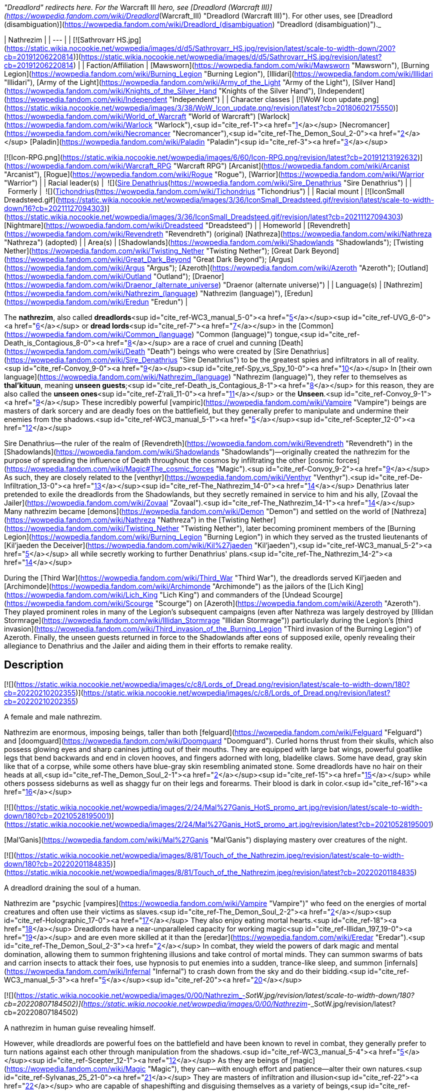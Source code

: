 _"Dreadlord" redirects here. For the_ Warcraft III _hero, see [Dreadlord (Warcraft III)](https://wowpedia.fandom.com/wiki/Dreadlord_(Warcraft_III) "Dreadlord (Warcraft III)"). For other uses, see [Dreadlord (disambiguation)](https://wowpedia.fandom.com/wiki/Dreadlord_(disambiguation) "Dreadlord (disambiguation)")._

| Nathrezim |
| --- |
| [![Sathrovarr HS.jpg](https://static.wikia.nocookie.net/wowpedia/images/d/d5/Sathrovarr_HS.jpg/revision/latest/scale-to-width-down/200?cb=20191206220814)](https://static.wikia.nocookie.net/wowpedia/images/d/d5/Sathrovarr_HS.jpg/revision/latest?cb=20191206220814) |
| Faction/Affiliation | [Mawsworn](https://wowpedia.fandom.com/wiki/Mawsworn "Mawsworn"), [Burning Legion](https://wowpedia.fandom.com/wiki/Burning_Legion "Burning Legion"), [Illidari](https://wowpedia.fandom.com/wiki/Illidari "Illidari"), [Army of the Light](https://wowpedia.fandom.com/wiki/Army_of_the_Light "Army of the Light"), [Silver Hand](https://wowpedia.fandom.com/wiki/Knights_of_the_Silver_Hand "Knights of the Silver Hand"), [Independent](https://wowpedia.fandom.com/wiki/Independent "Independent") |
| Character classes | 
[![WoW Icon update.png](https://static.wikia.nocookie.net/wowpedia/images/3/38/WoW_Icon_update.png/revision/latest?cb=20180602175550)](https://wowpedia.fandom.com/wiki/World_of_Warcraft "World of Warcraft") [Warlock](https://wowpedia.fandom.com/wiki/Warlock "Warlock"),<sup id="cite_ref-1"><a href="https://wowpedia.fandom.com/wiki/Nathrezim#cite_note-1">[1]</a></sup> [Necromancer](https://wowpedia.fandom.com/wiki/Necromancer "Necromancer"),<sup id="cite_ref-The_Demon_Soul_2-0"><a href="https://wowpedia.fandom.com/wiki/Nathrezim#cite_note-The_Demon_Soul-2">[2]</a></sup> [Paladin](https://wowpedia.fandom.com/wiki/Paladin "Paladin")<sup id="cite_ref-3"><a href="https://wowpedia.fandom.com/wiki/Nathrezim#cite_note-3">[3]</a></sup>  

[![Icon-RPG.png](https://static.wikia.nocookie.net/wowpedia/images/6/60/Icon-RPG.png/revision/latest?cb=20191213192632)](https://wowpedia.fandom.com/wiki/Warcraft_RPG "Warcraft RPG") [Arcanist](https://wowpedia.fandom.com/wiki/Arcanist "Arcanist"), [Rogue](https://wowpedia.fandom.com/wiki/Rogue "Rogue"), [Warrior](https://wowpedia.fandom.com/wiki/Warrior "Warrior") |
| Racial leader(s) |  ![](https://static.wikia.nocookie.net/wowpedia/images/0/0d/IconSmall_Denathrius.gif/revision/latest/scale-to-width-down/16?cb=20220224092815)[Sire Denathrius](https://wowpedia.fandom.com/wiki/Sire_Denathrius "Sire Denathrius") |
|   Formerly |  ![](https://static.wikia.nocookie.net/wowpedia/images/d/d5/IconSmall_Nathrezim2.gif/revision/latest/scale-to-width-down/16?cb=20211125154839)[Tichondrius](https://wowpedia.fandom.com/wiki/Tichondrius "Tichondrius") |
| Racial mount | [![IconSmall Dreadsteed.gif](https://static.wikia.nocookie.net/wowpedia/images/3/36/IconSmall_Dreadsteed.gif/revision/latest/scale-to-width-down/16?cb=20211127094303)](https://static.wikia.nocookie.net/wowpedia/images/3/36/IconSmall_Dreadsteed.gif/revision/latest?cb=20211127094303) [Nightmare](https://wowpedia.fandom.com/wiki/Dreadsteed "Dreadsteed") |
| Homeworld | [Revendreth](https://wowpedia.fandom.com/wiki/Revendreth "Revendreth") (original)  
[Nathreza](https://wowpedia.fandom.com/wiki/Nathreza "Nathreza") (adopted) |
| Area(s) | [Shadowlands](https://wowpedia.fandom.com/wiki/Shadowlands "Shadowlands"); [Twisting Nether](https://wowpedia.fandom.com/wiki/Twisting_Nether "Twisting Nether"); [Great Dark Beyond](https://wowpedia.fandom.com/wiki/Great_Dark_Beyond "Great Dark Beyond"); [Argus](https://wowpedia.fandom.com/wiki/Argus "Argus"); [Azeroth](https://wowpedia.fandom.com/wiki/Azeroth "Azeroth"); [Outland](https://wowpedia.fandom.com/wiki/Outland "Outland"); [Draenor](https://wowpedia.fandom.com/wiki/Draenor_(alternate_universe) "Draenor (alternate universe)") |
| Language(s) | [Nathrezim](https://wowpedia.fandom.com/wiki/Nathrezim_(language) "Nathrezim (language)"), [Eredun](https://wowpedia.fandom.com/wiki/Eredun "Eredun") |

The **nathrezim**, also called **dreadlords**<sup id="cite_ref-WC3_manual_5-0"><a href="https://wowpedia.fandom.com/wiki/Nathrezim#cite_note-WC3_manual-5">[5]</a></sup><sup id="cite_ref-UVG_6-0"><a href="https://wowpedia.fandom.com/wiki/Nathrezim#cite_note-UVG-6">[6]</a></sup> or **dread lords**<sup id="cite_ref-7"><a href="https://wowpedia.fandom.com/wiki/Nathrezim#cite_note-7">[7]</a></sup> in the [Common](https://wowpedia.fandom.com/wiki/Common_(language) "Common (language)") tongue,<sup id="cite_ref-Death_is_Contagious_8-0"><a href="https://wowpedia.fandom.com/wiki/Nathrezim#cite_note-Death_is_Contagious-8">[8]</a></sup> are a race of cruel and cunning [Death](https://wowpedia.fandom.com/wiki/Death "Death") beings who were created by [Sire Denathrius](https://wowpedia.fandom.com/wiki/Sire_Denathrius "Sire Denathrius") to be the greatest spies and infiltrators in all of reality.<sup id="cite_ref-Convoy_9-0"><a href="https://wowpedia.fandom.com/wiki/Nathrezim#cite_note-Convoy-9">[9]</a></sup><sup id="cite_ref-Spy_vs_Spy_10-0"><a href="https://wowpedia.fandom.com/wiki/Nathrezim#cite_note-Spy_vs_Spy-10">[10]</a></sup> In [their own language](https://wowpedia.fandom.com/wiki/Nathrezim_(language) "Nathrezim (language)"), they refer to themselves as **thal'kituun**, meaning **unseen guests**;<sup id="cite_ref-Death_is_Contagious_8-1"><a href="https://wowpedia.fandom.com/wiki/Nathrezim#cite_note-Death_is_Contagious-8">[8]</a></sup> for this reason, they are also called the **unseen ones**<sup id="cite_ref-Z'rali_11-0"><a href="https://wowpedia.fandom.com/wiki/Nathrezim#cite_note-Z'rali-11">[11]</a></sup> or the **Unseen**.<sup id="cite_ref-Convoy_9-1"><a href="https://wowpedia.fandom.com/wiki/Nathrezim#cite_note-Convoy-9">[9]</a></sup> These incredibly powerful [vampiric](https://wowpedia.fandom.com/wiki/Vampire "Vampire") beings are masters of dark sorcery and are deadly foes on the battlefield, but they generally prefer to manipulate and undermine their enemies from the shadows.<sup id="cite_ref-WC3_manual_5-1"><a href="https://wowpedia.fandom.com/wiki/Nathrezim#cite_note-WC3_manual-5">[5]</a></sup><sup id="cite_ref-Scepter_12-0"><a href="https://wowpedia.fandom.com/wiki/Nathrezim#cite_note-Scepter-12">[12]</a></sup>

Sire Denathrius—the ruler of the realm of [Revendreth](https://wowpedia.fandom.com/wiki/Revendreth "Revendreth") in the [Shadowlands](https://wowpedia.fandom.com/wiki/Shadowlands "Shadowlands")—originally created the nathrezim for the purpose of spreading the influence of Death throughout the cosmos by infiltrating the other [cosmic forces](https://wowpedia.fandom.com/wiki/Magic#The_cosmic_forces "Magic").<sup id="cite_ref-Convoy_9-2"><a href="https://wowpedia.fandom.com/wiki/Nathrezim#cite_note-Convoy-9">[9]</a></sup> As such, they are closely related to the [venthyr](https://wowpedia.fandom.com/wiki/Venthyr "Venthyr").<sup id="cite_ref-De-Infiltration_13-0"><a href="https://wowpedia.fandom.com/wiki/Nathrezim#cite_note-De-Infiltration-13">[13]</a></sup><sup id="cite_ref-The_Nathrezim_14-0"><a href="https://wowpedia.fandom.com/wiki/Nathrezim#cite_note-The_Nathrezim-14">[14]</a></sup> Denathrius later pretended to exile the dreadlords from the Shadowlands, but they secretly remained in service to him and his ally, [Zovaal the Jailer](https://wowpedia.fandom.com/wiki/Zovaal "Zovaal").<sup id="cite_ref-The_Nathrezim_14-1"><a href="https://wowpedia.fandom.com/wiki/Nathrezim#cite_note-The_Nathrezim-14">[14]</a></sup> Many nathrezim became [demons](https://wowpedia.fandom.com/wiki/Demon "Demon") and settled on the world of [Nathreza](https://wowpedia.fandom.com/wiki/Nathreza "Nathreza") in the [Twisting Nether](https://wowpedia.fandom.com/wiki/Twisting_Nether "Twisting Nether"), later becoming prominent members of the [Burning Legion](https://wowpedia.fandom.com/wiki/Burning_Legion "Burning Legion") in which they served as the trusted lieutenants of [Kil'jaeden the Deceiver](https://wowpedia.fandom.com/wiki/Kil%27jaeden "Kil'jaeden"),<sup id="cite_ref-WC3_manual_5-2"><a href="https://wowpedia.fandom.com/wiki/Nathrezim#cite_note-WC3_manual-5">[5]</a></sup> all while secretly working to further Denathrius' plans.<sup id="cite_ref-The_Nathrezim_14-2"><a href="https://wowpedia.fandom.com/wiki/Nathrezim#cite_note-The_Nathrezim-14">[14]</a></sup>

During the [Third War](https://wowpedia.fandom.com/wiki/Third_War "Third War"), the dreadlords served Kil'jaeden and [Archimonde](https://wowpedia.fandom.com/wiki/Archimonde "Archimonde") as the jailors of the [Lich King](https://wowpedia.fandom.com/wiki/Lich_King "Lich King") and commanders of the [Undead Scourge](https://wowpedia.fandom.com/wiki/Scourge "Scourge") on [Azeroth](https://wowpedia.fandom.com/wiki/Azeroth "Azeroth"). They played prominent roles in many of the Legion's subsequent campaigns (even after Nathreza was largely destroyed by [Illidan Stormrage](https://wowpedia.fandom.com/wiki/Illidan_Stormrage "Illidan Stormrage")) particularly during the Legion's [third invasion](https://wowpedia.fandom.com/wiki/Third_invasion_of_the_Burning_Legion "Third invasion of the Burning Legion") of Azeroth. Finally, the unseen guests returned in force to the Shadowlands after eons of supposed exile, openly revealing their allegiance to Denathrius and the Jailer and aiding them in their efforts to remake reality.

## Description

[![](https://static.wikia.nocookie.net/wowpedia/images/c/c8/Lords_of_Dread.png/revision/latest/scale-to-width-down/180?cb=20220210202355)](https://static.wikia.nocookie.net/wowpedia/images/c/c8/Lords_of_Dread.png/revision/latest?cb=20220210202355)

A female and male nathrezim.

Nathrezim are enormous, imposing beings, taller than both [felguard](https://wowpedia.fandom.com/wiki/Felguard "Felguard") and [doomguard](https://wowpedia.fandom.com/wiki/Doomguard "Doomguard"). Curled horns thrust from their skulls, which also possess glowing eyes and sharp canines jutting out of their mouths. They are equipped with large bat wings, powerful goatlike legs that bend backwards and end in cloven hooves, and fingers adorned with long, bladelike claws. Some have dead, gray skin like that of a corpse, while some others have blue-gray skin resembling animated stone. Some dreadlords have no hair on their heads at all,<sup id="cite_ref-The_Demon_Soul_2-1"><a href="https://wowpedia.fandom.com/wiki/Nathrezim#cite_note-The_Demon_Soul-2">[2]</a></sup><sup id="cite_ref-15"><a href="https://wowpedia.fandom.com/wiki/Nathrezim#cite_note-15">[15]</a></sup> while others possess sideburns as well as shaggy fur on their legs and forearms. Their blood is dark in color.<sup id="cite_ref-16"><a href="https://wowpedia.fandom.com/wiki/Nathrezim#cite_note-16">[16]</a></sup>

[![](https://static.wikia.nocookie.net/wowpedia/images/2/24/Mal%27Ganis_HotS_promo_art.jpg/revision/latest/scale-to-width-down/180?cb=20210528195001)](https://static.wikia.nocookie.net/wowpedia/images/2/24/Mal%27Ganis_HotS_promo_art.jpg/revision/latest?cb=20210528195001)

[Mal'Ganis](https://wowpedia.fandom.com/wiki/Mal%27Ganis "Mal'Ganis") displaying mastery over creatures of the night.

[![](https://static.wikia.nocookie.net/wowpedia/images/8/81/Touch_of_the_Nathrezim.jpeg/revision/latest/scale-to-width-down/180?cb=20220201184835)](https://static.wikia.nocookie.net/wowpedia/images/8/81/Touch_of_the_Nathrezim.jpeg/revision/latest?cb=20220201184835)

A dreadlord draining the soul of a human.

Nathrezim are "psychic [vampires](https://wowpedia.fandom.com/wiki/Vampire "Vampire")" who feed on the energies of mortal creatures and often use their victims as slaves.<sup id="cite_ref-The_Demon_Soul_2-2"><a href="https://wowpedia.fandom.com/wiki/Nathrezim#cite_note-The_Demon_Soul-2">[2]</a></sup><sup id="cite_ref-Holographic_17-0"><a href="https://wowpedia.fandom.com/wiki/Nathrezim#cite_note-Holographic-17">[17]</a></sup> They also enjoy eating mortal hearts.<sup id="cite_ref-18"><a href="https://wowpedia.fandom.com/wiki/Nathrezim#cite_note-18">[18]</a></sup> Dreadlords have a near-unparalleled capacity for working magic<sup id="cite_ref-Illidan_197_19-0"><a href="https://wowpedia.fandom.com/wiki/Nathrezim#cite_note-Illidan_197-19">[19]</a></sup> and are even more skilled at it than the [eredar](https://wowpedia.fandom.com/wiki/Eredar "Eredar").<sup id="cite_ref-The_Demon_Soul_2-3"><a href="https://wowpedia.fandom.com/wiki/Nathrezim#cite_note-The_Demon_Soul-2">[2]</a></sup> In combat, they wield the powers of dark magic and mental domination, allowing them to summon frightening illusions and take control of mortal minds. They can summon swarms of bats and carrion insects to attack their foes, use hypnosis to put enemies into a sudden, trance-like sleep, and summon [infernals](https://wowpedia.fandom.com/wiki/Infernal "Infernal") to crash down from the sky and do their bidding.<sup id="cite_ref-WC3_manual_5-3"><a href="https://wowpedia.fandom.com/wiki/Nathrezim#cite_note-WC3_manual-5">[5]</a></sup><sup id="cite_ref-20"><a href="https://wowpedia.fandom.com/wiki/Nathrezim#cite_note-20">[20]</a></sup>

[![](https://static.wikia.nocookie.net/wowpedia/images/0/00/Nathrezim_-_SotW.jpg/revision/latest/scale-to-width-down/180?cb=20220807184502)](https://static.wikia.nocookie.net/wowpedia/images/0/00/Nathrezim_-_SotW.jpg/revision/latest?cb=20220807184502)

A nathrezim in human guise revealing himself.

However, while dreadlords are powerful foes on the battlefield and have been known to revel in combat, they generally prefer to turn nations against each other through manipulation from the shadows.<sup id="cite_ref-WC3_manual_5-4"><a href="https://wowpedia.fandom.com/wiki/Nathrezim#cite_note-WC3_manual-5">[5]</a></sup><sup id="cite_ref-Scepter_12-1"><a href="https://wowpedia.fandom.com/wiki/Nathrezim#cite_note-Scepter-12">[12]</a></sup> As they are beings of [magic](https://wowpedia.fandom.com/wiki/Magic "Magic"), they can—with enough effort and patience—alter their own natures.<sup id="cite_ref-Sylvanas_25_21-0"><a href="https://wowpedia.fandom.com/wiki/Nathrezim#cite_note-Sylvanas_25-21">[21]</a></sup> They are masters of infiltration and illusion<sup id="cite_ref-22"><a href="https://wowpedia.fandom.com/wiki/Nathrezim#cite_note-22">[22]</a></sup> who are capable of shapeshifting and disguising themselves as a variety of beings,<sup id="cite_ref-Spy_vs_Spy_10-1"><a href="https://wowpedia.fandom.com/wiki/Nathrezim#cite_note-Spy_vs_Spy-10">[10]</a></sup><sup id="cite_ref-Harbingers_23-0"><a href="https://wowpedia.fandom.com/wiki/Nathrezim#cite_note-Harbingers-23">[23]</a></sup><sup id="cite_ref-Son_of_the_Wolf_24-0"><a href="https://wowpedia.fandom.com/wiki/Nathrezim#cite_note-Son_of_the_Wolf-24">[24]</a></sup><sup id="cite_ref-25"><a href="https://wowpedia.fandom.com/wiki/Nathrezim#cite_note-25">[25]</a></sup><sup id="cite_ref-Dreadlords!_26-0"><a href="https://wowpedia.fandom.com/wiki/Nathrezim#cite_note-Dreadlords!-26">[26]</a></sup><sup id="cite_ref-The_Unseen_Guests_27-0"><a href="https://wowpedia.fandom.com/wiki/Nathrezim#cite_note-The_Unseen_Guests-27">[27]</a></sup> and their cunning rivals even the best veterans of the [Maldraxxi](https://wowpedia.fandom.com/wiki/Maldraxxi "Maldraxxi")'s [House of Eyes](https://wowpedia.fandom.com/wiki/House_of_Eyes "House of Eyes").<sup id="cite_ref-Dread_Tidings_28-0"><a href="https://wowpedia.fandom.com/wiki/Nathrezim#cite_note-Dread_Tidings-28">[28]</a></sup> They seem to be wholly adaptable to their surroundings and specialize in gaining the trust of the very forces they are sent to undermine.<sup id="cite_ref-Grimoire_107_29-0"><a href="https://wowpedia.fandom.com/wiki/Nathrezim#cite_note-Grimoire_107-29">[29]</a></sup> They utilize terror and subterfuge, often turning brother against brother as whole worlds fall before their dark influence.<sup id="cite_ref-Holographic_17-1"><a href="https://wowpedia.fandom.com/wiki/Nathrezim#cite_note-Holographic-17">[17]</a></sup> Disguised dreadlords like to communicate with each other through magical written messages concealed by a simple cantrip spell, invisible to the average observer.<sup id="cite_ref-30"><a href="https://wowpedia.fandom.com/wiki/Nathrezim#cite_note-30">[30]</a></sup> It is possible to see through and dispel their disguises using tools like an [Orb of Revelation](https://wowpedia.fandom.com/wiki/Orb_of_Revelation "Orb of Revelation")<sup id="cite_ref-Spy_vs_Spy_10-2"><a href="https://wowpedia.fandom.com/wiki/Nathrezim#cite_note-Spy_vs_Spy-10">[10]</a></sup> or [Tonal Jammer](https://wowpedia.fandom.com/wiki/Tonal_Jammer "Tonal Jammer").<sup id="cite_ref-31"><a href="https://wowpedia.fandom.com/wiki/Nathrezim#cite_note-31">[31]</a></sup> Nathrezim, in turn, are sharp-eyed enough to see through at least some invisibility spells.<sup id="cite_ref-32"><a href="https://wowpedia.fandom.com/wiki/Nathrezim#cite_note-32">[32]</a></sup>

In addition to magically changing their own appearance, dreadlords can physically possess the bodies of mortals, as exemplified by [Balnazzar](https://wowpedia.fandom.com/wiki/Balnazzar "Balnazzar") possessing the corpse of [Saidan Dathrohan](https://wowpedia.fandom.com/wiki/Saidan_Dathrohan "Saidan Dathrohan")<sup id="cite_ref-Death_is_Contagious_8-2"><a href="https://wowpedia.fandom.com/wiki/Nathrezim#cite_note-Death_is_Contagious-8">[8]</a></sup> and [Mal'Ganis](https://wowpedia.fandom.com/wiki/Mal%27Ganis "Mal'Ganis") possessing [Barean Westwind](https://wowpedia.fandom.com/wiki/Barean_Westwind "Barean Westwind").<sup id="cite_ref-The_Admiral_Revealed_33-0"><a href="https://wowpedia.fandom.com/wiki/Nathrezim#cite_note-The_Admiral_Revealed-33">[33]</a></sup> In both cases, the dreadlords expressed distaste over having to hide inside the weak "shell" of a [human](https://wowpedia.fandom.com/wiki/Human "Human"), but they could change back into their true form at will.<sup id="cite_ref-The_Admiral_Revealed_33-1"><a href="https://wowpedia.fandom.com/wiki/Nathrezim#cite_note-The_Admiral_Revealed-33">[33]</a></sup><sup id="cite_ref-34"><a href="https://wowpedia.fandom.com/wiki/Nathrezim#cite_note-34">[34]</a></sup>

The dreadlords who serve the Burning Legion typically act as intelligence agents, interrogators, and secret police,<sup id="cite_ref-Scepter_12-2"><a href="https://wowpedia.fandom.com/wiki/Nathrezim#cite_note-Scepter-12">[12]</a></sup><sup id="cite_ref-Holographic_17-2"><a href="https://wowpedia.fandom.com/wiki/Nathrezim#cite_note-Holographic-17">[17]</a></sup> as well as the elite guard and personal agents of [Kil'jaeden the Deceiver](https://wowpedia.fandom.com/wiki/Kil%27jaeden "Kil'jaeden").<sup id="cite_ref-WC3_The_New_Deal_35-0"><a href="https://wowpedia.fandom.com/wiki/Nathrezim#cite_note-WC3_The_New_Deal-35">[35]</a></sup><sup id="cite_ref-SatB_36-0"><a href="https://wowpedia.fandom.com/wiki/Nathrezim#cite_note-SatB-36">[36]</a></sup> They are also skilled weaponsmiths, with their most notable creation being the [runeblade](https://wowpedia.fandom.com/wiki/Runeblade "Runeblade") [Apocalypse](https://wowpedia.fandom.com/wiki/Apocalypse "Apocalypse").<sup id="cite_ref-Apocalypse_37-0"><a href="https://wowpedia.fandom.com/wiki/Nathrezim#cite_note-Apocalypse-37">[37]</a></sup> Many of the Legion's most powerful weapons were created at the [Cursed Forge of the Nathrezim](https://wowpedia.fandom.com/wiki/Cursed_Forge_of_the_Nathrezim "Cursed Forge of the Nathrezim").<sup id="cite_ref-38"><a href="https://wowpedia.fandom.com/wiki/Nathrezim#cite_note-38">[38]</a></sup> They are a step below [pit lords](https://wowpedia.fandom.com/wiki/Annihilan "Annihilan") in the Legion's hierarchy.<sup id="cite_ref-39"><a href="https://wowpedia.fandom.com/wiki/Nathrezim#cite_note-39">[39]</a></sup> Powerful nathrezim on [Nathreza](https://wowpedia.fandom.com/wiki/Nathreza "Nathreza") were served by retinues of hundreds of lesser demons, and their status was marked by glowing runes on their armor.<sup id="cite_ref-Illidan_ch_18_40-0"><a href="https://wowpedia.fandom.com/wiki/Nathrezim#cite_note-Illidan_ch_18-40">[40]</a></sup> The dreadlords' capital on Nathreza consisted of a city of basalt towers, palaces where they planned the destruction and enslavement of worlds, and a huge windowless tower<sup id="cite_ref-Illidan_197_19-1"><a href="https://wowpedia.fandom.com/wiki/Nathrezim#cite_note-Illidan_197-19">[19]</a></sup> containing their great archive, where they stored records of all of the Legion's campaigns. This archive was their monument and the living memory of their race, and nathrezim schemed to have their names imprinted there.<sup id="cite_ref-Illidan_ch_18_40-1"><a href="https://wowpedia.fandom.com/wiki/Nathrezim#cite_note-Illidan_ch_18-40">[40]</a></sup>

As with other demons, killing a demonic nathrezim outside the [Twisting Nether](https://wowpedia.fandom.com/wiki/Twisting_Nether "Twisting Nether") will simply send them back to the Nether to regenerate in a new body.<sup id="cite_ref-41"><a href="https://wowpedia.fandom.com/wiki/Nathrezim#cite_note-41">[41]</a></sup><sup id="cite_ref-42"><a href="https://wowpedia.fandom.com/wiki/Nathrezim#cite_note-42">[42]</a></sup> It is forbidden for one of the nathrezim to kill another. This law has been broken at least twice: once by [Varimathras](https://wowpedia.fandom.com/wiki/Varimathras "Varimathras") when he was ordered to kill his brother Balnazzar by [Sylvanas Windrunner](https://wowpedia.fandom.com/wiki/Sylvanas_Windrunner "Sylvanas Windrunner"),<sup id="cite_ref-A_New_Power_in_Lordaeron_43-0"><a href="https://wowpedia.fandom.com/wiki/Nathrezim#cite_note-A_New_Power_in_Lordaeron-43">[43]</a></sup> and another time when Balnazzar attempted to kill [Lothraxion](https://wowpedia.fandom.com/wiki/Lothraxion "Lothraxion").<sup id="cite_ref-44"><a href="https://wowpedia.fandom.com/wiki/Nathrezim#cite_note-44">[44]</a></sup>

## History

### Origins

“You call me demon because that is what we wanted you to believe we were, a deception that took millennia to unfold. But in truth, the nathrezim were formed by the hand of Sire Denathrius of Revendreth, a true ally of the Jailer’s cause for longer than you can comprehend.”

— [Mal'Ganis](https://wowpedia.fandom.com/wiki/Mal%27Ganis "Mal'Ganis")<sup id="cite_ref-Sylvanas_25_21-1"><a href="https://wowpedia.fandom.com/wiki/Nathrezim#cite_note-Sylvanas_25-21">[21]</a></sup>

[![](https://static.wikia.nocookie.net/wowpedia/images/c/cd/Sire_Denathrius.png/revision/latest/scale-to-width-down/140?cb=20201212194649)](https://static.wikia.nocookie.net/wowpedia/images/c/cd/Sire_Denathrius.png/revision/latest?cb=20201212194649)

[Denathrius](https://wowpedia.fandom.com/wiki/Denathrius "Denathrius"), the creator of the nathrezim.

[![](https://static.wikia.nocookie.net/wowpedia/images/6/63/Spire_of_the_Unseen_Guests.png/revision/latest/scale-to-width-down/180?cb=20200920010524)](https://static.wikia.nocookie.net/wowpedia/images/6/63/Spire_of_the_Unseen_Guests.png/revision/latest?cb=20200920010524)

The [Spire of the Unseen Guests](https://wowpedia.fandom.com/wiki/Spire_of_the_Unseen_Guests "Spire of the Unseen Guests") in the [Ember Ward](https://wowpedia.fandom.com/wiki/Ember_Ward "Ember Ward").

The nathrezim originate from [Revendreth](https://wowpedia.fandom.com/wiki/Revendreth "Revendreth"), one of the infinite realms of the [Shadowlands](https://wowpedia.fandom.com/wiki/Shadowlands "Shadowlands"), the afterlife. They were created countless ages ago by Revendreth's ruler [Sire Denathrius](https://wowpedia.fandom.com/wiki/Sire_Denathrius "Sire Denathrius") and were unveiled by him just after he sired the first [venthyr](https://wowpedia.fandom.com/wiki/Venthyr "Venthyr") of the [Court of Harvesters](https://wowpedia.fandom.com/wiki/Court_of_Harvesters "Court of Harvesters"). The nathrezim inhabited the southwestern ward of Revendreth,<sup id="cite_ref-Convoy_9-3"><a href="https://wowpedia.fandom.com/wiki/Nathrezim#cite_note-Convoy-9">[9]</a></sup> which was ruled by Denathrius' firstborn son [Prince Renathal](https://wowpedia.fandom.com/wiki/Prince_Renathal "Prince Renathal"),<sup id="cite_ref-45"><a href="https://wowpedia.fandom.com/wiki/Nathrezim#cite_note-45">[45]</a></sup> and one abandoned tower in [Sinfall](https://wowpedia.fandom.com/wiki/Sinfall "Sinfall") is still named after them: the [Spire of the Unseen Guests](https://wowpedia.fandom.com/wiki/Spire_of_the_Unseen_Guests "Spire of the Unseen Guests"). Since they were both created directly by the Sire, the original venthyr are in many ways more closely related to the nathrezim than they are to the venthyr that were later created from mortal souls,<sup id="cite_ref-De-Infiltration_13-1"><a href="https://wowpedia.fandom.com/wiki/Nathrezim#cite_note-De-Infiltration-13">[13]</a></sup> and the nathrezim still view Renathal as their brother.<sup id="cite_ref-Translated_Cryptograms_46-0"><a href="https://wowpedia.fandom.com/wiki/Nathrezim#cite_note-Translated_Cryptograms-46">[46]</a></sup>

Having forged them to be the ultimate infiltrators, Denathrius tasked the nathrezim with infiltrating the realms of the other [cosmic forces](https://wowpedia.fandom.com/wiki/Magic#The_cosmic_forces "Magic") as well as mortal worlds in the [physical universe](https://wowpedia.fandom.com/wiki/Great_Dark_Beyond "Great Dark Beyond") in order to spread the influence of [Death](https://wowpedia.fandom.com/wiki/Death "Death").<sup id="cite_ref-Convoy_9-4"><a href="https://wowpedia.fandom.com/wiki/Nathrezim#cite_note-Convoy-9">[9]</a></sup> _[Enemy Infiltration - Preface](https://wowpedia.fandom.com/wiki/Enemy_Infiltration_-_Preface "Enemy Infiltration - Preface")_, a dreadlord<sup id="cite_ref-Grimoire_107_29-1"><a href="https://wowpedia.fandom.com/wiki/Nathrezim#cite_note-Grimoire_107-29">[29]</a></sup><sup id="cite_ref-Grimoire_137_47-0"><a href="https://wowpedia.fandom.com/wiki/Nathrezim#cite_note-Grimoire_137-47">[47]</a></sup> report addressed to Denathrius, describes how the author's kind planned to manipulate the other forces, including:

-   [Order](https://wowpedia.fandom.com/wiki/Order "Order"): Fracturing the [titan](https://wowpedia.fandom.com/wiki/Titan "Titan") [Pantheon of Order](https://wowpedia.fandom.com/wiki/Pantheon "Pantheon") by showing them a force that opposes their drive to impose structure on everything they see.
-   [Void](https://wowpedia.fandom.com/wiki/Void "Void"): Taking advantage of the [void lords](https://wowpedia.fandom.com/wiki/Void_lord "Void lord")' vast reach to position them as a foil against the other forces.
-   [Light](https://wowpedia.fandom.com/wiki/Light "Light"): Making the [naaru](https://wowpedia.fandom.com/wiki/Naaru "Naaru") believe that they'd successfully converted one of the infiltrators to their cause.
-   [Life](https://wowpedia.fandom.com/wiki/Life "Life"): Studying the link between the plane of Life and [Ardenweald](https://wowpedia.fandom.com/wiki/Ardenweald "Ardenweald") to find a vulnerability and sending a female agent to gain the trust of an unspecified target.
-   [Disorder](https://wowpedia.fandom.com/wiki/Disorder "Disorder"): Consuming [fel](https://wowpedia.fandom.com/wiki/Fel "Fel") energy (an unpleasant but necessary process) to infiltrate the plane of Disorder.<sup id="cite_ref-48"><a href="https://wowpedia.fandom.com/wiki/Nathrezim#cite_note-48">[48]</a></sup>

The nathrezim's incursions went mostly unnoticed, but the ones who infiltrated the [Light](https://wowpedia.fandom.com/wiki/Light "Light") were discovered. The [naaru](https://wowpedia.fandom.com/wiki/Naaru "Naaru") and their forces retaliated by unleashing the Light's full wrath on Revendreth, setting the nathrezim's ward ablaze and turning it into a scorched wasteland known thereafter as the [Ember Ward](https://wowpedia.fandom.com/wiki/Ember_Ward "Ember Ward"). The [Maldraxxi](https://wowpedia.fandom.com/wiki/Maldraxxi "Maldraxxi") didn't rise up to defend Revendreth, so [the Stonewright](https://wowpedia.fandom.com/wiki/The_Stonewright "The Stonewright"), Harvester of Wrath, created the [stoneborn](https://wowpedia.fandom.com/wiki/Stoneborn "Stoneborn") of the [Stone Legion](https://wowpedia.fandom.com/wiki/Stone_Legion "Stone Legion") to strike back against the invaders.<sup id="cite_ref-Convoy_9-5"><a href="https://wowpedia.fandom.com/wiki/Nathrezim#cite_note-Convoy-9">[9]</a></sup> The nathrezim found the injured naaru [Z'rali](https://wowpedia.fandom.com/wiki/Z%27rali "Z'rali") on the battlefield and preserved her to "serve as a vessel for their Sire's rage", leading to her being imprisoned in the [Sanguine Depths](https://wowpedia.fandom.com/wiki/Sanguine_Depths "Sanguine Depths").<sup id="cite_ref-Z'rali_11-1"><a href="https://wowpedia.fandom.com/wiki/Nathrezim#cite_note-Z'rali-11">[11]</a></sup> After the Light's forces were routed, the Stonewright turned her anger on the nathrezim and blamed them for the losses suffered by the Stone Legion, since the Light's attack was ultimately their fault. Denathrius ended the conflict between nathrezim and venthyr by agreeing to exile the nathrezim to a world beyond the Shadowlands: [Nathreza](https://wowpedia.fandom.com/wiki/Nathreza "Nathreza").<sup id="cite_ref-Convoy_9-6"><a href="https://wowpedia.fandom.com/wiki/Nathrezim#cite_note-Convoy-9">[9]</a></sup> However, according to [Mal'Ganis](https://wowpedia.fandom.com/wiki/Mal%27Ganis "Mal'Ganis"), even this "exile" was part of Denathrius' plan, for the nathrezim's mission remained unchanged and all of the schemes they carried out in the following eons were only pawns in the long game being played by Denathrius and his ally, [the Jailer](https://wowpedia.fandom.com/wiki/Zovaal "Zovaal").<sup id="cite_ref-The_Nathrezim_14-3"><a href="https://wowpedia.fandom.com/wiki/Nathrezim#cite_note-The_Nathrezim-14">[14]</a></sup> The nathrezim believed that if the Jailer succeeded in his ultimate goal of reaching the [Sepulcher of the First Ones](https://wowpedia.fandom.com/wiki/Sepulcher_of_the_First_Ones "Sepulcher of the First Ones") and remaking reality, those who had served him faithfully would be rewarded in kind.<sup id="cite_ref-Sylvanas_25_21-2"><a href="https://wowpedia.fandom.com/wiki/Nathrezim#cite_note-Sylvanas_25-21">[21]</a></sup> Denathrius never told Renathal what became of the nathrezim,<sup id="cite_ref-Convoy_9-7"><a href="https://wowpedia.fandom.com/wiki/Nathrezim#cite_note-Convoy-9">[9]</a></sup> but the prince hoped that they would learn from their exile and one day return to Revendreth as family.<sup id="cite_ref-Dread_Tidings_28-1"><a href="https://wowpedia.fandom.com/wiki/Nathrezim#cite_note-Dread_Tidings-28">[28]</a></sup> The Stonewright, on the other hand, continued to foster her hatred against the dreadlords.<sup id="cite_ref-Convoy_9-8"><a href="https://wowpedia.fandom.com/wiki/Nathrezim#cite_note-Convoy-9">[9]</a></sup>

The existence of the unseen guests seems to have been either unknown to the Shadowlands at large or forgotten over time after their exile, except for persistent rumors and speculation that Denathrius had once created a third race beside the venthyr and stoneborn to infiltrate his enemies.<sup id="cite_ref-Grimoire_107_29-2"><a href="https://wowpedia.fandom.com/wiki/Nathrezim#cite_note-Grimoire_107-29">[29]</a></sup>

According to one [observer](https://wowpedia.fandom.com/wiki/Observer "Observer"), the nathrezim were once an enlightened and powerful race with a skill in summoning and portal magics that was unmatched by any in the [Great Dark Beyond](https://wowpedia.fandom.com/wiki/Great_Dark_Beyond "Great Dark Beyond").<sup id="cite_ref-An_Unusual_Tome_49-0"><a href="https://wowpedia.fandom.com/wiki/Nathrezim#cite_note-An_Unusual_Tome-49">[49]</a></sup> It is not clear how this fits into the rest of their background as described above.

### The Burning Legion

[![](https://static.wikia.nocookie.net/wowpedia/images/a/ac/Sargeras_in_Combat.jpg/revision/latest/scale-to-width-down/180?cb=20120309061801)](https://static.wikia.nocookie.net/wowpedia/images/a/ac/Sargeras_in_Combat.jpg/revision/latest?cb=20120309061801)

[Sargeras](https://wowpedia.fandom.com/wiki/Sargeras "Sargeras") battling nathrezim and other demons.

Early in the universe's history, the nathrezim who had become demons were among the demonic races who began invading the physical universe from the [Twisting Nether](https://wowpedia.fandom.com/wiki/Twisting_Nether "Twisting Nether") to attack mortal civilizations. They dedicated their existence to mastering [shadow magic](https://wowpedia.fandom.com/wiki/Void "Void") and relished in infiltrating mortal civilizations and sowing unrest. As these societies crumbled from within, the dreadlords transformed their populations into new breeds of demon. Over millennia, the titans [Sargeras](https://wowpedia.fandom.com/wiki/Sargeras "Sargeras") and [Aggramar](https://wowpedia.fandom.com/wiki/Aggramar "Aggramar") fought these dreadlords and other demons and imprisoned them in [Mardum](https://wowpedia.fandom.com/wiki/Mardum,_the_Shattered_Abyss "Mardum, the Shattered Abyss").<sup id="cite_ref-Chronicle1_21_50-0"><a href="https://wowpedia.fandom.com/wiki/Nathrezim#cite_note-Chronicle1_21-50">[50]</a></sup>

One conclave of nathrezim settled on a world where several [Old Gods](https://wowpedia.fandom.com/wiki/Old_God "Old God"), servants of the void lords, were in the process of corrupting a titan [world-soul](https://wowpedia.fandom.com/wiki/World-soul "World-soul"). They came to dwell among the Old Gods, basking in their dark power. When Sargeras discovered the planet, he captured and interrogated the nathrezim, and they revealed what they knew about the void lords: that they had sent the Old Gods into the cosmos in order to find and corrupt a world-soul and transform it into an unspeakably dark creature that not even the Pantheon could stand against. Enraged by this discovery, Sargeras killed the nathrezim and shattered the corrupted world, killing the nascent titan within. It was this event that led Sargeras to conclude that the only way to stop the void lords was by [purging the universe of life](https://wowpedia.fandom.com/wiki/Burning_Crusade "Burning Crusade"), a decision that led him to part ways with the Pantheon<sup id="cite_ref-Chronicle1_21_50-1"><a href="https://wowpedia.fandom.com/wiki/Nathrezim#cite_note-Chronicle1_21-50">[50]</a></sup> and later form the [Burning Legion](https://wowpedia.fandom.com/wiki/Burning_Legion "Burning Legion") by shattering Mardum and freeing and recruiting the demons he'd previously fought.<sup id="cite_ref-51"><a href="https://wowpedia.fandom.com/wiki/Nathrezim#cite_note-51">[51]</a></sup>

[![](https://static.wikia.nocookie.net/wowpedia/images/1/13/Apocalypse.jpg/revision/latest/scale-to-width-down/180?cb=20161017205340)](https://static.wikia.nocookie.net/wowpedia/images/1/13/Apocalypse.jpg/revision/latest?cb=20161017205340)

[Apocalypse](https://wowpedia.fandom.com/wiki/Apocalypse "Apocalypse").

Sargeras later recruited the [eredar](https://wowpedia.fandom.com/wiki/Eredar "Eredar") of [Argus](https://wowpedia.fandom.com/wiki/Argus "Argus"), the foremost of which were [Archimonde](https://wowpedia.fandom.com/wiki/Archimonde "Archimonde") and [Kil'jaeden](https://wowpedia.fandom.com/wiki/Kil%27jaeden "Kil'jaeden"), to command the Legion. Kil'jaeden enslaved the nathrezim to serve as his personal agents throughout the universe, and they took pleasure in locating primitive races for their master to corrupt and recruit. First among the dreadlords was [Tichondrius the Darkener](https://wowpedia.fandom.com/wiki/Tichondrius "Tichondrius"), who served Kil'jaeden as the perfect soldier.<sup id="cite_ref-SatB_36-1"><a href="https://wowpedia.fandom.com/wiki/Nathrezim#cite_note-SatB-36">[36]</a></sup>

The nathrezim stoked Sargeras' fear of the Void to blind him to their true purpose and the fact that they were secretly loyal not to him, but to Denathrius and the Jailer. When Sargeras raged at the time it took for slain demons to regenerate in the Nether, the nathrezim suggested that they could infuse Argus' [titan world-soul](https://wowpedia.fandom.com/wiki/Argus_(titan) "Argus (titan)") with Death magic in order to turn him into a resurrection engine that would allow the Legion's armies to resurrect instantaneously. In truth, this scheme was a "gambit" by the Jailer: by infusing Argus with Death, the nathrezim ensured that, if he was killed, the titan's soul would fire into the Shadowlands and incapacitate the [Arbiter](https://wowpedia.fandom.com/wiki/Arbiter "Arbiter"), the being responsible for judging mortal souls.<sup id="cite_ref-Sylvanas_25_21-3"><a href="https://wowpedia.fandom.com/wiki/Nathrezim#cite_note-Sylvanas_25-21">[21]</a></sup><sup id="cite_ref-Acquaintances_52-0"><a href="https://wowpedia.fandom.com/wiki/Nathrezim#cite_note-Acquaintances-52">[52]</a></sup>

In order to hasten the fall of mortal worlds, the nathrezim created the [runeblade](https://wowpedia.fandom.com/wiki/Runeblade "Runeblade") [Apocalypse](https://wowpedia.fandom.com/wiki/Apocalypse "Apocalypse"), which could spread plagues and paranoia and thereby weaken mortal civilizations and leave them vulnerable to conquest by the Legion. Apocalypse wasn't crafted by a single dreadlord; instead, over the course of centuries, the weapon passed from one nathrezim to another, with each new owner refining it and using the lessons learned from their conquests to endow it with new plagues and maledictions. In this way, it became a fusion of all of the dark arts the nathrezim had at their disposal. The last dreadlord to use Apocalypse was [Kathra'natir](https://wowpedia.fandom.com/wiki/Kathra%27natir "Kathra'natir"), who used it to turn the armies of the planet [Navane](https://wowpedia.fandom.com/wiki/Navane "Navane") against themselves.<sup id="cite_ref-Apocalypse_37-1"><a href="https://wowpedia.fandom.com/wiki/Nathrezim#cite_note-Apocalypse-37">[37]</a></sup>

Many dreadlords participated in the [War of the Ancients](https://wowpedia.fandom.com/wiki/War_of_the_Ancients "War of the Ancients").<sup id="cite_ref-53"><a href="https://wowpedia.fandom.com/wiki/Nathrezim#cite_note-53">[53]</a></sup> A few of them experimented with raising undead [night elves](https://wowpedia.fandom.com/wiki/Night_elf "Night elf") in the ruins of [Suramar](https://wowpedia.fandom.com/wiki/Suramar_City "Suramar City")—the first inkling of what would lead to the Legion's creation of the [Scourge](https://wowpedia.fandom.com/wiki/Scourge "Scourge") ten thousand years later.<sup id="cite_ref-The_Demon_Soul_2-4"><a href="https://wowpedia.fandom.com/wiki/Nathrezim#cite_note-The_Demon_Soul-2">[2]</a></sup> [Tichondrius](https://wowpedia.fandom.com/wiki/Tichondrius "Tichondrius") at one point battled [Jarod Shadowsong](https://wowpedia.fandom.com/wiki/Jarod_Shadowsong "Jarod Shadowsong") and [Huln Highmountain](https://wowpedia.fandom.com/wiki/Huln_Highmountain "Huln Highmountain") at [Eldarath](https://wowpedia.fandom.com/wiki/Eldarath "Eldarath") in [Azshara](https://wowpedia.fandom.com/wiki/Azshara "Azshara").<sup id="cite_ref-54"><a href="https://wowpedia.fandom.com/wiki/Nathrezim#cite_note-54">[54]</a></sup> More than 2,600 years before the [First War](https://wowpedia.fandom.com/wiki/First_War "First War"), Kathra'natir returned to [Dalaran](https://wowpedia.fandom.com/wiki/Dalaran "Dalaran"). He spread [plagues](https://wowpedia.fandom.com/wiki/Plague "Plague") and disease, and used Apocalypse to warp the minds of the non-mage civilians, turning them against the magi.<sup id="cite_ref-Apocalypse_37-2"><a href="https://wowpedia.fandom.com/wiki/Nathrezim#cite_note-Apocalypse-37">[37]</a></sup> He stole the Amulet of Waters from the [Council](https://wowpedia.fandom.com/wiki/Council_of_Tirisfal "Council of Tirisfal"), and through it he was able to control and corrupt [Lordamere Lake](https://wowpedia.fandom.com/wiki/Lordamere_Lake "Lordamere Lake").<sup id="cite_ref-55"><a href="https://wowpedia.fandom.com/wiki/Nathrezim#cite_note-55">[55]</a></sup> He was later banished by [Alodi](https://wowpedia.fandom.com/wiki/Alodi "Alodi"), the first [Guardian of Tirisfal](https://wowpedia.fandom.com/wiki/Guardian_of_Tirisfal "Guardian of Tirisfal") and the Council of Tirisfal.<sup id="cite_ref-56"><a href="https://wowpedia.fandom.com/wiki/Nathrezim#cite_note-56">[56]</a></sup> When he was banished, his sword Apocalypse was left behind.<sup id="cite_ref-Apocalypse_37-3"><a href="https://wowpedia.fandom.com/wiki/Nathrezim#cite_note-Apocalypse-37">[37]</a></sup>

### Third War

[![Icon-search-48x48.png](https://static.wikia.nocookie.net/wowpedia/images/d/da/Icon-search-48x48.png/revision/latest/scale-to-width-down/22?cb=20070126023057)](https://static.wikia.nocookie.net/wowpedia/images/d/da/Icon-search-48x48.png/revision/latest?cb=20070126023057) This section contains information that needs to be [cleaned up](https://wowpedia.fandom.com/wiki/Category:Articles_to_clean_up "Category:Articles to clean up"). Reason: **Could use trimming. Don't need to go into detail on what every individual dreadlord did during every mission.**

[![](https://static.wikia.nocookie.net/wowpedia/images/8/8d/Dreadlord_Anim.gif/revision/latest?cb=20060317122837)](https://static.wikia.nocookie.net/wowpedia/images/8/8d/Dreadlord_Anim.gif/revision/latest?cb=20060317122837)

A dreadlord in _[Warcraft III](https://wowpedia.fandom.com/wiki/Warcraft_III:_Reign_of_Chaos "Warcraft III: Reign of Chaos")_.

After the destruction of [Draenor](https://wowpedia.fandom.com/wiki/Draenor "Draenor"), Kil'jaeden captured the [orc](https://wowpedia.fandom.com/wiki/Orc "Orc") [shaman](https://wowpedia.fandom.com/wiki/Shaman "Shaman") [Ner'zhul](https://wowpedia.fandom.com/wiki/Ner%27zhul "Ner'zhul") in the [Twisting Nether](https://wowpedia.fandom.com/wiki/Twisting_Nether "Twisting Nether"), intending to use him in a new attempt to conquer Azeroth. A group of dreadlords consisting of Tichondrius, [Balnazzar](https://wowpedia.fandom.com/wiki/Balnazzar "Balnazzar"), [Detheroc](https://wowpedia.fandom.com/wiki/Detheroc "Detheroc"), [Mal'Ganis](https://wowpedia.fandom.com/wiki/Mal%27Ganis "Mal'Ganis"), and [Varimathras](https://wowpedia.fandom.com/wiki/Varimathras "Varimathras") took turns subjecting Ner'zhul's body to horrific torture until he agreed to serve the Legion. Kil'jaeden passed the orc's soul through death and transformed him into the spectral [Lich King](https://wowpedia.fandom.com/wiki/Lich_King "Lich King").<sup id="cite_ref-Chronicle3_17_57-0"><a href="https://wowpedia.fandom.com/wiki/Nathrezim#cite_note-Chronicle3_17-57">[57]</a></sup>

At the same time, [the Jailer](https://wowpedia.fandom.com/wiki/Zovaal "Zovaal") intended to use the Lich King to herald his own reign on Azeroth,<sup id="cite_ref-58"><a href="https://wowpedia.fandom.com/wiki/Nathrezim#cite_note-58">[58]</a></sup><sup id="cite_ref-59"><a href="https://wowpedia.fandom.com/wiki/Nathrezim#cite_note-59">[59]</a></sup> and wanted to use the [Helm of Domination](https://wowpedia.fandom.com/wiki/Helm_of_Domination "Helm of Domination") and the [runeblade](https://wowpedia.fandom.com/wiki/Runeblade "Runeblade") [Frostmourne](https://wowpedia.fandom.com/wiki/Frostmourne "Frostmourne") in order to spread Death's influence on the mortal plane. The nathrezim bore these vessels of [Domination](https://wowpedia.fandom.com/wiki/Domination "Domination") magic across the [veil](https://wowpedia.fandom.com/wiki/Veil "Veil")<sup id="cite_ref-60"><a href="https://wowpedia.fandom.com/wiki/Nathrezim#cite_note-60">[60]</a></sup> and bound Ner'zhul's spirit to them,<sup id="cite_ref-Chronicle3_17_57-1"><a href="https://wowpedia.fandom.com/wiki/Nathrezim#cite_note-Chronicle3_17-57">[57]</a></sup><sup id="cite_ref-61"><a href="https://wowpedia.fandom.com/wiki/Nathrezim#cite_note-61">[61]</a></sup> after which the orc's spirit was imprisoned in a block of ice.<sup id="cite_ref-WC3_The_New_Deal_35-1"><a href="https://wowpedia.fandom.com/wiki/Nathrezim#cite_note-WC3_The_New_Deal-35">[35]</a></sup><sup id="cite_ref-Chronicle3_17_57-2"><a href="https://wowpedia.fandom.com/wiki/Nathrezim#cite_note-Chronicle3_17-57">[57]</a></sup> Tichondrius later falsely claimed that it was the dreadlords themselves who had forged Frostmourne.<sup id="cite_ref-RotLK_ch_17_62-0"><a href="https://wowpedia.fandom.com/wiki/Nathrezim#cite_note-RotLK_ch_17-62">[62]</a></sup> The [broker](https://wowpedia.fandom.com/wiki/Broker "Broker") [Ta'lora](https://wowpedia.fandom.com/wiki/Ta%27lora "Ta'lora") has concluded that, in this way, the nathrezim deceived the Legion into helping to spread the Jailer's influence, making the demons believe that the Lich King was an instrument of [Disorder](https://wowpedia.fandom.com/wiki/Disorder "Disorder") instead of an instrument of Death.<sup id="cite_ref-63"><a href="https://wowpedia.fandom.com/wiki/Nathrezim#cite_note-63">[63]</a></sup><sup id="cite_ref-64"><a href="https://wowpedia.fandom.com/wiki/Nathrezim#cite_note-64">[64]</a></sup>

Since Kil'jaeden remained skeptical of Ner'zhul's loyalties, he called on the dreadlords who had tortured the orc to accompany the Lich King to Azeroth, act as his jailors and executors, and ensure that he succeeded in his task: to spread a [Plague of Undeath](https://wowpedia.fandom.com/wiki/Plague_of_Undeath "Plague of Undeath") and create an undead army (later named the [Scourge](https://wowpedia.fandom.com/wiki/Scourge "Scourge")) to weaken Azeroth's defenses in preparation for the Legion's invasion.<sup id="cite_ref-WC3_manual_5-5"><a href="https://wowpedia.fandom.com/wiki/Nathrezim#cite_note-WC3_manual-5">[5]</a></sup><sup id="cite_ref-WC3_The_New_Deal_35-2"><a href="https://wowpedia.fandom.com/wiki/Nathrezim#cite_note-WC3_The_New_Deal-35">[35]</a></sup><sup id="cite_ref-65"><a href="https://wowpedia.fandom.com/wiki/Nathrezim#cite_note-65">[65]</a></sup><sup id="cite_ref-66"><a href="https://wowpedia.fandom.com/wiki/Nathrezim#cite_note-66">[66]</a></sup><sup id="cite_ref-Chronicle3_18_67-0"><a href="https://wowpedia.fandom.com/wiki/Nathrezim#cite_note-Chronicle3_18-67">[67]</a></sup> Ner'zhul's icy prison was hurled from the Twisting Nether to Azeroth and landed on the [Icecrown Glacier](https://wowpedia.fandom.com/wiki/Icecrown_Glacier "Icecrown Glacier"), where it became the [Frozen Throne](https://wowpedia.fandom.com/wiki/Frozen_Throne "Frozen Throne"). The dreadlords soon joined him and constructed the impenetrable [Icecrown Citadel](https://wowpedia.fandom.com/wiki/Icecrown_Citadel "Icecrown Citadel") around the throne while the Lich King began enslaving Northrend's inhabitants. In secret, the Lich King plotted to betray the Legion and carefully watched the nathrezim to learn their strengths and weaknesses.<sup id="cite_ref-Chronicle3_18_67-1"><a href="https://wowpedia.fandom.com/wiki/Nathrezim#cite_note-Chronicle3_18-67">[67]</a></sup> When the Lich King's dominion was threatened by the [nerubians](https://wowpedia.fandom.com/wiki/Nerubian "Nerubian") in the [War of the Spider](https://wowpedia.fandom.com/wiki/War_of_the_Spider "War of the Spider"), the dreadlords and the Lich King's undead warriors invaded [Azjol-Nerub](https://wowpedia.fandom.com/wiki/Azjol-Nerub "Azjol-Nerub") and crushed the spider lords.<sup id="cite_ref-68"><a href="https://wowpedia.fandom.com/wiki/Nathrezim#cite_note-68">[68]</a></sup><sup id="cite_ref-69"><a href="https://wowpedia.fandom.com/wiki/Nathrezim#cite_note-69">[69]</a></sup>

In time, Ner'zhul recruited [Kel'Thuzad](https://wowpedia.fandom.com/wiki/Kel%27Thuzad "Kel'Thuzad"), who subsequently created the [Cult of the Damned](https://wowpedia.fandom.com/wiki/Cult_of_the_Damned "Cult of the Damned") to spread the Plague of Undeath throughout [Lordaeron](https://wowpedia.fandom.com/wiki/Lordaeron "Lordaeron"). The Lich King decided he needed to use Frostmourne to create an additional servant to act as his direct surrogate beyond the Frozen Throne. He knew the dreadlords would never allow him to create a servant of his own, but he had discovered that their greatest fear was to be punished by Kil'jaeden and used this to his advantage. He played on the dreadlords' fears and subtly convinced them that finding other mortal champions was the key to victory, all while making the dreadlords believe that it had been their idea. With the nathrezim's approval, the Lich King thrust Frostmourne from the Frozen Throne to await a wielder.<sup id="cite_ref-70"><a href="https://wowpedia.fandom.com/wiki/Nathrezim#cite_note-70">[70]</a></sup>

[![](https://static.wikia.nocookie.net/wowpedia/images/4/41/Malganis.jpg/revision/latest/scale-to-width-down/140?cb=20080826190416)](https://static.wikia.nocookie.net/wowpedia/images/4/41/Malganis.jpg/revision/latest?cb=20080826190416)

Mal'Ganis in _[Warcraft III: Reign of Chaos](https://wowpedia.fandom.com/wiki/Warcraft_III:_Reign_of_Chaos "Warcraft III: Reign of Chaos")_.

When Ner'zhul saw potential in turning [Arthas Menethil](https://wowpedia.fandom.com/wiki/Arthas_Menethil "Arthas Menethil"), the dreadlords agreed, to the point of having Kel'Thuzad reveal to Arthas and [Jaina Proudmoore](https://wowpedia.fandom.com/wiki/Jaina_Proudmoore "Jaina Proudmoore"), who were investigating rumors of plague, that it was Mal'Ganis was the leader of the Scourge. As the Scourge destroyed town after town, the nathrezim hit at Arthas' weakness, his pride. Arthas began to take his inability to protect his people from the Scourge personally, and soon became obsessed with killing the dreadlord, especially after Mal'Ganis led Arthas to [plague](https://wowpedia.fandom.com/wiki/Plague_of_Undeath "Plague of Undeath") infected [Stratholme](https://wowpedia.fandom.com/wiki/Stratholme "Stratholme") and the young prince put the town to sword, over letting Mal'Ganis convert all of its inhabitants into undeath.

Determined to end Mal'Ganis Arthas journeyed to [Northrend](https://wowpedia.fandom.com/wiki/Northrend "Northrend"), where the nathrezim were prepared to turn him into the Lich King's greatest servant. Knowing that Arthas would become suspicious if Mal'Ganis led him to Frostmourne, the dreadlords manipulated [Muradin Bronzebeard](https://wowpedia.fandom.com/wiki/Muradin_Bronzebeard "Muradin Bronzebeard") and his [Dwarven Expedition](https://wowpedia.fandom.com/wiki/Dwarven_Expedition "Dwarven Expedition") into seeking out the runeblade as part of their quest to locate ancient artifacts. With the dwarves seeking the runeblade, the Lich King used the Scourge to herd Muradin and Arthas into joining forces. In time, Arthas' obsession with the hated dreadlord led him further down the path of evil, first lying to his men, betraying his mercenaries, and finally forsaking his own soul to take up the runeblade [Frostmourne](https://wowpedia.fandom.com/wiki/Frostmourne "Frostmourne"), grievously wounding [Muradin Bronzebeard](https://wowpedia.fandom.com/wiki/Muradin_Bronzebeard "Muradin Bronzebeard") in the process.<sup id="cite_ref-71"><a href="https://wowpedia.fandom.com/wiki/Nathrezim#cite_note-71">[71]</a></sup>

[![](https://static.wikia.nocookie.net/wowpedia/images/c/c8/Tichondrius_face.jpg/revision/latest/scale-to-width-down/140?cb=20091001170103)](https://static.wikia.nocookie.net/wowpedia/images/c/c8/Tichondrius_face.jpg/revision/latest?cb=20091001170103)

Tichondrius in _Warcraft III_.

At the Lich King's command, Arthas killed Mal'Ganis, an act that infuriated the other dreadlords. However they did not punish the Lich King, as the entity convinced them that the death was an unfortunate accident, and had promised that with Arthas now under his complete control, the [death knight](https://wowpedia.fandom.com/wiki/Death_knight "Death knight") would never again raise a hand against them.<sup id="cite_ref-Chronicle3_53_72-0"><a href="https://wowpedia.fandom.com/wiki/Nathrezim#cite_note-Chronicle3_53-72">[72]</a></sup> Following the corruption of Prince [Arthas Menethil](https://wowpedia.fandom.com/wiki/Arthas_Menethil "Arthas Menethil"), Tichondrius introduced himself to the death knight, providing him with orders from Ner'zhul, especially concerning the resurrection of Kel'Thuzad. Because he didn't entirely trust Arthas, Tichondrius pretended to be another one of the Lich King's followers. The ghost of Kel'Thuzad, however, informed Arthas that Tichondrius and the other dreadlords were actually the Lich King's jailers.

[![](https://static.wikia.nocookie.net/wowpedia/images/9/9b/Dreadlordsconvene.JPG/revision/latest/scale-to-width-down/180?cb=20071113010444)](https://static.wikia.nocookie.net/wowpedia/images/9/9b/Dreadlordsconvene.JPG/revision/latest?cb=20071113010444)

Anetheron, Tichondrius, and Mephistroth: _at the Dreadlords' citadel, somewhere in the Twisting Nether_.

Tichondrius regularly [discussed the Scourge's progress](https://wowpedia.fandom.com/wiki/The_Dreadlords_Convene "The Dreadlords Convene") with his colleagues, [Anetheron](https://wowpedia.fandom.com/wiki/Anetheron "Anetheron") and [Mephistroth](https://wowpedia.fandom.com/wiki/Mephistroth "Mephistroth"), who remained on a [Legion](https://wowpedia.fandom.com/wiki/Burning_Legion "Burning Legion") planet in the [Nether](https://wowpedia.fandom.com/wiki/Twisting_Nether "Twisting Nether"). The Darkener expressed (justified) concern that Ner'zhul had alternative plans for his new "champion", but Mephistroth pointed out that he "wouldn't dare undermine our efforts now."

The dreadlord continued his work, eventually overseeing the death of [Uther the Lightbringer](https://wowpedia.fandom.com/wiki/Uther_the_Lightbringer "Uther the Lightbringer"), [the invasion and destruction of](https://wowpedia.fandom.com/wiki/Scourge_invasion_of_Quel%27Thalas "Scourge invasion of Quel'Thalas") [Quel'Thalas](https://wowpedia.fandom.com/wiki/Quel%27Thalas_(kingdom) "Quel'Thalas (kingdom)"), and the siege of [Dalaran](https://wowpedia.fandom.com/wiki/Dalaran "Dalaran"). Once [Archimonde](https://wowpedia.fandom.com/wiki/Archimonde "Archimonde") was summoned, he decreed that the Lich King was no longer needed, and gave the dreadlords control of the Scourge.<sup id="cite_ref-73"><a href="https://wowpedia.fandom.com/wiki/Nathrezim#cite_note-73">[73]</a></sup>

#### Invasion of Kalimdor

While the nathrezim aided the Legion in the destruction of Lordaeron, Tichondrius and the [pitlord](https://wowpedia.fandom.com/wiki/Pitlord "Pitlord") [Mannoroth](https://wowpedia.fandom.com/wiki/Mannoroth "Mannoroth") successfully engineered the death of [Cenarius](https://wowpedia.fandom.com/wiki/Cenarius "Cenarius") by taking advantage of the demi-god's quarrel with [Grom Hellscream](https://wowpedia.fandom.com/wiki/Grom_Hellscream "Grom Hellscream") and the [Warsong Clan](https://wowpedia.fandom.com/wiki/Warsong_Clan "Warsong Clan") by corrupted the orcs into the service of the Burning Legion. However soon after this the Warsong were defeated by the [Horde](https://wowpedia.fandom.com/wiki/Horde "Horde") and [Human Expedition](https://wowpedia.fandom.com/wiki/Human_Expedition "Human Expedition"), who then purged Grom of the corruption, who at the cost of his own life killed Mannoroth.

Despite Mannoroth's death, the Burning Legion and thus the nathrezim commenced with the invasion of Kalimdor, the Scourge, more dangerous than ever thanks to the demonic support of [felhounds](https://wowpedia.fandom.com/wiki/Felhound "Felhound"), [doomguard](https://wowpedia.fandom.com/wiki/Doomguard "Doomguard") and [infernals](https://wowpedia.fandom.com/wiki/Infernal "Infernal"), was more than successful in penetrating [Ashenvale](https://wowpedia.fandom.com/wiki/Ashenvale "Ashenvale") without Cenarius's intervention. Though unbeknownst to the dreadlords, the Lich secretly hampered their command over the Scourge during this time.<sup id="cite_ref-74"><a href="https://wowpedia.fandom.com/wiki/Nathrezim#cite_note-74">[74]</a></sup> The combined forces of the orcs and the humans, coupled with the resistance of the night elves, eventually managed to halt their progress.

[![](https://static.wikia.nocookie.net/wowpedia/images/2/22/IllidanFightTichondrius.jpg/revision/latest/scale-to-width-down/180?cb=20060128203201)](https://static.wikia.nocookie.net/wowpedia/images/2/22/IllidanFightTichondrius.jpg/revision/latest?cb=20060128203201)

Tichondrius defeated by Illidan in Felwood.

As the invasion of Kalimdor progressed, Tichondrius began corrupting the forests of [Felwood](https://wowpedia.fandom.com/wiki/Felwood "Felwood") using a powerful warlock artifact, the [Skull of Gul'dan](https://wowpedia.fandom.com/wiki/Skull_of_Gul%27dan "Skull of Gul'dan"). However, the skull was consumed by [Illidan Stormrage](https://wowpedia.fandom.com/wiki/Illidan_Stormrage "Illidan Stormrage"), who had been tipped off by none other than [Arthas](https://wowpedia.fandom.com/wiki/Arthas "Arthas"). Transformed by the skull into a [demon](https://wowpedia.fandom.com/wiki/Demon "Demon")\-hybrid, Illidan used his newfound power to defeat Tichondrius.

Meanwhile, Anetheron had gone with [Archimonde](https://wowpedia.fandom.com/wiki/Archimonde "Archimonde"), and served as a personal guardsman. Anetheron showed his tenacity when he led the [Scourge](https://wowpedia.fandom.com/wiki/Scourge "Scourge") against the [Sentinels](https://wowpedia.fandom.com/wiki/Sentinels "Sentinels"), [Alliance](https://wowpedia.fandom.com/wiki/Alliance_of_Lordaeron "Alliance of Lordaeron"), and [Horde](https://wowpedia.fandom.com/wiki/Horde "Horde") in the final, climactic [Battle of Mount Hyjal](https://wowpedia.fandom.com/wiki/Battle_of_Mount_Hyjal "Battle of Mount Hyjal"). He invaded the Great Alliance's base several times during the battle, calling [infernals](https://wowpedia.fandom.com/wiki/Infernal "Infernal") to serve him, with the objective of defeating the resistance so that [Archimonde](https://wowpedia.fandom.com/wiki/Archimonde "Archimonde") could ascend to crush the [World Tree](https://wowpedia.fandom.com/wiki/World_Tree "World Tree"). However, Anetheron was killed during the battle.

### Plaguelands civil war

_Main article: [Plaguelands civil war](https://wowpedia.fandom.com/wiki/Plaguelands_civil_war "Plaguelands civil war")_

[![](https://static.wikia.nocookie.net/wowpedia/images/e/e8/KingArthasDreadloardsRF.jpg/revision/latest/scale-to-width-down/180?cb=20200425044811)](https://static.wikia.nocookie.net/wowpedia/images/e/e8/KingArthasDreadloardsRF.jpg/revision/latest?cb=20200425044811)

Arthas confronting Detheroc, Balnazzar, and Varimathras.

Following the Legion's defeat at Hyjal, the Lich King openly rebelled against Kil'jaeden. In response, the demon lord recruited [Illidan Stormrage](https://wowpedia.fandom.com/wiki/Illidan_Stormrage "Illidan Stormrage") to destroy the Frozen Throne. Illidan's attempt failed,<sup id="cite_ref-75"><a href="https://wowpedia.fandom.com/wiki/Nathrezim#cite_note-75">[75]</a></sup> but did damage the Frozen Throne to the point where the Lich King's powers began weakening, in turn causing some of the Scourge to regain their free will.<sup id="cite_ref-A_Kingdom_Divided_76-0"><a href="https://wowpedia.fandom.com/wiki/Nathrezim#cite_note-A_Kingdom_Divided-76">[76]</a></sup>

Unaware of the Legion's defeat at Hyjal, the nathrezim brothers [Detheroc](https://wowpedia.fandom.com/wiki/Detheroc "Detheroc"), [Balnazzar](https://wowpedia.fandom.com/wiki/Balnazzar "Balnazzar"), and [Varimathras](https://wowpedia.fandom.com/wiki/Varimathras "Varimathras") continued governing the Scourge in Lordaeron and leading them against the [Alliance resistance](https://wowpedia.fandom.com/wiki/Alliance_resistance "Alliance resistance") in the area. The [banshee](https://wowpedia.fandom.com/wiki/Banshee "Banshee") [Sylvanas Windrunner](https://wowpedia.fandom.com/wiki/Sylvanas_Windrunner "Sylvanas Windrunner") sometimes overheard them mention "[sire](https://wowpedia.fandom.com/wiki/Denathrius "Denathrius")" and "[home](https://wowpedia.fandom.com/wiki/Revendreth "Revendreth")" in their private conversations.<sup id="cite_ref-Sylvanas_13_77-0"><a href="https://wowpedia.fandom.com/wiki/Nathrezim#cite_note-Sylvanas_13-77">[77]</a></sup> Arthas eventually returned from Kalimdor to inform the dreadlords of the Legion's defeat and chased them off to take control of the Scourge.<sup id="cite_ref-78"><a href="https://wowpedia.fandom.com/wiki/Nathrezim#cite_note-78">[78]</a></sup> The three [Dreadlord Insurgents](https://wowpedia.fandom.com/wiki/Dreadlord_Insurgents "Dreadlord Insurgents") refused to be defeated and plotted to take advantage of Ner'zhul and Arthas' weakening powers to regain control of the undead, with the end goal of launching an invasion of Northrend to destroy the Lich King themselves.<sup id="cite_ref-79"><a href="https://wowpedia.fandom.com/wiki/Nathrezim#cite_note-79">[79]</a></sup> They reached out to the now free-willed Sylvanas to ask for her help in the coup;<sup id="cite_ref-A_Kingdom_Divided_76-1"><a href="https://wowpedia.fandom.com/wiki/Nathrezim#cite_note-A_Kingdom_Divided-76">[76]</a></sup> Balnazzar told her that the Lich King strayed from "the path of his master" and that Arthas was too prideful to be "the instrument that is necessary".<sup id="cite_ref-Sylvanas_13_77-1"><a href="https://wowpedia.fandom.com/wiki/Nathrezim#cite_note-Sylvanas_13-77">[77]</a></sup> It's not clear if by "master" he was referring to the Jailer or Kil'jaeden.

[![](https://static.wikia.nocookie.net/wowpedia/images/e/e0/VarimathraskillsBalnazzar.jpg/revision/latest/scale-to-width-down/180?cb=20060201150353)](https://static.wikia.nocookie.net/wowpedia/images/e/e0/VarimathraskillsBalnazzar.jpg/revision/latest?cb=20060201150353)

Varimathras "kills" Balnazzar.

The nathrezim took control over the majority of the undead and set a trap for Arthas in the [Ruins of Lordaeron](https://wowpedia.fandom.com/wiki/Ruins_of_Lordaeron "Ruins of Lordaeron"),<sup id="cite_ref-80"><a href="https://wowpedia.fandom.com/wiki/Nathrezim#cite_note-80">[80]</a></sup> but the death knight managed to escape to his master's side in Northrend.<sup id="cite_ref-81"><a href="https://wowpedia.fandom.com/wiki/Nathrezim#cite_note-81">[81]</a></sup> Afterward, the Dreadlord Insurgents' forces found themselves trapped between the undead still loyal to the Lich King, those loyal to Sylvanas (later called the [Forsaken](https://wowpedia.fandom.com/wiki/Forsaken "Forsaken")), and the Alliance.<sup id="cite_ref-82"><a href="https://wowpedia.fandom.com/wiki/Nathrezim#cite_note-82">[82]</a></sup> The dreadlords declared themselves the future of Lordaeron's [Plaguelands](https://wowpedia.fandom.com/wiki/Plaguelands "Plaguelands") and invited Sylvanas to join their "new order", but she refused and instead made war on them, defeating each brother in turn. She forced Varimathras to swear loyalty to her,<sup id="cite_ref-83"><a href="https://wowpedia.fandom.com/wiki/Nathrezim#cite_note-83">[83]</a></sup> killed Detheroc,<sup id="cite_ref-84"><a href="https://wowpedia.fandom.com/wiki/Nathrezim#cite_note-84">[84]</a></sup> and conquered the Ruins of Lordaeron from Balnazzar. She forced Varimathras to kill Balnazzar,<sup id="cite_ref-A_New_Power_in_Lordaeron_43-1"><a href="https://wowpedia.fandom.com/wiki/Nathrezim#cite_note-A_New_Power_in_Lordaeron-43">[43]</a></sup> but the latter secretly survived and hid in the Plaguelands.<sup id="cite_ref-85"><a href="https://wowpedia.fandom.com/wiki/Nathrezim#cite_note-85">[85]</a></sup>

### After the civil war

[![WoW Icon update.png](https://static.wikia.nocookie.net/wowpedia/images/3/38/WoW_Icon_update.png/revision/latest?cb=20180602175550)](https://wowpedia.fandom.com/wiki/World_of_Warcraft "World of Warcraft") **This section concerns content related to the original _[World of Warcraft](https://wowpedia.fandom.com/wiki/World_of_Warcraft "World of Warcraft")_.**

Despite the Legion's defeat a number of dreadlords still remained on Azeroth, particularly in the [Blasted Lands](https://wowpedia.fandom.com/wiki/Blasted_Lands "Blasted Lands"), with the most notable of them being [Razelikh the Defiler](https://wowpedia.fandom.com/wiki/Razelikh_the_Defiler "Razelikh the Defiler"), who sought to secure the land for the Legion. Razelikh was ultimately thwarted in this endeavor by [Loramus Thalipedes](https://wowpedia.fandom.com/wiki/Loramus_Thalipedes "Loramus Thalipedes").<sup id="cite_ref-86"><a href="https://wowpedia.fandom.com/wiki/Nathrezim#cite_note-86">[86]</a></sup> At the same time in the northern [Eastern Kingdoms](https://wowpedia.fandom.com/wiki/Eastern_Kingdoms "Eastern Kingdoms"), Balnazzar having faked his death, took on the guise of [Saidan Dathrohan](https://wowpedia.fandom.com/wiki/Saidan_Dathrohan "Saidan Dathrohan"). As Saidan Dathrohan, he gained control of the [Scarlet Crusade](https://wowpedia.fandom.com/wiki/Scarlet_Crusade "Scarlet Crusade"), who believed that they alone were not infected by the plague and attacked and killed all non-Crusaders on sight.

Within the forests of [Ashenvale](https://wowpedia.fandom.com/wiki/Ashenvale "Ashenvale"), the dreadlords [Gorgannon](https://wowpedia.fandom.com/wiki/Gorgannon "Gorgannon") and [Diathorus the Seeker](https://wowpedia.fandom.com/wiki/Diathorus_the_Seeker "Diathorus the Seeker"), plotted an attack against the [Draenei](https://wowpedia.fandom.com/wiki/Draenei "Draenei") at [Forest Song](https://wowpedia.fandom.com/wiki/Forest_Song "Forest Song") and desired to enslave the orcs of [Splintertree Post](https://wowpedia.fandom.com/wiki/Splintertree_Post "Splintertree Post").<sup id="cite_ref-87"><a href="https://wowpedia.fandom.com/wiki/Nathrezim#cite_note-87">[87]</a></sup> After becoming aware of their intentions [Vindicator Vedaar](https://wowpedia.fandom.com/wiki/Vindicator_Vedaar "Vindicator Vedaar") and [Valusha](https://wowpedia.fandom.com/wiki/Valusha "Valusha") respectively sent Alliance and Horde [agents](https://wowpedia.fandom.com/wiki/Adventurer "Adventurer") with ending the nathrezim.<sup id="cite_ref-88"><a href="https://wowpedia.fandom.com/wiki/Nathrezim#cite_note-88">[88]</a></sup>

[![Bc icon.gif](data:image/gif;base64,R0lGODlhAQABAIABAAAAAP///yH5BAEAAAEALAAAAAABAAEAQAICTAEAOw%3D%3D)](https://wowpedia.fandom.com/wiki/World_of_Warcraft:_The_Burning_Crusade "World of Warcraft: The Burning Crusade") **This section concerns content related to _[The Burning Crusade](https://wowpedia.fandom.com/wiki/World_of_Warcraft:_The_Burning_Crusade "World of Warcraft: The Burning Crusade")_.**

After the fall of [Magtheridon](https://wowpedia.fandom.com/wiki/Magtheridon "Magtheridon") and the ascension of [Illidan Stormrage](https://wowpedia.fandom.com/wiki/Illidan_Stormrage "Illidan Stormrage") as Lord of Outland, a number of nathrezim defected to the [Illidari](https://wowpedia.fandom.com/wiki/Illidari "Illidari"). Chief among them [Lothros](https://wowpedia.fandom.com/wiki/Lothros "Lothros") and [Vagath](https://wowpedia.fandom.com/wiki/Vagath "Vagath"), who would ultimately be slain during the [invasion of Outland](https://wowpedia.fandom.com/wiki/Invasion_of_Outland "Invasion of Outland").<sup id="cite_ref-89"><a href="https://wowpedia.fandom.com/wiki/Nathrezim#cite_note-89">[89]</a></sup><sup id="cite_ref-90"><a href="https://wowpedia.fandom.com/wiki/Nathrezim#cite_note-90">[90]</a></sup> Prior to the arrival of [Horde](https://wowpedia.fandom.com/wiki/Horde "Horde") and [Alliance](https://wowpedia.fandom.com/wiki/Alliance "Alliance") forces to [Outland](https://wowpedia.fandom.com/wiki/Outland "Outland"), Illidan led his demon hunters on a daring raid to [Nathreza](https://wowpedia.fandom.com/wiki/Nathreza "Nathreza"), the nathrezim home world, in order to claim the [Seal of Argus](https://wowpedia.fandom.com/wiki/Seal_of_Argus "Seal of Argus"), a disc which held the record of the Legion's actions on the planet [Argus](https://wowpedia.fandom.com/wiki/Argus "Argus"), containing its location. When claiming the Seal of Argus, Illidan made a point of damaging the majority of the discs within Nathreza's vast archives.

After claiming his prize, Illidan and his force retreated to the portal back to Outland and retreated through it, fighting off more demons. Once all were through, Illidan collapsed the portal; by his calculations, this should have caused such damage to Nathreza as to shatter the planet in the same fashion as [Draenor](https://wowpedia.fandom.com/wiki/Draenor "Draenor").<sup id="cite_ref-Illidan_ch_18_40-2"><a href="https://wowpedia.fandom.com/wiki/Nathrezim#cite_note-Illidan_ch_18-40">[40]</a></sup> Indeed, shortly after the portal closed, Nathreza blew apart. Every demon on its surface perished.<sup id="cite_ref-91"><a href="https://wowpedia.fandom.com/wiki/Nathrezim#cite_note-91">[91]</a></sup> Following Illidan's shattering of it, [Portal Keeper Hasabel](https://wowpedia.fandom.com/wiki/Portal_Keeper_Hasabel "Portal Keeper Hasabel") described Nathreza as "once a world of magic and knowledge, now a twisted landscape from which none escape".<sup id="cite_ref-92"><a href="https://wowpedia.fandom.com/wiki/Nathrezim#cite_note-92">[92]</a></sup>

During the Alliance and Horde's [invasion of Outland](https://wowpedia.fandom.com/wiki/Invasion_of_Outland "Invasion of Outland"), the Legion stationed dreadlords in [Hellfire Peninsula](https://wowpedia.fandom.com/wiki/Hellfire_Peninsula "Hellfire Peninsula") to rain down storms of [infernals](https://wowpedia.fandom.com/wiki/Infernal "Infernal") on [Honor Hold](https://wowpedia.fandom.com/wiki/Honor_Hold "Honor Hold") and [Thrallmar](https://wowpedia.fandom.com/wiki/Thrallmar "Thrallmar").<sup id="cite_ref-93"><a href="https://wowpedia.fandom.com/wiki/Nathrezim#cite_note-93">[93]</a></sup><sup id="cite_ref-94"><a href="https://wowpedia.fandom.com/wiki/Nathrezim#cite_note-94">[94]</a></sup>

[Sathrovarr the Corruptor](https://wowpedia.fandom.com/wiki/Sathrovarr_the_Corruptor "Sathrovarr the Corruptor") possessed [Kalecgos](https://wowpedia.fandom.com/wiki/Kalecgos "Kalecgos") in the [Sunwell Plateau](https://wowpedia.fandom.com/wiki/Sunwell_Plateau "Sunwell Plateau") and the dreadlord is [fought](https://wowpedia.fandom.com/wiki/Kalecgos_(tactics) "Kalecgos (tactics)") inside the spectral realm.

Meanwhile, Mal'Ganis, who had reformed in the [Twisting Nether](https://wowpedia.fandom.com/wiki/Twisting_Nether "Twisting Nether"),<sup id="cite_ref-95"><a href="https://wowpedia.fandom.com/wiki/Nathrezim#cite_note-95">[95]</a></sup> returned to Azeroth during the [War against the Lich King](https://wowpedia.fandom.com/wiki/War_against_the_Lich_King "War against the Lich King") as [Barean Westwind](https://wowpedia.fandom.com/wiki/Barean_Westwind "Barean Westwind"). Taking a page out of Balnazzar's book, Mal'ganis had taken control of the [Scarlet Onslaught](https://wowpedia.fandom.com/wiki/Scarlet_Onslaught "Scarlet Onslaught"), he led them to the [Dragonblight](https://wowpedia.fandom.com/wiki/Dragonblight "Dragonblight") in [Northrend](https://wowpedia.fandom.com/wiki/Northrend "Northrend") to get revenge on the traitorous [Lich King](https://wowpedia.fandom.com/wiki/Lich_King "Lich King"). He stood in seclusion in the [Onslaught Harbor](https://wowpedia.fandom.com/wiki/Onslaught_Harbor "Onslaught Harbor") until agents from the [Knights of the Ebon Blade](https://wowpedia.fandom.com/wiki/Knights_of_the_Ebon_Blade "Knights of the Ebon Blade") confronted him, and forced him to flee.<sup id="cite_ref-The_Admiral_Revealed_33-2"><a href="https://wowpedia.fandom.com/wiki/Nathrezim#cite_note-The_Admiral_Revealed-33">[33]</a></sup>

After the [Battle of Angrathar the Wrathgate](https://wowpedia.fandom.com/wiki/Battle_of_Angrathar_the_Wrathgate "Battle of Angrathar the Wrathgate"), [Varimathras](https://wowpedia.fandom.com/wiki/Varimathras "Varimathras") led demons of the [Burning Legion](https://wowpedia.fandom.com/wiki/Burning_Legion "Burning Legion") and [Forsaken](https://wowpedia.fandom.com/wiki/Forsaken "Forsaken") renegades in a coup against [Sylvanas Windrunner](https://wowpedia.fandom.com/wiki/Sylvanas_Windrunner "Sylvanas Windrunner"). Ultimately, Varimathras and his conspirators were defeated at the [Battle for the Undercity](https://wowpedia.fandom.com/wiki/Battle_for_the_Undercity "Battle for the Undercity"), but his betrayal elicited war between the [Horde](https://wowpedia.fandom.com/wiki/Horde "Horde") and the [Alliance](https://wowpedia.fandom.com/wiki/Alliance "Alliance").

[![Cataclysm](https://static.wikia.nocookie.net/wowpedia/images/e/ef/Cata-Logo-Small.png/revision/latest?cb=20120818171714)](https://wowpedia.fandom.com/wiki/World_of_Warcraft:_Cataclysm "Cataclysm") **This section concerns content related to _[Cataclysm](https://wowpedia.fandom.com/wiki/World_of_Warcraft:_Cataclysm "World of Warcraft: Cataclysm")_.**

After the Cataclysm rocked the world, Balnazzar slaughtered the [Scarlet Crusaders](https://wowpedia.fandom.com/wiki/Scarlet_Crusade "Scarlet Crusade") in Stratholme and transformed them into the undead creatures they once hated as the [Risen](https://wowpedia.fandom.com/wiki/Risen "Risen"), using his necromantic powers to resurrect them.<sup id="cite_ref-96"><a href="https://wowpedia.fandom.com/wiki/Nathrezim#cite_note-96">[96]</a></sup><sup id="cite_ref-97"><a href="https://wowpedia.fandom.com/wiki/Nathrezim#cite_note-97">[97]</a></sup> [Eligor Dawnbringer](https://wowpedia.fandom.com/wiki/Eligor_Dawnbringer "Eligor Dawnbringer") tasked adventurers to slay him.<sup id="cite_ref-98"><a href="https://wowpedia.fandom.com/wiki/Nathrezim#cite_note-98">[98]</a></sup>

A number of dreadlords appeared in the [Throne of Kil'jaeden](https://wowpedia.fandom.com/wiki/Throne_of_Kil%27jaeden_(alternate_universe) "Throne of Kil'jaeden (alternate universe)") on the alternate [Draenor](https://wowpedia.fandom.com/wiki/Draenor_(alternate_universe) "Draenor (alternate universe)"). Following the Burning Legion take over of the [Iron Horde](https://wowpedia.fandom.com/wiki/Iron_Horde "Iron Horde"), Anetheron arrived to Draenor at the [Black Gate](https://wowpedia.fandom.com/wiki/Black_Gate "Black Gate"). Anetheron and his master Archimonde were soon after defeated by the champions of Azeroth.

### Third invasion of the Burning Legion

[![Legion](https://static.wikia.nocookie.net/wowpedia/images/f/fd/Legion-Logo-Small.png/revision/latest?cb=20150808040028)](https://wowpedia.fandom.com/wiki/World_of_Warcraft:_Legion "Legion") **This section concerns content related to _[Legion](https://wowpedia.fandom.com/wiki/World_of_Warcraft:_Legion "World of Warcraft: Legion")_.**

After Archimonde's death, the Legion launched its [third invasion](https://wowpedia.fandom.com/wiki/Third_invasion_of_the_Burning_Legion "Third invasion of the Burning Legion") of [Azeroth](https://wowpedia.fandom.com/wiki/Azeroth "Azeroth") and a large number of nathrezim participated in its events. One of them disguised himself as the spirit of [Medivh](https://wowpedia.fandom.com/wiki/Medivh "Medivh") in [Karazhan](https://wowpedia.fandom.com/wiki/Karazhan "Karazhan") and tempted [Khadgar](https://wowpedia.fandom.com/wiki/Khadgar "Khadgar") to accept power in order to become Legion's pawn.<sup id="cite_ref-Harbingers_23-1"><a href="https://wowpedia.fandom.com/wiki/Nathrezim#cite_note-Harbingers-23">[23]</a></sup> Another one infiltrated Stormwind Keep taking a guise of a Stormwindian soldier who tried to assassinate the new [High King](https://wowpedia.fandom.com/wiki/High_King "High King") of the Alliance, [Anduin Wrynn](https://wowpedia.fandom.com/wiki/Anduin_Wrynn "Anduin Wrynn"). The king bested him and the dreadlord offered him to join the Legion, but Anduin ultimately destroyed him.<sup id="cite_ref-Son_of_the_Wolf_24-1"><a href="https://wowpedia.fandom.com/wiki/Nathrezim#cite_note-Son_of_the_Wolf-24">[24]</a></sup>

As the dreadlords are major commanders of the Burning Legion, many of the newly united orders saw themselves put in heavy time and resources to take these demons down. Chief amongst them was [Tichondrius](https://wowpedia.fandom.com/wiki/Tichondrius "Tichondrius"), who was sent to [Suramar](https://wowpedia.fandom.com/wiki/Suramar "Suramar") to watch over [Gul'dan](https://wowpedia.fandom.com/wiki/Gul%27dan_(alternate_universe) "Gul'dan (alternate universe)") in the name of the Burning Legion and to keep an eye on the [Nightborne](https://wowpedia.fandom.com/wiki/Nightborne "Nightborne"), and [Mephistroth](https://wowpedia.fandom.com/wiki/Mephistroth "Mephistroth"), who orchestrated the Legion forces during the [Assault on Broken Shore](https://wowpedia.fandom.com/wiki/Assault_on_Broken_Shore "Assault on Broken Shore"), who were respectfully slain within the [Nighthold](https://wowpedia.fandom.com/wiki/Nighthold "Nighthold") and [Cathedral of Eternal Night](https://wowpedia.fandom.com/wiki/Cathedral_of_Eternal_Night "Cathedral of Eternal Night").

[![](https://static.wikia.nocookie.net/wowpedia/images/a/ac/Lothraxion.jpg/revision/latest/scale-to-width-down/180?cb=20160913081250)](https://static.wikia.nocookie.net/wowpedia/images/a/ac/Lothraxion.jpg/revision/latest?cb=20160913081250)

For once a Nathrezim helps Azeroth's champions.

As the war against the Legion progressed, the Highlord of the [Silver Hand](https://wowpedia.fandom.com/wiki/Knights_of_the_Silver_Hand "Knights of the Silver Hand") encountered and liberated a nathrezim, infused with the [Light](https://wowpedia.fandom.com/wiki/Light "Light"), named [Lothraxion](https://wowpedia.fandom.com/wiki/Lothraxion "Lothraxion"), who informed them at the Legion planned on attacking the [Netherlight Temple](https://wowpedia.fandom.com/wiki/Netherlight_Temple "Netherlight Temple"), before departing to gather reinforcements.<sup id="cite_ref-99"><a href="https://wowpedia.fandom.com/wiki/Nathrezim#cite_note-99">[99]</a></sup> Thus when [Balnazzar](https://wowpedia.fandom.com/wiki/Balnazzar "Balnazzar") led the Legion against the [Conclave](https://wowpedia.fandom.com/wiki/Conclave "Conclave"), they were reinforced by the [Knights of the Silver Hand](https://wowpedia.fandom.com/wiki/Knights_of_the_Silver_Hand "Knights of the Silver Hand") and detachment of troops from [Army of the Light](https://wowpedia.fandom.com/wiki/Army_of_the_Light "Army of the Light"), led by the Highlord and Lothraxion. The united forces were ultimately able to defeat the Legion and kill Balnazzar. As the Netherlight Temple resides within the [Twisting Nether](https://wowpedia.fandom.com/wiki/Twisting_Nether "Twisting Nether"), Balnazzar became one of the few notable dreadlords to receive his permanent death during the Legion's third invasion. Following the battle's aftermath, Lothraxion united with the Silver Hand to stand against the Legion.

Meanwhile [Detheroc](https://wowpedia.fandom.com/wiki/Detheroc "Detheroc"), posing as [Mathias Shaw](https://wowpedia.fandom.com/wiki/Mathias_Shaw "Mathias Shaw"), sought to convince King Anduin to attack the [Horde](https://wowpedia.fandom.com/wiki/Horde "Horde"), but was thwarted by the [Uncrowned](https://wowpedia.fandom.com/wiki/Uncrowned "Uncrowned"), who liberated Shaw and killed Detheroc and the [Tirisgarde](https://wowpedia.fandom.com/wiki/Tirisgarde "Tirisgarde") were able to imprison [Kathra'natir](https://wowpedia.fandom.com/wiki/Kathra%27natir "Kathra'natir") within the  ![](https://static.wikia.nocookie.net/wowpedia/images/d/de/Inv_icon_shadowcouncilorb_purple.png/revision/latest/scale-to-width-down/16?cb=20180818180918)[\[Nightborne Soulstone\]](https://wowpedia.fandom.com/wiki/Nightborne_Soulstone). Though powerless inside the soulstone, Kathra'natir's power was later siphoned from it to power a weapon defense system located in the tallest spire atop Dalaran's [Violet Citadel](https://wowpedia.fandom.com/wiki/Violet_Citadel "Violet Citadel").<sup id="cite_ref-100"><a href="https://wowpedia.fandom.com/wiki/Nathrezim#cite_note-100">[100]</a></sup>

When [Kil'jaeden](https://wowpedia.fandom.com/wiki/Kil%27jaeden "Kil'jaeden") ordered [Legion Assaults](https://wowpedia.fandom.com/wiki/Legion_Assaults "Legion Assaults") in response to the [invasion](https://wowpedia.fandom.com/wiki/Assault_on_Broken_Shore "Assault on Broken Shore") of the [Broken Shore](https://wowpedia.fandom.com/wiki/Broken_Shore "Broken Shore") by the [Armies of Legionfall](https://wowpedia.fandom.com/wiki/Armies_of_Legionfall "Armies of Legionfall"), a number of dreadlords participated in the [Assault on Stormheim](https://wowpedia.fandom.com/wiki/Assault_on_Stormheim "Assault on Stormheim").

In time, the forces of Azeroth united with the Army of the Light and invaded [Argus](https://wowpedia.fandom.com/wiki/Argus "Argus") where it was discovered that after Illidan's defeat on Outland, nathrezim such as [Vagath](https://wowpedia.fandom.com/wiki/Vagath "Vagath") returned to the Legion. As the heroes of Azeroth stormed [Antorus, the Burning Throne](https://wowpedia.fandom.com/wiki/Antorus,_the_Burning_Throne "Antorus, the Burning Throne"), reinforcements from Nathreza arrived to push the invaders out but failed. During the fighting [Varimathras](https://wowpedia.fandom.com/wiki/Varimathras "Varimathras"), who in payment for his [blunders](https://wowpedia.fandom.com/wiki/Battle_for_the_Undercity "Battle for the Undercity") at the Undercity, had been tortured by the [Coven of Shivarra](https://wowpedia.fandom.com/wiki/Coven_of_Shivarra "Coven of Shivarra"), was discovered by the Horde and Alliance forces. Upon meeting them, he spoke in cryptic prophecies about the [Alliance](https://wowpedia.fandom.com/wiki/Alliance "Alliance") and [Horde](https://wowpedia.fandom.com/wiki/Horde "Horde"), but then dismissed them in favor of a "darkness" they were blind to. He was then killed by the adventurers. At the [Seat of the Pantheon](https://wowpedia.fandom.com/wiki/Seat_of_the_Pantheon "Seat of the Pantheon"), the adventurers killed the [soul of Argus](https://wowpedia.fandom.com/wiki/Argus_(titan) "Argus (titan)"). As the nathrezim had planned, this caused Argus' soul to enter the Shadowlands and slam into the [Arbiter](https://wowpedia.fandom.com/wiki/Arbiter "Arbiter"), rendering her dormant and causing all new souls entering the Shadowlands to flow into the [Maw](https://wowpedia.fandom.com/wiki/Maw "Maw") instead of being sorted to their rightful afterlives. This in turn caused the [covenants](https://wowpedia.fandom.com/wiki/Covenant "Covenant") to descend into an [anima](https://wowpedia.fandom.com/wiki/Anima "Anima") drought while the Maw and its master, [the Jailer](https://wowpedia.fandom.com/wiki/Zovaal "Zovaal"), grew in power.<sup id="cite_ref-Sylvanas_25_21-4"><a href="https://wowpedia.fandom.com/wiki/Nathrezim#cite_note-Sylvanas_25-21">[21]</a></sup>

### Shadowlands

[![Shadowlands](https://static.wikia.nocookie.net/wowpedia/images/9/9a/Shadowlands-Icon-Inline.png/revision/latest/scale-to-width-down/48?cb=20210930025728)](https://wowpedia.fandom.com/wiki/World_of_Warcraft:_Shadowlands "Shadowlands") **This section concerns content related to _[Shadowlands](https://wowpedia.fandom.com/wiki/World_of_Warcraft:_Shadowlands "World of Warcraft: Shadowlands")_.**

[![](https://static.wikia.nocookie.net/wowpedia/images/0/03/Mal%27Ganis_-_The_Nathrezim.jpg/revision/latest/scale-to-width-down/180?cb=20220122100011)](https://static.wikia.nocookie.net/wowpedia/images/0/03/Mal%27Ganis_-_The_Nathrezim.jpg/revision/latest?cb=20220122100011)

Mal'Ganis with the [Medallion of Wrath](https://wowpedia.fandom.com/wiki/Medallion_of_Wrath "Medallion of Wrath").

The nathrezim returned en masse to the Shadowlands during the anima drought to serve their true masters, [Denathrius](https://wowpedia.fandom.com/wiki/Denathrius "Denathrius") and the Jailer. It's unknown exactly when they returned, and the [Primus](https://wowpedia.fandom.com/wiki/Primus "Primus") wonders if they ever truly left at all.<sup id="cite_ref-Amogus_101-0"><a href="https://wowpedia.fandom.com/wiki/Nathrezim#cite_note-Amogus-101">[101]</a></sup> Several nathrezim infiltrated [Korthia](https://wowpedia.fandom.com/wiki/Korthia "Korthia"), an ancient city that the Jailer chained to the [Maw](https://wowpedia.fandom.com/wiki/Maw "Maw"). [Kin'tessa](https://wowpedia.fandom.com/wiki/Kin%27tessa "Kin'tessa") tricked [Maw Walkers](https://wowpedia.fandom.com/wiki/Maw_Walker "Maw Walker") into helping her capture [Fatescribe Roh-Kalo](https://wowpedia.fandom.com/wiki/Fatescribe_Roh-Kalo "Fatescribe Roh-Kalo") and deliver him to the Jailer in [Torghast](https://wowpedia.fandom.com/wiki/Torghast,_Tower_of_the_Damned "Torghast, Tower of the Damned"),<sup id="cite_ref-102"><a href="https://wowpedia.fandom.com/wiki/Nathrezim#cite_note-102">[102]</a></sup> and several other dreadlords infiltrated the covenant forces to sabotage their foothold in [Keeper's Respite](https://wowpedia.fandom.com/wiki/Keeper%27s_Respite "Keeper's Respite").<sup id="cite_ref-103"><a href="https://wowpedia.fandom.com/wiki/Nathrezim#cite_note-103">[103]</a></sup> Others infiltrated [Sinfall](https://wowpedia.fandom.com/wiki/Sinfall "Sinfall") in their old home of [Revendreth](https://wowpedia.fandom.com/wiki/Revendreth "Revendreth") for the purpose of freeing Denathrius, who had been defeated and imprisoned in his sword [Remornia](https://wowpedia.fandom.com/wiki/Remornia "Remornia"). The infiltrators were under orders to keep their "brother" [Prince Renathal](https://wowpedia.fandom.com/wiki/Prince_Renathal "Prince Renathal") unharmed, since they "needed" him and his death would upset their Sire.<sup id="cite_ref-Translated_Cryptograms_46-1"><a href="https://wowpedia.fandom.com/wiki/Nathrezim#cite_note-Translated_Cryptograms-46">[46]</a></sup> Yet other nathrezim disguised themselves among the Jailer's [Mawsworn](https://wowpedia.fandom.com/wiki/Mawsworn "Mawsworn") soldiers in Torghast.<sup id="cite_ref-104"><a href="https://wowpedia.fandom.com/wiki/Nathrezim#cite_note-104">[104]</a></sup>

In response to the dreadlord threat, the [Primus](https://wowpedia.fandom.com/wiki/Primus "Primus") sent Maw Walkers along with [Baroness Vashj](https://wowpedia.fandom.com/wiki/Baroness_Vashj "Baroness Vashj")—who had experience with hunting nathrezim in life—to Revendreth to recruit the help of the dreadlords' old nemesis, [the Stonewright](https://wowpedia.fandom.com/wiki/The_Stonewright "The Stonewright"), whose [Medallion of Wrath](https://wowpedia.fandom.com/wiki/Medallion_of_Wrath "Medallion of Wrath") was needed if the venthyr were to recreate their lost [covenant sigil](https://wowpedia.fandom.com/wiki/Sigil "Sigil").<sup id="cite_ref-Dread_Tidings_28-2"><a href="https://wowpedia.fandom.com/wiki/Nathrezim#cite_note-Dread_Tidings-28">[28]</a></sup><sup id="cite_ref-Amogus_101-1"><a href="https://wowpedia.fandom.com/wiki/Nathrezim#cite_note-Amogus-101">[101]</a></sup> Led by [Mal'Ganis](https://wowpedia.fandom.com/wiki/Mal%27Ganis "Mal'Ganis"), the nathrezim sprung a trap to steal the medallion from the Stonewright.<sup id="cite_ref-105"><a href="https://wowpedia.fandom.com/wiki/Nathrezim#cite_note-105">[105]</a></sup> The Maw Walkers, Vashj, and the soul of [Kael'thas Sunstrider](https://wowpedia.fandom.com/wiki/Kael%27thas_Sunstrider "Kael'thas Sunstrider") used an [Orb of Revelation](https://wowpedia.fandom.com/wiki/Orb_of_Revelation "Orb of Revelation") to unmask many of the unseen guests hiding in [Dominance Keep](https://wowpedia.fandom.com/wiki/Dominance_Keep "Dominance Keep")<sup id="cite_ref-Spy_vs_Spy_10-3"><a href="https://wowpedia.fandom.com/wiki/Nathrezim#cite_note-Spy_vs_Spy-10">[10]</a></sup> and Sinfall,<sup id="cite_ref-106"><a href="https://wowpedia.fandom.com/wiki/Nathrezim#cite_note-106">[106]</a></sup> after which Renathal and his fellow [Harvesters](https://wowpedia.fandom.com/wiki/Court_of_Harvesters "Court of Harvesters") used a ritual to locate Mal'Ganis and the medallion.<sup id="cite_ref-107"><a href="https://wowpedia.fandom.com/wiki/Nathrezim#cite_note-107">[107]</a></sup> The Maw Walkers and their allies defeated him and took back the artifact, but he revealed that the medallion heist had only been a distraction to keep the venthyr occupied while the dreadlords seized their true prize—Remornia with Denathrius' essence in it—from where it was held in [Dawnkeep](https://wowpedia.fandom.com/wiki/Dawnkeep "Dawnkeep"). He added that Denathrius' long game was nearing its end and that neither the medallion, Revendreth, nor Renathal's cause mattered in the face of the Sire's ambition.<sup id="cite_ref-The_Nathrezim_14-4"><a href="https://wowpedia.fandom.com/wiki/Nathrezim#cite_note-The_Nathrezim-14">[14]</a></sup> The Stonewright subsequently sent her [Stone Legion](https://wowpedia.fandom.com/wiki/Stone_Legion "Stone Legion") forces to the Maw to kill every dreadlord they could find and provide the covenants with Orbs of Revelation to defend against further incursions.<sup id="cite_ref-108"><a href="https://wowpedia.fandom.com/wiki/Nathrezim#cite_note-108">[108]</a></sup><sup id="cite_ref-109"><a href="https://wowpedia.fandom.com/wiki/Nathrezim#cite_note-109">[109]</a></sup>

[![](https://static.wikia.nocookie.net/wowpedia/images/a/ae/Nathrezim_Arcanist_and_Mawsworn_Strikers.jpg/revision/latest/scale-to-width-down/180?cb=20220319112805)](https://static.wikia.nocookie.net/wowpedia/images/a/ae/Nathrezim_Arcanist_and_Mawsworn_Strikers.jpg/revision/latest?cb=20220319112805)

A nathrezim leading Mawsworn forces in the Endless Sands.

When the Jailer entered the realm of [Zereth Mortis](https://wowpedia.fandom.com/wiki/Zereth_Mortis "Zereth Mortis"), many nathrezim accompanied him and commanded the Mawsworn forces in the field.<sup id="cite_ref-110"><a href="https://wowpedia.fandom.com/wiki/Nathrezim#cite_note-110">[110]</a></sup><sup id="cite_ref-111"><a href="https://wowpedia.fandom.com/wiki/Nathrezim#cite_note-111">[111]</a></sup> The Jailer's end goal was to use the secrets in the [Sepulcher of the First Ones](https://wowpedia.fandom.com/wiki/Sepulcher_of_the_First_Ones "Sepulcher of the First Ones") to rewrite reality, but to enter it he needed to use the [Forge of Afterlives](https://wowpedia.fandom.com/wiki/Forge_of_Afterlives "Forge of Afterlives").<sup id="cite_ref-Fighting_for_the_Forge_112-0"><a href="https://wowpedia.fandom.com/wiki/Nathrezim#cite_note-Fighting_for_the_Forge-112">[112]</a></sup> Kin'tessa led efforts to use [Domination](https://wowpedia.fandom.com/wiki/Domination "Domination") magic to corrupt Zereth Mortis' [automa](https://wowpedia.fandom.com/wiki/Automa "Automa") and destroy the obelisks protecting the Forge,<sup id="cite_ref-113"><a href="https://wowpedia.fandom.com/wiki/Nathrezim#cite_note-113">[113]</a></sup> while Mal'Ganis led dreadlord saboteurs in infiltrating the [Knights of the Ebon Blade](https://wowpedia.fandom.com/wiki/Knights_of_the_Ebon_Blade "Knights of the Ebon Blade")<sup id="cite_ref-114"><a href="https://wowpedia.fandom.com/wiki/Nathrezim#cite_note-114">[114]</a></sup> and the covenant forces to divert their efforts<sup id="cite_ref-115"><a href="https://wowpedia.fandom.com/wiki/Nathrezim#cite_note-115">[115]</a></sup> and stall the Maw Walkers long enough for the Jailer to reach the Forge.<sup id="cite_ref-116"><a href="https://wowpedia.fandom.com/wiki/Nathrezim#cite_note-116">[116]</a></sup> The plan worked, and the Jailer used the Forge to enter the Sepulcher.<sup id="cite_ref-Fighting_for_the_Forge_112-1"><a href="https://wowpedia.fandom.com/wiki/Nathrezim#cite_note-Fighting_for_the_Forge-112">[112]</a></sup>

A Maw Walker and their allies later worked with the automa [Saezurah](https://wowpedia.fandom.com/wiki/Saezurah "Saezurah") to breach the Mawsworn-infested Crypts of the Eternal, where they could create a new [Arbiter](https://wowpedia.fandom.com/wiki/Arbiter_(title) "Arbiter (title)") to restore order to the Shadowlands. However, a dreadlord infiltrator sabotaged the ritual by summoning the [Echo of Argus](https://wowpedia.fandom.com/wiki/Echo_of_Argus "Echo of Argus") so that he could take the [vessel](https://wowpedia.fandom.com/wiki/Vessel "Vessel") intended to serve as the Arbiter's body and thereby become "[Eternal](https://wowpedia.fandom.com/wiki/Eternal_Ones "Eternal Ones")". The Maw Walker and their allies managed to defeat the echo,<sup id="cite_ref-Acquaintances_52-1"><a href="https://wowpedia.fandom.com/wiki/Nathrezim#cite_note-Acquaintances-52">[52]</a></sup> but the nathrezim's interference succeeded in disrupting the creation of a new Arbiter until [Pelagos](https://wowpedia.fandom.com/wiki/Pelagos "Pelagos") volunteered his own soul for the role.<sup id="cite_ref-117"><a href="https://wowpedia.fandom.com/wiki/Nathrezim#cite_note-117">[117]</a></sup> When Maw Walkers entered the Sepulcher to stop the Jailer, Mal'Ganis and Kin'tessa—together called the [Lords of Dread](https://wowpedia.fandom.com/wiki/Lords_of_Dread "Lords of Dread")—tried to stop them to ensure that none were left to "resist the new order of the cosmos". However, the heroes defeated both them<sup id="cite_ref-118"><a href="https://wowpedia.fandom.com/wiki/Nathrezim#cite_note-118">[118]</a></sup> and the Jailer before he could complete his plan of remaking the cosmos.

With the Jailer's defeat, the nathrezim now presumably answer only to Denathrius. The current whereabouts of Remornia and the rest of the dreadlords are unknown.

## Notable

| Name | Role | Status | Location |
| --- | --- | --- | --- |
| [![Neutral](https://static.wikia.nocookie.net/wowpedia/images/c/cb/Neutral_15.png/revision/latest?cb=20110620220434)](https://wowpedia.fandom.com/wiki/Faction "Neutral")  ![](data:image/gif;base64,R0lGODlhAQABAIABAAAAAP///yH5BAEAAAEALAAAAAABAAEAQAICTAEAOw%3D%3D)[Tichondrius](https://wowpedia.fandom.com/wiki/Tichondrius "Tichondrius") | Former lord of the nathrezim and commander of the Scourge, later liaison to the [nightborne](https://wowpedia.fandom.com/wiki/Nightborne "Nightborne") | Defeatable | [Twisting Nether](https://wowpedia.fandom.com/wiki/Twisting_Nether "Twisting Nether") (lore); [various](https://wowpedia.fandom.com/wiki/Tichondrius#Locations "Tichondrius") (WoW) |
| [![Neutral](https://static.wikia.nocookie.net/wowpedia/images/c/cb/Neutral_15.png/revision/latest?cb=20110620220434)](https://wowpedia.fandom.com/wiki/Faction "Neutral")  ![](data:image/gif;base64,R0lGODlhAQABAIABAAAAAP///yH5BAEAAAEALAAAAAABAAEAQAICTAEAOw%3D%3D)[Anetheron](https://wowpedia.fandom.com/wiki/Anetheron "Anetheron") | High-ranking dreadlord, servant of Archimonde | Alive | Unknown (lore); [various](https://wowpedia.fandom.com/wiki/Anetheron#Locations "Anetheron") (WoW) |
| [![Mob](https://static.wikia.nocookie.net/wowpedia/images/4/48/Combat_15.png/revision/latest?cb=20151213203632)](https://wowpedia.fandom.com/wiki/Mob "Mob")  ![](data:image/gif;base64,R0lGODlhAQABAIABAAAAAP///yH5BAEAAAEALAAAAAABAAEAQAICTAEAOw%3D%3D)[Balnazzar](https://wowpedia.fandom.com/wiki/Balnazzar "Balnazzar") | One of the [Dreadlord Insurgents](https://wowpedia.fandom.com/wiki/Dreadlord_Insurgents "Dreadlord Insurgents"), manipulator of the [Scarlet Crusade](https://wowpedia.fandom.com/wiki/Scarlet_Crusade "Scarlet Crusade"), and enemy of the [Knights of the Silver Hand](https://wowpedia.fandom.com/wiki/Knights_of_the_Silver_Hand "Knights of the Silver Hand") | Deceased | [Various](https://wowpedia.fandom.com/wiki/Balnazzar#Locations "Balnazzar") |
| [![Neutral](https://static.wikia.nocookie.net/wowpedia/images/c/cb/Neutral_15.png/revision/latest?cb=20110620220434)](https://wowpedia.fandom.com/wiki/Faction "Neutral")  ![](data:image/gif;base64,R0lGODlhAQABAIABAAAAAP///yH5BAEAAAEALAAAAAABAAEAQAICTAEAOw%3D%3D)[Detheroc](https://wowpedia.fandom.com/wiki/Detheroc "Detheroc") | Leader of the Dreadlord Insurgents, manipulated the [SI:7](https://wowpedia.fandom.com/wiki/SI:7 "SI:7") during the [third invasion](https://wowpedia.fandom.com/wiki/Third_invasion_of_the_Burning_Legion "Third invasion of the Burning Legion"), later infiltrator of Sinfall | Alive | Unknown |
| [![Mob](https://static.wikia.nocookie.net/wowpedia/images/4/48/Combat_15.png/revision/latest?cb=20151213203632)](https://wowpedia.fandom.com/wiki/Mob "Mob")  ![](data:image/gif;base64,R0lGODlhAQABAIABAAAAAP///yH5BAEAAAEALAAAAAABAAEAQAICTAEAOw%3D%3D)[Kin'tessa](https://wowpedia.fandom.com/wiki/Kin%27tessa "Kin'tessa") | High-ranking servant of Denathrius and the Jailer | Defeatable | Various |
| [![Neutral](https://static.wikia.nocookie.net/wowpedia/images/c/cb/Neutral_15.png/revision/latest?cb=20110620220434)](https://wowpedia.fandom.com/wiki/Faction "Neutral")  ![](data:image/gif;base64,R0lGODlhAQABAIABAAAAAP///yH5BAEAAAEALAAAAAABAAEAQAICTAEAOw%3D%3D)[Lothraxion](https://wowpedia.fandom.com/wiki/Lothraxion "Lothraxion") | High Commander of the [Army of the Light](https://wowpedia.fandom.com/wiki/Army_of_the_Light "Army of the Light") | Alive | [Various](https://wowpedia.fandom.com/wiki/Lothraxion#Locations "Lothraxion") |
| [![Neutral](https://static.wikia.nocookie.net/wowpedia/images/c/cb/Neutral_15.png/revision/latest?cb=20110620220434)](https://wowpedia.fandom.com/wiki/Faction "Neutral")  ![](data:image/gif;base64,R0lGODlhAQABAIABAAAAAP///yH5BAEAAAEALAAAAAABAAEAQAICTAEAOw%3D%3D)[Mal'Ganis](https://wowpedia.fandom.com/wiki/Mal%27Ganis "Mal'Ganis") | High-ranking servant of Denathrius and the Jailer, manipulator of [Arthas Menethil](https://wowpedia.fandom.com/wiki/Arthas_Menethil "Arthas Menethil") and the [Scarlet Onslaught](https://wowpedia.fandom.com/wiki/Scarlet_Onslaught "Scarlet Onslaught") | Defeatable | [Various](https://wowpedia.fandom.com/wiki/Mal%27Ganis#Locations "Mal'Ganis") |
| [![Neutral](https://static.wikia.nocookie.net/wowpedia/images/c/cb/Neutral_15.png/revision/latest?cb=20110620220434)](https://wowpedia.fandom.com/wiki/Faction "Neutral")  ![](data:image/gif;base64,R0lGODlhAQABAIABAAAAAP///yH5BAEAAAEALAAAAAABAAEAQAICTAEAOw%3D%3D)[Mephistroth](https://wowpedia.fandom.com/wiki/Mephistroth "Mephistroth") | High-ranking dreadlord, led the Legion forces on the [Broken Shore](https://wowpedia.fandom.com/wiki/Broken_Shore "Broken Shore") during the third invasion | Defeatable | [Twisting Nether](https://wowpedia.fandom.com/wiki/Twisting_Nether "Twisting Nether") (lore); [various](https://wowpedia.fandom.com/wiki/Mephistroth#Locations "Mephistroth") (WoW) |
| [![Boss](https://static.wikia.nocookie.net/wowpedia/images/0/0f/Boss_15.png/revision/latest?cb=20110620205851)](https://wowpedia.fandom.com/wiki/Mob "Boss")  ![](data:image/gif;base64,R0lGODlhAQABAIABAAAAAP///yH5BAEAAAEALAAAAAABAAEAQAICTAEAOw%3D%3D)[Varimathras](https://wowpedia.fandom.com/wiki/Varimathras "Varimathras") | Dreadlord Insurgent turned majordomo and betrayer of [Sylvanas Windrunner](https://wowpedia.fandom.com/wiki/Sylvanas_Windrunner "Sylvanas Windrunner"), failed servant of Sargeras | Deceased | [Various](https://wowpedia.fandom.com/wiki/Varimathras#Locations "Varimathras") |
| [![Mob](https://static.wikia.nocookie.net/wowpedia/images/4/48/Combat_15.png/revision/latest?cb=20151213203632)](https://wowpedia.fandom.com/wiki/Mob "Mob")  ![](data:image/gif;base64,R0lGODlhAQABAIABAAAAAP///yH5BAEAAAEALAAAAAABAAEAQAICTAEAOw%3D%3D)[Lord Banehollow](https://wowpedia.fandom.com/wiki/Lord_Banehollow "Lord Banehollow") | Leader of the [Shadow Council](https://wowpedia.fandom.com/wiki/Shadow_Council "Shadow Council") in [Shadow Hold](https://wowpedia.fandom.com/wiki/Shadow_Hold "Shadow Hold") | Defeatable | [Various](https://wowpedia.fandom.com/wiki/Lord_Banehollow#Locations "Lord Banehollow") |
| [![Mob](https://static.wikia.nocookie.net/wowpedia/images/4/48/Combat_15.png/revision/latest?cb=20151213203632)](https://wowpedia.fandom.com/wiki/Mob "Mob")  ![](data:image/gif;base64,R0lGODlhAQABAIABAAAAAP///yH5BAEAAAEALAAAAAABAAEAQAICTAEAOw%3D%3D)[Corrine the Deceiver](https://wowpedia.fandom.com/wiki/Corrine "Corrine") | Leader of the [Cult of the Green Flame](https://wowpedia.fandom.com/wiki/Cult_of_the_Green_Flame "Cult of the Green Flame") | Defeatable | [Felfire Cavern](https://wowpedia.fandom.com/wiki/Felfire_Cavern "Felfire Cavern"), [Azsuna](https://wowpedia.fandom.com/wiki/Azsuna "Azsuna") |
| [![Mob](https://static.wikia.nocookie.net/wowpedia/images/4/48/Combat_15.png/revision/latest?cb=20151213203632)](https://wowpedia.fandom.com/wiki/Mob "Mob")  ![](data:image/gif;base64,R0lGODlhAQABAIABAAAAAP///yH5BAEAAAEALAAAAAABAAEAQAICTAEAOw%3D%3D)[Culuthas](https://wowpedia.fandom.com/wiki/Culuthas "Culuthas") | Renegade who betrayed the Legion after obtaining [Spirit's Song](https://wowpedia.fandom.com/wiki/Spirit%27s_Song "Spirit's Song") | Defeatable | [Ruins of Farahlon](https://wowpedia.fandom.com/wiki/Ruins_of_Farahlon "Ruins of Farahlon"), [Netherstorm](https://wowpedia.fandom.com/wiki/Netherstorm "Netherstorm") |
| [![Mob](https://static.wikia.nocookie.net/wowpedia/images/4/48/Combat_15.png/revision/latest?cb=20151213203632)](https://wowpedia.fandom.com/wiki/Mob "Mob")  ![](data:image/gif;base64,R0lGODlhAQABAIABAAAAAP///yH5BAEAAAEALAAAAAABAAEAQAICTAEAOw%3D%3D)[Dalvengyr](https://wowpedia.fandom.com/wiki/Dalvengyr "Dalvengyr") | Leader of Scourge forces in the ruins of [Dalaran](https://wowpedia.fandom.com/wiki/Dalaran "Dalaran"), summoned in the [Nighthold](https://wowpedia.fandom.com/wiki/Nighthold "Nighthold") | Defeatable | [Font of Night](https://wowpedia.fandom.com/wiki/Font_of_Night "Font of Night"), [Nighthold](https://wowpedia.fandom.com/wiki/Nighthold "Nighthold") |
| [![Mob](https://static.wikia.nocookie.net/wowpedia/images/4/48/Combat_15.png/revision/latest?cb=20151213203632)](https://wowpedia.fandom.com/wiki/Mob "Mob")  ![](data:image/gif;base64,R0lGODlhAQABAIABAAAAAP///yH5BAEAAAEALAAAAAABAAEAQAICTAEAOw%3D%3D)[Dantalionax](https://wowpedia.fandom.com/wiki/Dantalionax "Dantalionax") | Manipulated the spirit of [Kur'talos Ravencrest](https://wowpedia.fandom.com/wiki/Kur%27talos_Ravencrest "Kur'talos Ravencrest") | Defeatable | [Various](https://wowpedia.fandom.com/wiki/Dantalionax#Locations "Dantalionax") |
| [![Mob](https://static.wikia.nocookie.net/wowpedia/images/4/48/Combat_15.png/revision/latest?cb=20151213203632)](https://wowpedia.fandom.com/wiki/Mob "Mob")  ![](data:image/gif;base64,R0lGODlhAQABAIABAAAAAP///yH5BAEAAAEALAAAAAABAAEAQAICTAEAOw%3D%3D)[Diathorus the Seeker](https://wowpedia.fandom.com/wiki/Diathorus_the_Seeker "Diathorus the Seeker") | Ruler of [Demon Fall Ridge](https://wowpedia.fandom.com/wiki/Demon_Fall_Ridge "Demon Fall Ridge"), later infiltrator of Sinfall | Defeatable | [Demon Fall Ridge](https://wowpedia.fandom.com/wiki/Demon_Fall_Ridge "Demon Fall Ridge"), [Ashenvale](https://wowpedia.fandom.com/wiki/Ashenvale "Ashenvale"); [Dawnkeep](https://wowpedia.fandom.com/wiki/Dawnkeep "Dawnkeep"), [Revendreth](https://wowpedia.fandom.com/wiki/Revendreth "Revendreth") |
| [![Mob](https://static.wikia.nocookie.net/wowpedia/images/4/48/Combat_15.png/revision/latest?cb=20151213203632)](https://wowpedia.fandom.com/wiki/Mob "Mob")  ![](data:image/gif;base64,R0lGODlhAQABAIABAAAAAP///yH5BAEAAAEALAAAAAABAAEAQAICTAEAOw%3D%3D)[Gorgannon](https://wowpedia.fandom.com/wiki/Gorgannon "Gorgannon") | Ruler of [Demon Fall Canyon](https://wowpedia.fandom.com/wiki/Demon_Fall_Canyon "Demon Fall Canyon"), later infiltrator of Sinfall | Defeatable | [Demon Fall Canyon](https://wowpedia.fandom.com/wiki/Demon_Fall_Canyon "Demon Fall Canyon"), [Ashenvale](https://wowpedia.fandom.com/wiki/Ashenvale "Ashenvale"); [Dawnkeep](https://wowpedia.fandom.com/wiki/Dawnkeep "Dawnkeep"), [Revendreth](https://wowpedia.fandom.com/wiki/Revendreth "Revendreth") |
| [![Mob](https://static.wikia.nocookie.net/wowpedia/images/4/48/Combat_15.png/revision/latest?cb=20151213203632)](https://wowpedia.fandom.com/wiki/Mob "Mob")  ![](data:image/gif;base64,R0lGODlhAQABAIABAAAAAP///yH5BAEAAAEALAAAAAABAAEAQAICTAEAOw%3D%3D)[Lord Hel'nurath](https://wowpedia.fandom.com/wiki/Lord_Hel%27nurath "Lord Hel'nurath") | Stablemaster of [Xoroth](https://wowpedia.fandom.com/wiki/Xoroth "Xoroth") | Defeatable | [Dire Maul](https://wowpedia.fandom.com/wiki/Dire_Maul "Dire Maul"); [Dark Stockades](https://wowpedia.fandom.com/wiki/Dark_Stockades "Dark Stockades"), [Broken Shore](https://wowpedia.fandom.com/wiki/Broken_Shore "Broken Shore") |
| [![Mob](https://static.wikia.nocookie.net/wowpedia/images/4/48/Combat_15.png/revision/latest?cb=20151213203632)](https://wowpedia.fandom.com/wiki/Mob "Mob")  ![](data:image/gif;base64,R0lGODlhAQABAIABAAAAAP///yH5BAEAAAEALAAAAAABAAEAQAICTAEAOw%3D%3D)[Infazzar the Shade](https://wowpedia.fandom.com/wiki/Infazzar_the_Shade "Infazzar the Shade") | Stole and corrupted the [Idol of Aviana](https://wowpedia.fandom.com/wiki/Idol_of_Aviana "Idol of Aviana") | Defeatable | [Rhut'van Peak](https://wowpedia.fandom.com/wiki/Rhut%27van_Peak "Rhut'van Peak"), [Azsuna](https://wowpedia.fandom.com/wiki/Azsuna "Azsuna") |
| [![Neutral](https://static.wikia.nocookie.net/wowpedia/images/c/cb/Neutral_15.png/revision/latest?cb=20110620220434)](https://wowpedia.fandom.com/wiki/Faction "Neutral")  ![](data:image/gif;base64,R0lGODlhAQABAIABAAAAAP///yH5BAEAAAEALAAAAAABAAEAQAICTAEAOw%3D%3D)[Kathra'natir](https://wowpedia.fandom.com/wiki/Kathra%27natir "Kathra'natir") | Archenemy of the [Council of Tirisfal](https://wowpedia.fandom.com/wiki/Council_of_Tirisfal "Council of Tirisfal") and the [Tirisgarde](https://wowpedia.fandom.com/wiki/Tirisgarde "Tirisgarde") | Active | Imprisoned in the [Nightborne Soulstone](https://wowpedia.fandom.com/wiki/Nightborne_Soulstone "Nightborne Soulstone") (lore); [various](https://wowpedia.fandom.com/wiki/Kathra%27natir#Locations "Kathra'natir") (WoW) |
| [![Mob](https://static.wikia.nocookie.net/wowpedia/images/4/48/Combat_15.png/revision/latest?cb=20151213203632)](https://wowpedia.fandom.com/wiki/Mob "Mob")  ![](data:image/gif;base64,R0lGODlhAQABAIABAAAAAP///yH5BAEAAAEALAAAAAABAAEAQAICTAEAOw%3D%3D)[Lothros](https://wowpedia.fandom.com/wiki/Lothros "Lothros") | Lieutenant of [Illidan](https://wowpedia.fandom.com/wiki/Illidan_Stormrage "Illidan Stormrage") | Defeatable | [Illidari Point](https://wowpedia.fandom.com/wiki/Illidari_Point "Illidari Point"), [Shadowmoon Valley](https://wowpedia.fandom.com/wiki/Shadowmoon_Valley "Shadowmoon Valley") |
| [![Mob](https://static.wikia.nocookie.net/wowpedia/images/4/48/Combat_15.png/revision/latest?cb=20151213203632)](https://wowpedia.fandom.com/wiki/Mob "Mob")  ![](data:image/gif;base64,R0lGODlhAQABAIABAAAAAP///yH5BAEAAAEALAAAAAABAAEAQAICTAEAOw%3D%3D)[Nal'ragas](https://wowpedia.fandom.com/wiki/Nal%27ragas "Nal'ragas") | Minion of Mal'Ganis, helped steal the [Medallion of Wrath](https://wowpedia.fandom.com/wiki/Medallion_of_Wrath "Medallion of Wrath") | Defeatable | [Dominance Keep](https://wowpedia.fandom.com/wiki/Dominance_Keep "Dominance Keep"), [Revendreth](https://wowpedia.fandom.com/wiki/Revendreth "Revendreth") |
| [![Neutral](https://static.wikia.nocookie.net/wowpedia/images/c/cb/Neutral_15.png/revision/latest?cb=20110620220434)](https://wowpedia.fandom.com/wiki/Faction "Neutral")  ![](data:image/gif;base64,R0lGODlhAQABAIABAAAAAP///yH5BAEAAAEALAAAAAABAAEAQAICTAEAOw%3D%3D)[Razelikh the Defiler](https://wowpedia.fandom.com/wiki/Razelikh_the_Defiler "Razelikh the Defiler") | Former Legion overseer in the [Blasted Lands](https://wowpedia.fandom.com/wiki/Blasted_Lands "Blasted Lands"), now trapped in the same body as [Loramus Thalipedes](https://wowpedia.fandom.com/wiki/Loramus_Thalipedes "Loramus Thalipedes") | Alive | [Rise of the Defiler](https://wowpedia.fandom.com/wiki/Rise_of_the_Defiler "Rise of the Defiler"), [Blasted Lands](https://wowpedia.fandom.com/wiki/Blasted_Lands "Blasted Lands"); _[Fel Hammer](https://wowpedia.fandom.com/wiki/Fel_Hammer "Fel Hammer")_ |
| [![Boss](https://static.wikia.nocookie.net/wowpedia/images/0/0f/Boss_15.png/revision/latest?cb=20110620205851)](https://wowpedia.fandom.com/wiki/Mob "Boss")  ![](data:image/gif;base64,R0lGODlhAQABAIABAAAAAP///yH5BAEAAAEALAAAAAABAAEAQAICTAEAOw%3D%3D)[Sathrovarr the Corruptor](https://wowpedia.fandom.com/wiki/Sathrovarr_the_Corruptor "Sathrovarr the Corruptor") | Corruptor of [Kalecgos](https://wowpedia.fandom.com/wiki/Kalecgos "Kalecgos"), later infiltrator of Sinfall | Alive | Unknown (lore); [Inner Veil](https://wowpedia.fandom.com/wiki/Inner_Veil "Inner Veil"), [Sunwell Plateau](https://wowpedia.fandom.com/wiki/Sunwell_Plateau "Sunwell Plateau") (WoW) |
| [![Mob](https://static.wikia.nocookie.net/wowpedia/images/4/48/Combat_15.png/revision/latest?cb=20151213203632)](https://wowpedia.fandom.com/wiki/Mob "Mob")  ![](data:image/gif;base64,R0lGODlhAQABAIABAAAAAP///yH5BAEAAAEALAAAAAABAAEAQAICTAEAOw%3D%3D)[Solenor the Slayer](https://wowpedia.fandom.com/wiki/Solenor_the_Slayer "Solenor the Slayer") | Legion agent in [Silithus](https://wowpedia.fandom.com/wiki/Silithus "Silithus"), later infiltrator of Sinfall | Defeatable | [Silithus](https://wowpedia.fandom.com/wiki/Silithus "Silithus"); [Black City](https://wowpedia.fandom.com/wiki/Black_City "Black City"), [Broken Shore](https://wowpedia.fandom.com/wiki/Broken_Shore "Broken Shore"); [Sinfall](https://wowpedia.fandom.com/wiki/Sinfall "Sinfall") |
| [![Neutral](https://static.wikia.nocookie.net/wowpedia/images/c/cb/Neutral_15.png/revision/latest?cb=20110620220434)](https://wowpedia.fandom.com/wiki/Faction "Neutral")  ![](data:image/gif;base64,R0lGODlhAQABAIABAAAAAP///yH5BAEAAAEALAAAAAABAAEAQAICTAEAOw%3D%3D)[Talnivarr the Sleeper](https://wowpedia.fandom.com/wiki/Talnivarr_the_Sleeper "Talnivarr the Sleeper") | Gladiator in the [Outland Arena](https://wowpedia.fandom.com/wiki/Outland_Arena "Outland Arena") | Unknown | [Twisting Nether](https://wowpedia.fandom.com/wiki/Twisting_Nether "Twisting Nether") (presumed) |
| [![Neutral](https://static.wikia.nocookie.net/wowpedia/images/c/cb/Neutral_15.png/revision/latest?cb=20110620220434)](https://wowpedia.fandom.com/wiki/Faction "Neutral")  ![](data:image/gif;base64,R0lGODlhAQABAIABAAAAAP///yH5BAEAAAEALAAAAAABAAEAQAICTAEAOw%3D%3D)[Ulthalesh](https://wowpedia.fandom.com/wiki/Ulthalesh "Ulthalesh") | Former self-proclaimed ruler of [Mardum](https://wowpedia.fandom.com/wiki/Mardum "Mardum") and opponent of Sargeras | Active | Imprisoned in [Ulthalesh, the Deadwind Harvester](https://wowpedia.fandom.com/wiki/Ulthalesh,_the_Deadwind_Harvester "Ulthalesh, the Deadwind Harvester") |
| [![Mob](https://static.wikia.nocookie.net/wowpedia/images/4/48/Combat_15.png/revision/latest?cb=20151213203632)](https://wowpedia.fandom.com/wiki/Mob "Mob")  ![](data:image/gif;base64,R0lGODlhAQABAIABAAAAAP///yH5BAEAAAEALAAAAAABAAEAQAICTAEAOw%3D%3D)[Vagath](https://wowpedia.fandom.com/wiki/Vagath "Vagath") | Former servant of Illidan and jailor of [Maiev Shadowsong](https://wowpedia.fandom.com/wiki/Maiev_Shadowsong "Maiev Shadowsong") | Defeatable | [Various](https://wowpedia.fandom.com/wiki/Vagath#Locations "Vagath") |
| [![Neutral](https://static.wikia.nocookie.net/wowpedia/images/c/cb/Neutral_15.png/revision/latest?cb=20110620220434)](https://wowpedia.fandom.com/wiki/Faction "Neutral")  ![](data:image/gif;base64,R0lGODlhAQABAIABAAAAAP///yH5BAEAAAEALAAAAAABAAEAQAICTAEAOw%3D%3D)[Xaraax](https://wowpedia.fandom.com/wiki/Xaraax "Xaraax") | Master of the [Hidden](https://wowpedia.fandom.com/wiki/Hidden "Hidden") | Defeated | [Twisting Nether](https://wowpedia.fandom.com/wiki/Twisting_Nether "Twisting Nether") |

## In the RPG

[![Icon-RPG.png](https://static.wikia.nocookie.net/wowpedia/images/6/60/Icon-RPG.png/revision/latest?cb=20191213192632)](https://wowpedia.fandom.com/wiki/Warcraft_RPG "Warcraft RPG") **This section contains information from the [Warcraft RPG](https://wowpedia.fandom.com/wiki/Warcraft_RPG "Warcraft RPG") which is considered [non-canon](https://wowpedia.fandom.com/wiki/Non-canon "Non-canon")**.

[![](https://static.wikia.nocookie.net/wowpedia/images/e/e5/Dreadlord_-_Monster_Guide.png/revision/latest/scale-to-width-down/180?cb=20210915025855)](https://static.wikia.nocookie.net/wowpedia/images/e/e5/Dreadlord_-_Monster_Guide.png/revision/latest?cb=20210915025855)

A dreadlord in the _[Monster Guide](https://wowpedia.fandom.com/wiki/Monster_Guide "Monster Guide")_.

Masters of trickery, deceit, and guile, the nathrezim take pride in the fiendish destruction they have wrought on Azeroth. Affiliated with the [Burning Legion](https://wowpedia.fandom.com/wiki/Burning_Legion "Burning Legion"), the nathrezim — also termed dreadlords — acted as commanders of the undead Scourge during the Burning Legion's second invasion, slaughtering thousands with their unnatural hordes. The dreadlords lost much power when several of their most influential members fell to the [Forsaken](https://wowpedia.fandom.com/wiki/Forsaken "Forsaken") armies under [Sylvanas Windrunner](https://wowpedia.fandom.com/wiki/Sylvanas_Windrunner "Sylvanas Windrunner")'s banner. For a while, the dreadlords seemed almost a myth, a story told to frighten children. People felt safer when they thought the dreadlords were a remote tale; some instead comforted themselves with the lie that the great [Varimathras](https://wowpedia.fandom.com/wiki/Varimathras "Varimathras") was the only surviving dreadlord. More practical sorts knew that evil never truly dies and that just because they couldn't see something did not mean it was not there.

Dreadlords invariably stay behind the scenes and affect change through proxies. [Adventurers](https://wowpedia.fandom.com/wiki/Adventurer "Adventurer") might go their whole lives and never realize a dreadlord has acted against them in countless, seemingly unrelated ways. Only after much exertion and investigation do the heroes uncover the dreadlord behind a plot. Even then, the task of tracking and slaying a dreadlord can overwhelm the most competent hunter of evil. Dreadlords live in heavily fortified lairs or march at the center of an army.<sup id="cite_ref-MG50_119-0"><a href="https://wowpedia.fandom.com/wiki/Nathrezim#cite_note-MG50-119">[119]</a></sup>

In the nathrezim's eyes, malice is the ultimate gift. To torment another creature with physical and moral agony offers something superior to happiness or contentment. Dreadlords prefer to turn their talents to psychic assault and manipulation, seeking to dissolve the bonds that unify individuals, groups, and nations and leave their mortal victims floundering amidst chaos and decay. A nathrezim-occupied world eventually abandons higher morality as irrelevant to the context in which its inhabitants find themselves, joining the dreadlords in their callous worship of the malign. Although fierce warriors, nathrezim prefer a leadership role, standing behind a wall of ghouls or other allies and retreating when their enemies press too close. This is particularly true of the weaker nathrezim, whose magical abilities cannot always prevent their swift, bloody execution by a determined fighter, [wizard](https://wowpedia.fandom.com/wiki/Wizard "Wizard"), or rogue.<sup id="cite_ref-MoM117_120-0"><a href="https://wowpedia.fandom.com/wiki/Nathrezim#cite_note-MoM117-120">[120]</a></sup> A dreadlord engages in melee combat only when convinced he holds the upper hand. A dreadlord studies his opponent first and learns their weaknesses. Then he remains at range, unleashing his most powerful spells on his enemy.<sup id="cite_ref-MG50_119-1"><a href="https://wowpedia.fandom.com/wiki/Nathrezim#cite_note-MG50-119">[119]</a></sup>

Nearly all dreadlords choose to study both the arts of war and the arts of magic. Some of them, such as [Mal'Ganis](https://wowpedia.fandom.com/wiki/Mal%27Ganis "Mal'Ganis"), are proficient at necromancy. It is important to note that the nathrezim are not as talented in magic as the [eredar](https://wowpedia.fandom.com/wiki/Eredar "Eredar") — whereas the eredar have become adept at almost all forms of magic, the nathrezim show talent for only a handful of types.<sup><a href="https://wowpedia.fandom.com/wiki/Wowpedia:Citation" title="Wowpedia:Citation">[<i>citation needed</i>]</a></sup>  They most often are arcanists, but some dreadlords favor the physical arts of the [rogue](https://wowpedia.fandom.com/wiki/Rogue "Rogue") or [warrior](https://wowpedia.fandom.com/wiki/Warrior "Warrior").<sup id="cite_ref-MG50_119-2"><a href="https://wowpedia.fandom.com/wiki/Nathrezim#cite_note-MG50-119">[119]</a></sup> The nathrezim are called **nathrezite** two times in the non-[canonical](https://wowpedia.fandom.com/wiki/Canon "Canon") _[Warcraft: The Roleplaying Game](https://wowpedia.fandom.com/wiki/Warcraft:_The_Roleplaying_Game "Warcraft: The Roleplaying Game")_,<sup id="cite_ref-121"><a href="https://wowpedia.fandom.com/wiki/Nathrezim#cite_note-121">[121]</a></sup> but it is unknown if this is a misspelling or an alternate name.

[Tothrezim](https://wowpedia.fandom.com/wiki/Tothrezim "Tothrezim") are distant cousins of the dread nathrezim.

### Languages

Dreadlords can apparently understand any tongue psychically. Dreadlords can speak with any creature that has a language.<sup id="cite_ref-MG50_119-3"><a href="https://wowpedia.fandom.com/wiki/Nathrezim#cite_note-MG50-119">[119]</a></sup> _However, since they are members of the Burning Legion, it can be assumed they would speak Eredun most of the time._

## Notes and trivia

[![](https://static.wikia.nocookie.net/wowpedia/images/6/64/Dreadlords.jpg/revision/latest/scale-to-width-down/180?cb=20060102022739)](https://static.wikia.nocookie.net/wowpedia/images/6/64/Dreadlords.jpg/revision/latest?cb=20060102022739)

From left to right: [Varimathras](https://wowpedia.fandom.com/wiki/Varimathras "Varimathras"), [Mephistroth](https://wowpedia.fandom.com/wiki/Mephistroth "Mephistroth"), [Mal'Ganis](https://wowpedia.fandom.com/wiki/Mal%27Ganis "Mal'Ganis"), [Tichondrius](https://wowpedia.fandom.com/wiki/Tichondrius "Tichondrius"), [Dalvengyr](https://wowpedia.fandom.com/wiki/Dalvengyr "Dalvengyr"), [Balnazzar](https://wowpedia.fandom.com/wiki/Balnazzar "Balnazzar"), [Anetheron](https://wowpedia.fandom.com/wiki/Anetheron "Anetheron"), and [Detheroc](https://wowpedia.fandom.com/wiki/Detheroc "Detheroc"). Put together through the [world editor](https://wowpedia.fandom.com/wiki/World_Editor "World Editor").

-   While the nathrezim are competent [necromancers](https://wowpedia.fandom.com/wiki/Necromancer "Necromancer"), they were derided by [Amal'thazad](https://wowpedia.fandom.com/wiki/Amal%27thazad "Amal'thazad"), who said they were merely making "puppets of bone" when trying to recreate the masterpiece that was the [Scourge](https://wowpedia.fandom.com/wiki/Scourge "Scourge").<sup id="cite_ref-122"><a href="https://wowpedia.fandom.com/wiki/Nathrezim#cite_note-122">[122]</a></sup>
-   During the _[Warcraft III](https://wowpedia.fandom.com/wiki/Warcraft_III:_Reign_of_Chaos "Warcraft III: Reign of Chaos")_ alpha, the dreadlords were initially described as having secretly changed their loyalty from Kil'jaeden to the Lich King, in stark contrast to their story in the final game: "_Dread Lords are incredibly powerful demonic entities that are masters of darkness and mental domination. These cunning, malefic beings were once considered to be the most trusted lieutenants of the Burning Legion. Yet Kil'jaeden, the Lord of the Legion, tasked his faithful Dread Lords to watch over the Lich King Ner'zhul, and ensure that he carried out his orders to sew chaos in the mortal world. The Dread Lords carried out their task flawlessly, yet over time they fell under the influence of Ner'zhul's undead plague. Now, unbeknownst to Kil'jaeden and his Legion, the Dread Lords serve the Lich King and live only to carry out his dark agenda. Dread Lords generally appear as dashing human males and are adept at charming and beguiling mortal creatures through telepathy. Dread Lords radiate darkness around them and are fond of traveling within shadows._"<sup id="cite_ref-123"><a href="https://wowpedia.fandom.com/wiki/Nathrezim#cite_note-123">[123]</a></sup> An early _Warcraft III_ preview described dreadlords as vampires who were subordinates of the [necromancers](https://wowpedia.fandom.com/wiki/Necromancer "Necromancer") and whose own necromantic skills were only enough to raise lesser undead like [ghouls](https://wowpedia.fandom.com/wiki/Ghoul "Ghoul").<sup id="cite_ref-124"><a href="https://wowpedia.fandom.com/wiki/Nathrezim#cite_note-124">[124]</a></sup>
-   In the published _Warcraft III_ lore, the nathrezim were one of two demon races responsible for [Sargeras](https://wowpedia.fandom.com/wiki/Sargeras "Sargeras")' corruption, the other being the [eredar](https://wowpedia.fandom.com/wiki/Eredar "Eredar").<sup id="cite_ref-125"><a href="https://wowpedia.fandom.com/wiki/Nathrezim#cite_note-125">[125]</a></sup> In _[The Burning Crusade](https://wowpedia.fandom.com/wiki/The_Burning_Crusade "The Burning Crusade")_, the eredar's origins were [retconned](https://wowpedia.fandom.com/wiki/Retcon "Retcon") so that they were corrupted by Sargeras and not the other way around, leaving only the nathrezim in this role.<sup id="cite_ref-SatB_36-2"><a href="https://wowpedia.fandom.com/wiki/Nathrezim#cite_note-SatB-36">[36]</a></sup> _[Chronicle Volume 1](https://wowpedia.fandom.com/wiki/Chronicle_Volume_1 "Chronicle Volume 1")_ elaborated on the story by stating that while the evil of the nathrezim and other demons filled Sargeras with despair, it was the dreadlords' revelation about the [void lords](https://wowpedia.fandom.com/wiki/Void_lord "Void lord")' plan to corrupt titan [world-souls](https://wowpedia.fandom.com/wiki/World-soul "World-soul") that specifically prompted him to form the Burning Legion.<sup id="cite_ref-Chronicle1_21_50-2"><a href="https://wowpedia.fandom.com/wiki/Nathrezim#cite_note-Chronicle1_21-50">[50]</a></sup>
-   During the _Warcraft III_ alpha and beta (shown in the gallery below), dreadlords looked less demonic and more like traditional depictions of vampires, with hornless heads and long robes. Although the robes were removed from their models before release, a leftover reference to them remained in one of their [unit quotes](https://wowpedia.fandom.com/wiki/Quotes_of_Warcraft_III/Undead_Scourge#Dreadlord "Quotes of Warcraft III/Undead Scourge"): _"This is not a dress. It's the standard dreadlord uniform."_
-   In _Warcraft III: Classic_, nathrezim have long tails, but they lack tails altogether in later games and artwork. The only exception is _[Arthas: Rise of the Lich King](https://wowpedia.fandom.com/wiki/Arthas:_Rise_of_the_Lich_King "Arthas: Rise of the Lich King")_, which at one point (apparently mistakenly) describes [Mal'Ganis](https://wowpedia.fandom.com/wiki/Mal%27Ganis "Mal'Ganis") as having a lashing tail.<sup id="cite_ref-126"><a href="https://wowpedia.fandom.com/wiki/Nathrezim#cite_note-126">[126]</a></sup>
-   Strangely, some nathrezim are labeled as [undead](https://wowpedia.fandom.com/wiki/Undead "Undead") in _World of Warcraft_. This is likely a game mechanic to prevent [warlocks](https://wowpedia.fandom.com/wiki/Warlock "Warlock") from using  ![](https://static.wikia.nocookie.net/wowpedia/images/8/8d/Spell_shadow_enslavedemon.png/revision/latest/scale-to-width-down/16?cb=20060923201732)[\[Subjugate Demon\]](https://wowpedia.fandom.com/wiki/Subjugate_Demon) on them.
-   Nathrezim have been end bosses of several dungeons. These include [Balnazzar](https://wowpedia.fandom.com/wiki/Balnazzar_(tactics) "Balnazzar (tactics)") in [Stratholme](https://wowpedia.fandom.com/wiki/Stratholme "Stratholme"), [Mal'Ganis](https://wowpedia.fandom.com/wiki/Mal%27Ganis_(tactics) "Mal'Ganis (tactics)") in the [Culling of Stratholme](https://wowpedia.fandom.com/wiki/Culling_of_Stratholme_(instance) "Culling of Stratholme (instance)"), [Dantalionax](https://wowpedia.fandom.com/wiki/Kur%27talos_Ravencrest_(tactics) "Kur'talos Ravencrest (tactics)") in [Black Rook Hold](https://wowpedia.fandom.com/wiki/Black_Rook_Hold "Black Rook Hold"), and [Mephistroth](https://wowpedia.fandom.com/wiki/Mephistroth_(tactics) "Mephistroth (tactics)") in the [Cathedral of Eternal Night](https://wowpedia.fandom.com/wiki/Cathedral_of_Eternal_Night "Cathedral of Eternal Night").
-   In _Warcraft III_, [Tichondrius](https://wowpedia.fandom.com/wiki/Tichondrius "Tichondrius") tells [Arthas](https://wowpedia.fandom.com/wiki/Arthas_Menethil "Arthas Menethil") that [Frostmourne](https://wowpedia.fandom.com/wiki/Frostmourne "Frostmourne") was forged by the Lich King.<sup id="cite_ref-127"><a href="https://wowpedia.fandom.com/wiki/Nathrezim#cite_note-127">[127]</a></sup> In _[Arthas: Rise of the Lich King](https://wowpedia.fandom.com/wiki/Arthas:_Rise_of_the_Lich_King "Arthas: Rise of the Lich King")_, the line was retconned, with Tichondrius instead stating that it was the dreadlords who created Frostmourne.<sup id="cite_ref-RotLK_ch_17_62-1"><a href="https://wowpedia.fandom.com/wiki/Nathrezim#cite_note-RotLK_ch_17-62">[62]</a></sup> _[Chronicle Volume 3](https://wowpedia.fandom.com/wiki/Chronicle_Volume_3 "Chronicle Volume 3")_ states that the dreadlords had shielded themselves from Frostmourne's power when they crafted it, and that this is the reason Mal'Ganis' soul wasn't consumed by the sword when Arthas killed him.<sup id="cite_ref-Chronicle3_53_72-1"><a href="https://wowpedia.fandom.com/wiki/Nathrezim#cite_note-Chronicle3_53-72">[72]</a></sup> Frostmourne's origin was retconned again in _[Shadowlands](https://wowpedia.fandom.com/wiki/World_of_Warcraft:_Shadowlands "World of Warcraft: Shadowlands")_, which revealed that it and the [Helm of Domination](https://wowpedia.fandom.com/wiki/Helm_of_Domination "Helm of Domination") were actually made by the [Runecarver](https://wowpedia.fandom.com/wiki/Runecarver "Runecarver").
-   _Chronicle Volume 1_ presented the nathrezim as one of the races of original demons that were born directly from the [Twisting Nether](https://wowpedia.fandom.com/wiki/Twisting_Nether "Twisting Nether").<sup id="cite_ref-Chronicle1_21_50-3"><a href="https://wowpedia.fandom.com/wiki/Nathrezim#cite_note-Chronicle1_21-50">[50]</a></sup> In [patch 9.0](https://wowpedia.fandom.com/wiki/Patch_9.0 "Patch 9.0"), they were strongly foreshadowed to have a connection to Denathrius and Revendreth, before [patch 9.1](https://wowpedia.fandom.com/wiki/Patch_9.1 "Patch 9.1") explicitly revealed their true origin:
-   The _Shadowlands_ nathrezim model introduced in patch 9.1 uses [demon hunter](https://wowpedia.fandom.com/wiki/Demon_hunter "Demon hunter") [Metamorphosis](https://wowpedia.fandom.com/wiki/Metamorphosis_(Havoc) "Metamorphosis (Havoc)") animations (similar to male [stoneborn](https://wowpedia.fandom.com/wiki/Stoneborn "Stoneborn")). As a result of this new animation rig, the new models have five fingers instead of the previous four.
-   In _Warcraft III_ and all of their _World of Warcraft_ models prior to patch 9.1, the dreadlord death animation shows them dissolving into a cloud of bats, leaving only portions of their armor behind on the ground. The 9.1 models instead dissolve in a burst of [anima](https://wowpedia.fandom.com/wiki/Anima "Anima") when killed, similar to the [venthyr](https://wowpedia.fandom.com/wiki/Venthyr "Venthyr") death animation.
-   Prior to 9.1, dreadlords were never shown flying in-game, since both their _Warcraft III_ and original _World of Warcraft_ models lack proper flying animations. This is referenced in one of their _Warcraft III_ unit quotes: _"If I have wings, why am I always walking?"_ However, descriptions in the _[War of the Ancients Trilogy](https://wowpedia.fandom.com/wiki/War_of_the_Ancients_Trilogy "War of the Ancients Trilogy")_ and _[Illidan](https://wowpedia.fandom.com/wiki/World_of_Warcraft:_Illidan "World of Warcraft: Illidan")_ confirmed that they are capable of flight, long before 9.1 showed it in-game.
-   Female dreadlords were first depicted in the non-canon _[Heroes of the Storm](https://wowpedia.fandom.com/wiki/Heroes_of_the_Storm "Heroes of the Storm")_ with [Dreadlord Jaina](https://heroesofthestorm.fandom.com/wiki/Jaina/Skins "hots:Jaina/Skins"), a hero skin added in September 2017 and based on the tongue-in-cheek fan theory that [Jaina Proudmoore](https://wowpedia.fandom.com/wiki/Jaina_Proudmoore "Jaina Proudmoore") is a disguised nathrezim. Dreadlord Jaina references the fact that she marked the first appearance of a female nathrezim in one of her click quotes: _"What's it like being a female dreadlord? Exactly like being a male, only I actually accomplish my goals."_ Female dreadlords were subsequently also seen in the non-canon _[Hearthstone](https://wowpedia.fandom.com/wiki/Hearthstone_(game) "Hearthstone (game)")_ with the cards [Queen of Pain](https://hearthstone.fandom.com/wiki/Queen_of_Pain "hswiki:Queen of Pain") (added in July 2019) and [Enhanced Dreadlord](https://hearthstone.fandom.com/wiki/Enhanced_Dreadlord "hswiki:Enhanced Dreadlord") (added in March 2020 with the _[Ashes of Outland](https://hearthstone.fandom.com/wiki/Ashes_of_Outland "hswiki:Ashes of Outland")_ set), both of which are closely based on Dreadlord Jaina's visual design. The existence of female nathrezim in canon was first alluded to in  ![](https://static.wikia.nocookie.net/wowpedia/images/f/fc/Inv_misc_book_05.png/revision/latest/scale-to-width-down/16?cb=20070329111243)[\[Enemy Infiltration - Preface\]](https://wowpedia.fandom.com/wiki/Enemy_Infiltration_-_Preface) in patch 9.0 before they finally appeared in person in patch 9.1, with a model that looks more like their male counterparts and less like Dreadlord Jaina.
-   [The Stonewright](https://wowpedia.fandom.com/wiki/The_Stonewright "The Stonewright") was not entirely convinced that the [Maw Walkers](https://wowpedia.fandom.com/wiki/Adventurer "Adventurer") weren't nathrezim when she first met them.<sup id="cite_ref-The_Unseen_Guests_27-1"><a href="https://wowpedia.fandom.com/wiki/Nathrezim#cite_note-The_Unseen_Guests-27">[27]</a></sup>
-   A [Nathrezim Blood Orb](https://heroesofthestorm.fandom.com/wiki/Nathrezim_Blood_Orb "hots:Nathrezim Blood Orb") artifact was available during the alpha stage of _Heroes of the Storm_.
-   The nathrezim are likely inspired by the Zhentarim from the [Forgotten Realms](http://en.wikipedia.org/wiki/Forgotten_Realms "wikipedia:Forgotten Realms") campaign setting for _[Dungeons & Dragons](http://en.wikipedia.org/wiki/Dungeons_%26_Dragons "wikipedia:Dungeons & Dragons")_, as the two words are anagrams of each other. The Zhentarim consisted of thieves, spies, assassins, and malevolent wizards, and at one point were referred to as the Black Network. The Zhentarim were servants of Bane, Lord of Darkness, and Cyric, Prince of Lies.

## Speculation

<table><tbody><tr><td><a href="https://static.wikia.nocookie.net/wowpedia/images/2/2b/Questionmark-medium.png/revision/latest?cb=20061019212216"><img alt="Questionmark-medium.png" decoding="async" loading="lazy" width="41" height="55" data-image-name="Questionmark-medium.png" data-image-key="Questionmark-medium.png" data-src="https://static.wikia.nocookie.net/wowpedia/images/2/2b/Questionmark-medium.png/revision/latest?cb=20061019212216" src="https://static.wikia.nocookie.net/wowpedia/images/2/2b/Questionmark-medium.png/revision/latest?cb=20061019212216"></a></td><td><p><small>This article or section includes speculation, observations or opinions possibly supported by lore or by Blizzard officials. <b>It should not be taken as representing official lore.</b></small></p></td></tr></tbody></table>

-   It's yet unclear whether, as beings originating from the realm of Death, nathrezim can only be properly be killed in the Shadowlands; or if they have infiltrated the Twisting Nether (and other realms) so thoroughly that they would be permanently slain there instead. For what it's worth, all nathrezim that appear in _[World of Warcraft: Shadowlands](https://wowpedia.fandom.com/wiki/World_of_Warcraft:_Shadowlands "World of Warcraft: Shadowlands")_ are classified as [demons](https://wowpedia.fandom.com/wiki/Demon "Demon"), unlike [venthyr](https://wowpedia.fandom.com/wiki/Venthyr "Venthyr") and other similar Death races who are generally classified as [humanoids](https://wowpedia.fandom.com/wiki/Humanoid "Humanoid").
    -   One possibility is that both are true, and infiltrating other powers opens the nathrezim to being permanently killed in more places.
-   One of the whispers of [Il'gynoth, Corruption Reborn](https://wowpedia.fandom.com/wiki/Il%27gynoth,_Corruption_Reborn "Il'gynoth, Corruption Reborn") is: "The cunning ones kneel before six masters, but serve only one." This likely refers to the nathrezim pretending to serve all six cosmic forces while they are in reality only loyal to Death.
-   The abilities of the vampiric [San'layn](https://wowpedia.fandom.com/wiki/San%27layn "San'layn") to serve both as field commanders and [infiltrators](https://wowpedia.fandom.com/wiki/Counselor_Talbot "Counselor Talbot") imply that they may have been created by the [Lich King](https://wowpedia.fandom.com/wiki/Lich_King "Lich King") to replace the nathrezim, who stayed loyal to the Burning Legion.
-   The [observer](https://wowpedia.fandom.com/wiki/Observer "Observer")'s declaration on the nathrezim origin<sup id="cite_ref-An_Unusual_Tome_49-1"><a href="https://wowpedia.fandom.com/wiki/Nathrezim#cite_note-An_Unusual_Tome-49">[49]</a></sup> may have been created by the nathrezim themselves to serve as their official record within the Burning Legion to help shield their true allegiance to Death.

## Gallery

-   _Warcraft III_

-   [![](https://static.wikia.nocookie.net/wowpedia/images/d/dc/Warcraft_III_-_Alpha_Dreadlord.jpg/revision/latest/scale-to-width-down/257?cb=20170404173007)](https://static.wikia.nocookie.net/wowpedia/images/d/dc/Warcraft_III_-_Alpha_Dreadlord.jpg/revision/latest?cb=20170404173007)
    
    _Warcraft III_ alpha model.
    
-   [![](https://static.wikia.nocookie.net/wowpedia/images/2/25/Warcraft_III_-_Beta_Dreadlord.jpg/revision/latest/scale-to-width-down/236?cb=20170404173422)](https://static.wikia.nocookie.net/wowpedia/images/2/25/Warcraft_III_-_Beta_Dreadlord.jpg/revision/latest?cb=20170404173422)
    
    _Warcraft III_ beta model.
    
-   [![](https://static.wikia.nocookie.net/wowpedia/images/c/cf/MalGanis.jpg/revision/latest/scale-to-width-down/143?cb=20111110222214)](https://static.wikia.nocookie.net/wowpedia/images/c/cf/MalGanis.jpg/revision/latest?cb=20111110222214)
    
-   [![](https://static.wikia.nocookie.net/wowpedia/images/5/56/Warcraft_III_Reforged_-_Dreadlord.png/revision/latest/scale-to-width-down/270?cb=20181102223624)](https://static.wikia.nocookie.net/wowpedia/images/5/56/Warcraft_III_Reforged_-_Dreadlord.png/revision/latest?cb=20181102223624)
    
-   [![](https://static.wikia.nocookie.net/wowpedia/images/9/90/Warcraft_III_Reforged_-_Mal%27Ganis_concept_art.jpg/revision/latest/scale-to-width-down/457?cb=20190508050732)](https://static.wikia.nocookie.net/wowpedia/images/9/90/Warcraft_III_Reforged_-_Mal%27Ganis_concept_art.jpg/revision/latest?cb=20190508050732)
    
    _Reforged_ concept art.
    
-   [![](https://static.wikia.nocookie.net/wowpedia/images/9/9c/Reforged_-_Dalvengyr_concept.jpg/revision/latest/scale-to-width-down/320?cb=20201122135041)](https://static.wikia.nocookie.net/wowpedia/images/9/9c/Reforged_-_Dalvengyr_concept.jpg/revision/latest?cb=20201122135041)
    
    _Reforged_ concept art of Dalvengyr.
    
-   [![](https://static.wikia.nocookie.net/wowpedia/images/9/96/Detheroc-Reforged.jpg/revision/latest/scale-to-width-down/145?cb=20200206102131)](https://static.wikia.nocookie.net/wowpedia/images/9/96/Detheroc-Reforged.jpg/revision/latest?cb=20200206102131)
    
    Detheroc as an obese nathrezim in _Reforged_.
    
-   [![](https://static.wikia.nocookie.net/wowpedia/images/b/be/Reforged_-_Detheroc_concept.jpg/revision/latest/scale-to-width-down/320?cb=20201122135043)](https://static.wikia.nocookie.net/wowpedia/images/b/be/Reforged_-_Detheroc_concept.jpg/revision/latest?cb=20201122135043)
    
    _Reforged_ concept art of Detheroc.
    

-   _World of Warcraft_
-   [![](https://static.wikia.nocookie.net/wowpedia/images/0/03/Varimathras.jpg/revision/latest/scale-to-width-down/209?cb=20191007171320)](https://static.wikia.nocookie.net/wowpedia/images/0/03/Varimathras.jpg/revision/latest?cb=20191007171320)
    
    _Classic_ nathrezim model.
    
-   [![](https://static.wikia.nocookie.net/wowpedia/images/6/60/Balnazzar_%28Cataclysm%29.jpg/revision/latest/scale-to-width-down/221?cb=20100806235238)](https://static.wikia.nocookie.net/wowpedia/images/6/60/Balnazzar_%28Cataclysm%29.jpg/revision/latest?cb=20100806235238)
    
    _Wrath of the Lich King_ model.
    
-   [![](https://static.wikia.nocookie.net/wowpedia/images/6/64/Mephistroth_Legion.jpg/revision/latest/scale-to-width-down/225?cb=20161120102014)](https://static.wikia.nocookie.net/wowpedia/images/6/64/Mephistroth_Legion.jpg/revision/latest?cb=20161120102014)
    
-   [![](https://static.wikia.nocookie.net/wowpedia/images/b/bd/Mephistroth_CoEN.jpg/revision/latest/scale-to-width-down/225?cb=20190130012016)](https://static.wikia.nocookie.net/wowpedia/images/b/bd/Mephistroth_CoEN.jpg/revision/latest?cb=20190130012016)
    
    A _Legion_ model used by some nathrezim.
    

-   [![](https://static.wikia.nocookie.net/wowpedia/images/7/77/Nathrezim_Dreadlord_concept.jpg/revision/latest/scale-to-width-down/100?cb=20180215171735)](https://static.wikia.nocookie.net/wowpedia/images/7/77/Nathrezim_Dreadlord_concept.jpg/revision/latest?cb=20180215171735)
    
    _Legion_ concept art.
    

-   [![](https://static.wikia.nocookie.net/wowpedia/images/3/3f/Argus_Dreadlord_Concept.jpg/revision/latest/scale-to-width-down/133?cb=20170925174443)](https://static.wikia.nocookie.net/wowpedia/images/3/3f/Argus_Dreadlord_Concept.jpg/revision/latest?cb=20170925174443)
    
    "[Argus](https://wowpedia.fandom.com/wiki/Argus "Argus") dreadlord" concept art, later used as inspiration for the [antaen](https://wowpedia.fandom.com/wiki/Antaen "Antaen").
    

-   _Trading Card Game_
-   [![](https://static.wikia.nocookie.net/wowpedia/images/3/31/Anetheron_TCG.jpg/revision/latest/scale-to-width-down/232?cb=20130502161310)](https://static.wikia.nocookie.net/wowpedia/images/3/31/Anetheron_TCG.jpg/revision/latest?cb=20130502161310)
    
-   [![](https://static.wikia.nocookie.net/wowpedia/images/2/25/Varimathras_Art.jpg/revision/latest/scale-to-width-down/230?cb=20130720201306)](https://static.wikia.nocookie.net/wowpedia/images/2/25/Varimathras_Art.jpg/revision/latest?cb=20130720201306)
    
-   [![](https://static.wikia.nocookie.net/wowpedia/images/1/16/Lothros_tcg.jpg/revision/latest/scale-to-width-down/222?cb=20160218204049)](https://static.wikia.nocookie.net/wowpedia/images/1/16/Lothros_tcg.jpg/revision/latest?cb=20160218204049)
    
-   [![](https://static.wikia.nocookie.net/wowpedia/images/f/f4/Famish_the_Binder.jpg/revision/latest/scale-to-width-down/126?cb=20170906074112)](https://static.wikia.nocookie.net/wowpedia/images/f/f4/Famish_the_Binder.jpg/revision/latest?cb=20170906074112)
    
-   [![](https://static.wikia.nocookie.net/wowpedia/images/f/f9/Darkflame_Dreadlord_TCG.jpg/revision/latest/scale-to-width-down/227?cb=20210426003731)](https://static.wikia.nocookie.net/wowpedia/images/f/f9/Darkflame_Dreadlord_TCG.jpg/revision/latest?cb=20210426003731)
    
    Darkflame Dreadlord.
    
-   [![](https://static.wikia.nocookie.net/wowpedia/images/5/59/Scheming_Dreadlord_TCG.jpg/revision/latest/scale-to-width-down/230?cb=20150520085849)](https://static.wikia.nocookie.net/wowpedia/images/5/59/Scheming_Dreadlord_TCG.jpg/revision/latest?cb=20150520085849)
    
    Scheming Dreadlord.
    
-   [![](https://static.wikia.nocookie.net/wowpedia/images/7/70/The_Staff_of_Twin_Worlds_TCG.jpg/revision/latest/scale-to-width-down/234?cb=20171107091620)](https://static.wikia.nocookie.net/wowpedia/images/7/70/The_Staff_of_Twin_Worlds_TCG.jpg/revision/latest?cb=20171107091620)
    

-   _Heroes of the Storm_

-   [![](https://static.wikia.nocookie.net/wowpedia/images/f/fd/Mal%27Ganis_HotS_concept.jpg/revision/latest/scale-to-width-down/344?cb=20220201182413)](https://static.wikia.nocookie.net/wowpedia/images/f/fd/Mal%27Ganis_HotS_concept.jpg/revision/latest?cb=20220201182413)
    
    Concept art of Mal'Ganis.
    
-   [![](https://static.wikia.nocookie.net/wowpedia/images/5/52/Jaina_HotS_Dreadlord.jpg/revision/latest/scale-to-width-down/131?cb=20171219101108)](https://static.wikia.nocookie.net/wowpedia/images/5/52/Jaina_HotS_Dreadlord.jpg/revision/latest?cb=20171219101108)
    
    Dreadlord [Jaina](https://wowpedia.fandom.com/wiki/Jaina_Proudmoore "Jaina Proudmoore"), the first depiction of a female nathrezim.
    

-   _Hearthstone_
-   [![](https://static.wikia.nocookie.net/wowpedia/images/9/90/Despicable_Dreadlord.jpg/revision/latest/scale-to-width-down/135?cb=20200524181655)](https://static.wikia.nocookie.net/wowpedia/images/9/90/Despicable_Dreadlord.jpg/revision/latest?cb=20200524181655)
    
-   [![](https://static.wikia.nocookie.net/wowpedia/images/1/1f/Portal_Keeper_HS.jpg/revision/latest/scale-to-width-down/135?cb=20191117002211)](https://static.wikia.nocookie.net/wowpedia/images/1/1f/Portal_Keeper_HS.jpg/revision/latest?cb=20191117002211)
    
-   [![](https://static.wikia.nocookie.net/wowpedia/images/c/cc/Queen_of_Pain_HS.jpg/revision/latest/scale-to-width-down/144?cb=20191117001846)](https://static.wikia.nocookie.net/wowpedia/images/c/cc/Queen_of_Pain_HS.jpg/revision/latest?cb=20191117001846)
    

-   [![](https://static.wikia.nocookie.net/wowpedia/images/9/9a/Desperate_Dreadlord.jpg/revision/latest/scale-to-width-down/135?cb=20200328221309)](https://static.wikia.nocookie.net/wowpedia/images/9/9a/Desperate_Dreadlord.jpg/revision/latest?cb=20200328221309)
    

-   Other

-   [![](https://static.wikia.nocookie.net/wowpedia/images/6/67/Traveler_The_Shining_Blade_Cover.jpg/revision/latest/scale-to-width-down/124?cb=20191226090423)](https://static.wikia.nocookie.net/wowpedia/images/6/67/Traveler_The_Shining_Blade_Cover.jpg/revision/latest?cb=20191226090423)
    

## See also

## References

1.  [^](https://wowpedia.fandom.com/wiki/Nathrezim#cite_ref-1) _[The Sundering](https://wowpedia.fandom.com/wiki/The_Sundering "The Sundering")_, chapter 13, pg. 455 (ebook). "Nathrezim and Eredar cast monstrous spells, but they were caught between defending against the dragons and fighting the Moon Guard. The warlocks could not do both."
2.  ^ <sup><a href="https://wowpedia.fandom.com/wiki/Nathrezim#cite_ref-The_Demon_Soul_2-0">a</a></sup> <sup><a href="https://wowpedia.fandom.com/wiki/Nathrezim#cite_ref-The_Demon_Soul_2-1">b</a></sup> <sup><a href="https://wowpedia.fandom.com/wiki/Nathrezim#cite_ref-The_Demon_Soul_2-2">c</a></sup> <sup><a href="https://wowpedia.fandom.com/wiki/Nathrezim#cite_ref-The_Demon_Soul_2-3">d</a></sup> <sup><a href="https://wowpedia.fandom.com/wiki/Nathrezim#cite_ref-The_Demon_Soul_2-4">e</a></sup> _[The Demon Soul](https://wowpedia.fandom.com/wiki/The_Demon_Soul "The Demon Soul")_, chapter 14, pg. 226, 230
3.  [^](https://wowpedia.fandom.com/wiki/Nathrezim#cite_ref-3) [Lothraxion](https://wowpedia.fandom.com/wiki/Lothraxion "Lothraxion") is a protection paladin
4.  [^](https://wowpedia.fandom.com/wiki/Nathrezim#cite_ref-4) Scheming Dreadlord
5.  ^ <sup><a href="https://wowpedia.fandom.com/wiki/Nathrezim#cite_ref-WC3_manual_5-0">a</a></sup> <sup><a href="https://wowpedia.fandom.com/wiki/Nathrezim#cite_ref-WC3_manual_5-1">b</a></sup> <sup><a href="https://wowpedia.fandom.com/wiki/Nathrezim#cite_ref-WC3_manual_5-2">c</a></sup> <sup><a href="https://wowpedia.fandom.com/wiki/Nathrezim#cite_ref-WC3_manual_5-3">d</a></sup> <sup><a href="https://wowpedia.fandom.com/wiki/Nathrezim#cite_ref-WC3_manual_5-4">e</a></sup> <sup><a href="https://wowpedia.fandom.com/wiki/Nathrezim#cite_ref-WC3_manual_5-5">f</a></sup> _[Warcraft III: Reign of Chaos Game Manual](https://wowpedia.fandom.com/wiki/Warcraft_III:_Reign_of_Chaos_Game_Manual "Warcraft III: Reign of Chaos Game Manual")_, Undead Hero Units, [Dreadlord](https://wowpedia.fandom.com/wiki/Warcraft_III:_Reign_of_Chaos_Game_Manual#Dreadlord "Warcraft III: Reign of Chaos Game Manual")
6.  [^](https://wowpedia.fandom.com/wiki/Nathrezim#cite_ref-UVG_6-0) _[Ultimate Visual Guide](https://wowpedia.fandom.com/wiki/Ultimate_Visual_Guide "Ultimate Visual Guide")_, pg. 38
7.  [^](https://wowpedia.fandom.com/wiki/Nathrezim#cite_ref-7) [Warcraft III - Undead -> Units -> Dread Lord](https://web.archive.org/web/20090324043907/http://classic.battle.net/war3/undead/units/dreadlord.shtml). Archived from [the original](http://classic.battle.net/war3/undead/units/dreadlord.shtml) on 2009-03-24.
8.  ^ <sup><a href="https://wowpedia.fandom.com/wiki/Nathrezim#cite_ref-Death_is_Contagious_8-0">a</a></sup> <sup><a href="https://wowpedia.fandom.com/wiki/Nathrezim#cite_ref-Death_is_Contagious_8-1">b</a></sup> <sup><a href="https://wowpedia.fandom.com/wiki/Nathrezim#cite_ref-Death_is_Contagious_8-2">c</a></sup> _[Death is Contagious](https://wowpedia.fandom.com/wiki/Death_is_Contagious "Death is Contagious")_
9.  ^ <sup><a href="https://wowpedia.fandom.com/wiki/Nathrezim#cite_ref-Convoy_9-0">a</a></sup> <sup><a href="https://wowpedia.fandom.com/wiki/Nathrezim#cite_ref-Convoy_9-1">b</a></sup> <sup><a href="https://wowpedia.fandom.com/wiki/Nathrezim#cite_ref-Convoy_9-2">c</a></sup> <sup><a href="https://wowpedia.fandom.com/wiki/Nathrezim#cite_ref-Convoy_9-3">d</a></sup> <sup><a href="https://wowpedia.fandom.com/wiki/Nathrezim#cite_ref-Convoy_9-4">e</a></sup> <sup><a href="https://wowpedia.fandom.com/wiki/Nathrezim#cite_ref-Convoy_9-5">f</a></sup> <sup><a href="https://wowpedia.fandom.com/wiki/Nathrezim#cite_ref-Convoy_9-6">g</a></sup> <sup><a href="https://wowpedia.fandom.com/wiki/Nathrezim#cite_ref-Convoy_9-7">h</a></sup> <sup><a href="https://wowpedia.fandom.com/wiki/Nathrezim#cite_ref-Convoy_9-8">i</a></sup>  ![N](https://static.wikia.nocookie.net/wowpedia/images/c/cb/Neutral_15.png/revision/latest?cb=20110620220434) \[60\] [Convoy of the Covenants](https://wowpedia.fandom.com/wiki/Convoy_of_the_Covenants)
10.  ^ <sup><a href="https://wowpedia.fandom.com/wiki/Nathrezim#cite_ref-Spy_vs_Spy_10-0">a</a></sup> <sup><a href="https://wowpedia.fandom.com/wiki/Nathrezim#cite_ref-Spy_vs_Spy_10-1">b</a></sup> <sup><a href="https://wowpedia.fandom.com/wiki/Nathrezim#cite_ref-Spy_vs_Spy_10-2">c</a></sup> <sup><a href="https://wowpedia.fandom.com/wiki/Nathrezim#cite_ref-Spy_vs_Spy_10-3">d</a></sup>  ![N](https://static.wikia.nocookie.net/wowpedia/images/c/cb/Neutral_15.png/revision/latest?cb=20110620220434) \[60\] [Spy vs Spy](https://wowpedia.fandom.com/wiki/Spy_vs_Spy)
11.  ^ <sup><a href="https://wowpedia.fandom.com/wiki/Nathrezim#cite_ref-Z'rali_11-0">a</a></sup> <sup><a href="https://wowpedia.fandom.com/wiki/Nathrezim#cite_ref-Z'rali_11-1">b</a></sup> [Z'rali#Quotes](https://wowpedia.fandom.com/wiki/Z%27rali#Quotes "Z'rali")
12.  ^ <sup><a href="https://wowpedia.fandom.com/wiki/Nathrezim#cite_ref-Scepter_12-0">a</a></sup> <sup><a href="https://wowpedia.fandom.com/wiki/Nathrezim#cite_ref-Scepter_12-1">b</a></sup> <sup><a href="https://wowpedia.fandom.com/wiki/Nathrezim#cite_ref-Scepter_12-2">c</a></sup>  ![](https://static.wikia.nocookie.net/wowpedia/images/4/46/Trade_archaeology_burningdemonscepter.png/revision/latest/scale-to-width-down/16?cb=20130102215131)[\[Scepter of the Nathrezim\]](https://wowpedia.fandom.com/wiki/Scepter_of_the_Nathrezim)
13.  ^ <sup><a href="https://wowpedia.fandom.com/wiki/Nathrezim#cite_ref-De-Infiltration_13-0">a</a></sup> <sup><a href="https://wowpedia.fandom.com/wiki/Nathrezim#cite_ref-De-Infiltration_13-1">b</a></sup>  ![N](https://static.wikia.nocookie.net/wowpedia/images/c/cb/Neutral_15.png/revision/latest?cb=20110620220434) \[60\] [De-Infiltration](https://wowpedia.fandom.com/wiki/De-Infiltration)
14.  ^ <sup><a href="https://wowpedia.fandom.com/wiki/Nathrezim#cite_ref-The_Nathrezim_14-0">a</a></sup> <sup><a href="https://wowpedia.fandom.com/wiki/Nathrezim#cite_ref-The_Nathrezim_14-1">b</a></sup> <sup><a href="https://wowpedia.fandom.com/wiki/Nathrezim#cite_ref-The_Nathrezim_14-2">c</a></sup> <sup><a href="https://wowpedia.fandom.com/wiki/Nathrezim#cite_ref-The_Nathrezim_14-3">d</a></sup> <sup><a href="https://wowpedia.fandom.com/wiki/Nathrezim#cite_ref-The_Nathrezim_14-4">e</a></sup>  ![N](https://static.wikia.nocookie.net/wowpedia/images/c/cb/Neutral_15.png/revision/latest?cb=20110620220434) \[60\] [The Nathrezim](https://wowpedia.fandom.com/wiki/The_Nathrezim)
15.  [^](https://wowpedia.fandom.com/wiki/Nathrezim#cite_ref-15) _[Arthas: Rise of the Lich King](https://wowpedia.fandom.com/wiki/Arthas:_Rise_of_the_Lich_King "Arthas: Rise of the Lich King")_, chapter 12
16.  [^](https://wowpedia.fandom.com/wiki/Nathrezim#cite_ref-16) _[Arthas: Rise of the Lich King](https://wowpedia.fandom.com/wiki/Arthas:_Rise_of_the_Lich_King "Arthas: Rise of the Lich King")_, chapter 16, pg. 345 (ebook)
17.  ^ <sup><a href="https://wowpedia.fandom.com/wiki/Nathrezim#cite_ref-Holographic_17-0">a</a></sup> <sup><a href="https://wowpedia.fandom.com/wiki/Nathrezim#cite_ref-Holographic_17-1">b</a></sup> <sup><a href="https://wowpedia.fandom.com/wiki/Nathrezim#cite_ref-Holographic_17-2">c</a></sup> [Exodar Holographic Emitter](https://wowpedia.fandom.com/wiki/Exodar_Holographic_Emitter "Exodar Holographic Emitter")
18.  [^](https://wowpedia.fandom.com/wiki/Nathrezim#cite_ref-18)   ![N](https://static.wikia.nocookie.net/wowpedia/images/c/cb/Neutral_15.png/revision/latest?cb=20110620220434) ![Warlock](https://static.wikia.nocookie.net/wowpedia/images/c/cf/Ui-charactercreate-classes_warlock.png/revision/latest/scale-to-width-down/16?cb=20070124145101 "Warlock") \[58\] [Ulathek the Traitor](https://wowpedia.fandom.com/wiki/Ulathek_the_Traitor)
19.  ^ <sup><a href="https://wowpedia.fandom.com/wiki/Nathrezim#cite_ref-Illidan_197_19-0">a</a></sup> <sup><a href="https://wowpedia.fandom.com/wiki/Nathrezim#cite_ref-Illidan_197_19-1">b</a></sup> _[World of Warcraft: Illidan](https://wowpedia.fandom.com/wiki/World_of_Warcraft:_Illidan "World of Warcraft: Illidan")_, chapter 14, pg. 197 - 199
20.  [^](https://wowpedia.fandom.com/wiki/Nathrezim#cite_ref-20) [Matthew Deyling#Quotes](https://wowpedia.fandom.com/wiki/Matthew_Deyling#Quotes "Matthew Deyling")
21.  ^ <sup><a href="https://wowpedia.fandom.com/wiki/Nathrezim#cite_ref-Sylvanas_25_21-0">a</a></sup> <sup><a href="https://wowpedia.fandom.com/wiki/Nathrezim#cite_ref-Sylvanas_25_21-1">b</a></sup> <sup><a href="https://wowpedia.fandom.com/wiki/Nathrezim#cite_ref-Sylvanas_25_21-2">c</a></sup> <sup><a href="https://wowpedia.fandom.com/wiki/Nathrezim#cite_ref-Sylvanas_25_21-3">d</a></sup> <sup><a href="https://wowpedia.fandom.com/wiki/Nathrezim#cite_ref-Sylvanas_25_21-4">e</a></sup> _[World of Warcraft: Sylvanas](https://wowpedia.fandom.com/wiki/World_of_Warcraft:_Sylvanas "World of Warcraft: Sylvanas")_, chapter 25
22.  [^](https://wowpedia.fandom.com/wiki/Nathrezim#cite_ref-22)  ![N](https://static.wikia.nocookie.net/wowpedia/images/c/cb/Neutral_15.png/revision/latest?cb=20110620220434) \[60\] [They Could Be Anyone](https://wowpedia.fandom.com/wiki/They_Could_Be_Anyone)
23.  ^ <sup><a href="https://wowpedia.fandom.com/wiki/Nathrezim#cite_ref-Harbingers_23-0">a</a></sup> <sup><a href="https://wowpedia.fandom.com/wiki/Nathrezim#cite_ref-Harbingers_23-1">b</a></sup> _[Harbingers](https://wowpedia.fandom.com/wiki/Harbingers "Harbingers") - Khadgar_
24.  ^ <sup><a href="https://wowpedia.fandom.com/wiki/Nathrezim#cite_ref-Son_of_the_Wolf_24-0">a</a></sup> <sup><a href="https://wowpedia.fandom.com/wiki/Nathrezim#cite_ref-Son_of_the_Wolf_24-1">b</a></sup> _[Anduin: Son of the Wolf](https://wowpedia.fandom.com/wiki/Anduin:_Son_of_the_Wolf "Anduin: Son of the Wolf")_
25.  [^](https://wowpedia.fandom.com/wiki/Nathrezim#cite_ref-25)   ![N](https://static.wikia.nocookie.net/wowpedia/images/c/cb/Neutral_15.png/revision/latest?cb=20110620220434) ![Rogue](https://static.wikia.nocookie.net/wowpedia/images/b/b1/Ui-charactercreate-classes_rogue.png/revision/latest/scale-to-width-down/16?cb=20070124144931 "Rogue") \[45\] [Deciphering the Letter](https://wowpedia.fandom.com/wiki/Deciphering_the_Letter)
26.  [^](https://wowpedia.fandom.com/wiki/Nathrezim#cite_ref-Dreadlords!_26-0)  ![N](https://static.wikia.nocookie.net/wowpedia/images/c/cb/Neutral_15.png/revision/latest?cb=20110620220434) \[60\] [Dreadlords!](https://wowpedia.fandom.com/wiki/Dreadlords!)
27.  ^ <sup><a href="https://wowpedia.fandom.com/wiki/Nathrezim#cite_ref-The_Unseen_Guests_27-0">a</a></sup> <sup><a href="https://wowpedia.fandom.com/wiki/Nathrezim#cite_ref-The_Unseen_Guests_27-1">b</a></sup>  ![N](https://static.wikia.nocookie.net/wowpedia/images/c/cb/Neutral_15.png/revision/latest?cb=20110620220434) \[60\] [The Unseen Guests](https://wowpedia.fandom.com/wiki/The_Unseen_Guests)
28.  ^ <sup><a href="https://wowpedia.fandom.com/wiki/Nathrezim#cite_ref-Dread_Tidings_28-0">a</a></sup> <sup><a href="https://wowpedia.fandom.com/wiki/Nathrezim#cite_ref-Dread_Tidings_28-1">b</a></sup> <sup><a href="https://wowpedia.fandom.com/wiki/Nathrezim#cite_ref-Dread_Tidings_28-2">c</a></sup>  ![N](https://static.wikia.nocookie.net/wowpedia/images/c/cb/Neutral_15.png/revision/latest?cb=20110620220434) \[60\] [Dread Tidings](https://wowpedia.fandom.com/wiki/Dread_Tidings)
29.  ^ <sup><a href="https://wowpedia.fandom.com/wiki/Nathrezim#cite_ref-Grimoire_107_29-0">a</a></sup> <sup><a href="https://wowpedia.fandom.com/wiki/Nathrezim#cite_ref-Grimoire_107_29-1">b</a></sup> <sup><a href="https://wowpedia.fandom.com/wiki/Nathrezim#cite_ref-Grimoire_107_29-2">c</a></sup> _[World of Warcraft: Grimoire of the Shadowlands and Beyond](https://wowpedia.fandom.com/wiki/World_of_Warcraft:_Grimoire_of_the_Shadowlands_and_Beyond "World of Warcraft: Grimoire of the Shadowlands and Beyond")_, pg. 107
30.  [^](https://wowpedia.fandom.com/wiki/Nathrezim#cite_ref-30)  ![N](https://static.wikia.nocookie.net/wowpedia/images/c/cb/Neutral_15.png/revision/latest?cb=20110620220434) \[60\] [Cryptograms](https://wowpedia.fandom.com/wiki/Cryptograms)
31.  [^](https://wowpedia.fandom.com/wiki/Nathrezim#cite_ref-31)  ![N](https://static.wikia.nocookie.net/wowpedia/images/c/cb/Neutral_15.png/revision/latest?cb=20110620220434) \[60\] [Nothing is True](https://wowpedia.fandom.com/wiki/Nothing_is_True)
32.  [^](https://wowpedia.fandom.com/wiki/Nathrezim#cite_ref-32)  ![N](https://static.wikia.nocookie.net/wowpedia/images/c/cb/Neutral_15.png/revision/latest?cb=20110620220434) \[60\] [Scour the Sands](https://wowpedia.fandom.com/wiki/Scour_the_Sands)
33.  ^ <sup><a href="https://wowpedia.fandom.com/wiki/Nathrezim#cite_ref-The_Admiral_Revealed_33-0">a</a></sup> <sup><a href="https://wowpedia.fandom.com/wiki/Nathrezim#cite_ref-The_Admiral_Revealed_33-1">b</a></sup> <sup><a href="https://wowpedia.fandom.com/wiki/Nathrezim#cite_ref-The_Admiral_Revealed_33-2">c</a></sup>  ![N](https://static.wikia.nocookie.net/wowpedia/images/c/cb/Neutral_15.png/revision/latest?cb=20110620220434) \[25-30G5\] [The Admiral Revealed](https://wowpedia.fandom.com/wiki/The_Admiral_Revealed)
34.  [^](https://wowpedia.fandom.com/wiki/Nathrezim#cite_ref-34) _[Ashbringer](https://wowpedia.fandom.com/wiki/World_of_Warcraft:_Ashbringer "World of Warcraft: Ashbringer")_, epilogue
35.  ^ <sup><a href="https://wowpedia.fandom.com/wiki/Nathrezim#cite_ref-WC3_The_New_Deal_35-0">a</a></sup> <sup><a href="https://wowpedia.fandom.com/wiki/Nathrezim#cite_ref-WC3_The_New_Deal_35-1">b</a></sup> <sup><a href="https://wowpedia.fandom.com/wiki/Nathrezim#cite_ref-WC3_The_New_Deal_35-2">c</a></sup> _[Warcraft III: Reign of Chaos Game Manual](https://wowpedia.fandom.com/wiki/Warcraft_III:_Reign_of_Chaos_Game_Manual "Warcraft III: Reign of Chaos Game Manual")_, Undead History, [Kil'jaeden and the New Deal](https://wowpedia.fandom.com/wiki/Warcraft_III:_Reign_of_Chaos_Game_Manual#Kil'jaeden_and_the_New_Deal "Warcraft III: Reign of Chaos Game Manual")
36.  ^ <sup><a href="https://wowpedia.fandom.com/wiki/Nathrezim#cite_ref-SatB_36-0">a</a></sup> <sup><a href="https://wowpedia.fandom.com/wiki/Nathrezim#cite_ref-SatB_36-1">b</a></sup> <sup><a href="https://wowpedia.fandom.com/wiki/Nathrezim#cite_ref-SatB_36-2">c</a></sup> [Sargeras and the Betrayal](https://wowpedia.fandom.com/wiki/Sargeras_and_the_Betrayal "Sargeras and the Betrayal")
37.  ^ <sup><a href="https://wowpedia.fandom.com/wiki/Nathrezim#cite_ref-Apocalypse_37-0">a</a></sup> <sup><a href="https://wowpedia.fandom.com/wiki/Nathrezim#cite_ref-Apocalypse_37-1">b</a></sup> <sup><a href="https://wowpedia.fandom.com/wiki/Nathrezim#cite_ref-Apocalypse_37-2">c</a></sup> <sup><a href="https://wowpedia.fandom.com/wiki/Nathrezim#cite_ref-Apocalypse_37-3">d</a></sup> [Libram of the Dead: Apocalypse](https://wowpedia.fandom.com/wiki/Libram_of_the_Dead#Apocalypse "Libram of the Dead")
38.  [^](https://wowpedia.fandom.com/wiki/Nathrezim#cite_ref-38)   ![N](https://static.wikia.nocookie.net/wowpedia/images/c/cb/Neutral_15.png/revision/latest?cb=20110620220434) ![Demon hunter](https://static.wikia.nocookie.net/wowpedia/images/c/c9/Ui-charactercreate-classes_demonhunter.png/revision/latest/scale-to-width-down/16?cb=20180319050620 "Demon hunter") \[10-45\] [Spoils of Victory](https://wowpedia.fandom.com/wiki/Spoils_of_Victory)
39.  [^](https://wowpedia.fandom.com/wiki/Nathrezim#cite_ref-39) [Sean Copeland on Twitter](https://twitter.com/loreology/status/496675134111887361)<sup>[<em>dead link</em>]</sup>
40.  ^ <sup><a href="https://wowpedia.fandom.com/wiki/Nathrezim#cite_ref-Illidan_ch_18_40-0">a</a></sup> <sup><a href="https://wowpedia.fandom.com/wiki/Nathrezim#cite_ref-Illidan_ch_18_40-1">b</a></sup> <sup><a href="https://wowpedia.fandom.com/wiki/Nathrezim#cite_ref-Illidan_ch_18_40-2">c</a></sup> _[World of Warcraft: Illidan](https://wowpedia.fandom.com/wiki/World_of_Warcraft:_Illidan "World of Warcraft: Illidan")_, chapter 18 - 19
41.  [^](https://wowpedia.fandom.com/wiki/Nathrezim#cite_ref-41)  ![N](https://static.wikia.nocookie.net/wowpedia/images/c/cb/Neutral_15.png/revision/latest?cb=20110620220434) \[15-30D\] [The Dreadlord Balnazzar](https://wowpedia.fandom.com/wiki/The_Dreadlord_Balnazzar)
42.  [^](https://wowpedia.fandom.com/wiki/Nathrezim#cite_ref-42)   ![N](https://static.wikia.nocookie.net/wowpedia/images/c/cb/Neutral_15.png/revision/latest?cb=20110620220434) ![Demon hunter](https://static.wikia.nocookie.net/wowpedia/images/c/c9/Ui-charactercreate-classes_demonhunter.png/revision/latest/scale-to-width-down/16?cb=20180319050620 "Demon hunter") \[10-45\] [Demonic Improvements](https://wowpedia.fandom.com/wiki/Demonic_Improvements)
43.  ^ <sup><a href="https://wowpedia.fandom.com/wiki/Nathrezim#cite_ref-A_New_Power_in_Lordaeron_43-0">a</a></sup> <sup><a href="https://wowpedia.fandom.com/wiki/Nathrezim#cite_ref-A_New_Power_in_Lordaeron_43-1">b</a></sup> [A New Power in Lordaeron](https://wowpedia.fandom.com/wiki/A_New_Power_in_Lordaeron "A New Power in Lordaeron")
44.  [^](https://wowpedia.fandom.com/wiki/Nathrezim#cite_ref-44)   ![N](https://static.wikia.nocookie.net/wowpedia/images/c/cb/Neutral_15.png/revision/latest?cb=20110620220434) ![Paladin](https://static.wikia.nocookie.net/wowpedia/images/8/80/Ui-charactercreate-classes_paladin.png/revision/latest/scale-to-width-down/16?cb=20070124144728 "Paladin") \[45\] [A Light in the Darkness](https://wowpedia.fandom.com/wiki/A_Light_in_the_Darkness_(paladin))
45.  [^](https://wowpedia.fandom.com/wiki/Nathrezim#cite_ref-45) _[World of Warcraft: Grimoire of the Shadowlands and Beyond](https://wowpedia.fandom.com/wiki/World_of_Warcraft:_Grimoire_of_the_Shadowlands_and_Beyond "World of Warcraft: Grimoire of the Shadowlands and Beyond")_, pg. 96
46.  ^ <sup><a href="https://wowpedia.fandom.com/wiki/Nathrezim#cite_ref-Translated_Cryptograms_46-0">a</a></sup> <sup><a href="https://wowpedia.fandom.com/wiki/Nathrezim#cite_ref-Translated_Cryptograms_46-1">b</a></sup>  ![](https://static.wikia.nocookie.net/wowpedia/images/c/c3/Inv_offhand_sunwell_d_01.png/revision/latest/scale-to-width-down/16?cb=20080215153327)[\[Translated Cryptograms\]](https://wowpedia.fandom.com/wiki/Translated_Cryptograms)
47.  [^](https://wowpedia.fandom.com/wiki/Nathrezim#cite_ref-Grimoire_137_47-0) _[World of Warcraft: Grimoire of the Shadowlands and Beyond](https://wowpedia.fandom.com/wiki/World_of_Warcraft:_Grimoire_of_the_Shadowlands_and_Beyond "World of Warcraft: Grimoire of the Shadowlands and Beyond")_, pg. 137
48.  [^](https://wowpedia.fandom.com/wiki/Nathrezim#cite_ref-48)  ![](https://static.wikia.nocookie.net/wowpedia/images/f/fc/Inv_misc_book_05.png/revision/latest/scale-to-width-down/16?cb=20070329111243)[\[Enemy Infiltration - Preface\]](https://wowpedia.fandom.com/wiki/Enemy_Infiltration_-_Preface)
49.  ^ <sup><a href="https://wowpedia.fandom.com/wiki/Nathrezim#cite_ref-An_Unusual_Tome_49-0">a</a></sup> <sup><a href="https://wowpedia.fandom.com/wiki/Nathrezim#cite_ref-An_Unusual_Tome_49-1">b</a></sup>   ![N](https://static.wikia.nocookie.net/wowpedia/images/c/cb/Neutral_15.png/revision/latest?cb=20110620220434) ![Warlock](https://static.wikia.nocookie.net/wowpedia/images/c/cf/Ui-charactercreate-classes_warlock.png/revision/latest/scale-to-width-down/16?cb=20070124145101 "Warlock") \[35\] [An Unusual Tome](https://wowpedia.fandom.com/wiki/An_Unusual_Tome)
50.  ^ <sup><a href="https://wowpedia.fandom.com/wiki/Nathrezim#cite_ref-Chronicle1_21_50-0">a</a></sup> <sup><a href="https://wowpedia.fandom.com/wiki/Nathrezim#cite_ref-Chronicle1_21_50-1">b</a></sup> <sup><a href="https://wowpedia.fandom.com/wiki/Nathrezim#cite_ref-Chronicle1_21_50-2">c</a></sup> <sup><a href="https://wowpedia.fandom.com/wiki/Nathrezim#cite_ref-Chronicle1_21_50-3">d</a></sup> _[World of Warcraft: Chronicle Volume 1](https://wowpedia.fandom.com/wiki/World_of_Warcraft:_Chronicle_Volume_1 "World of Warcraft: Chronicle Volume 1")_, pg. 21 - 24
51.  [^](https://wowpedia.fandom.com/wiki/Nathrezim#cite_ref-51) _[World of Warcraft: Chronicle Volume 1](https://wowpedia.fandom.com/wiki/World_of_Warcraft:_Chronicle_Volume_1 "World of Warcraft: Chronicle Volume 1")_, pg. 48 - 49
52.  ^ <sup><a href="https://wowpedia.fandom.com/wiki/Nathrezim#cite_ref-Acquaintances_52-0">a</a></sup> <sup><a href="https://wowpedia.fandom.com/wiki/Nathrezim#cite_ref-Acquaintances_52-1">b</a></sup>  ![N](https://static.wikia.nocookie.net/wowpedia/images/c/cb/Neutral_15.png/revision/latest?cb=20110620220434) \[60\] [Acquaintances Forgotten](https://wowpedia.fandom.com/wiki/Acquaintances_Forgotten)
53.  [^](https://wowpedia.fandom.com/wiki/Nathrezim#cite_ref-53) [Dreadlord Defenders](https://wowpedia.fandom.com/wiki/Dreadlord_Defender "Dreadlord Defender") and [Dreadlord Debilitators](https://wowpedia.fandom.com/wiki/Dreadlord_Debilitator "Dreadlord Debilitator") are encountered in the [Well of Eternity](https://wowpedia.fandom.com/wiki/Well_of_Eternity_(instance) "Well of Eternity (instance)") dungeon
54.  [^](https://wowpedia.fandom.com/wiki/Nathrezim#cite_ref-54)  ![N](https://static.wikia.nocookie.net/wowpedia/images/c/cb/Neutral_15.png/revision/latest?cb=20110620220434) \[10-45\] [Huln's War - The Nathrezim](https://wowpedia.fandom.com/wiki/Huln%27s_War_-_The_Nathrezim)
55.  [^](https://wowpedia.fandom.com/wiki/Nathrezim#cite_ref-55) _[The First Guardian](https://wowpedia.fandom.com/wiki/The_First_Guardian "The First Guardian")_
56.  [^](https://wowpedia.fandom.com/wiki/Nathrezim#cite_ref-56) _[Whispers](https://wowpedia.fandom.com/wiki/Whispers "Whispers")_, pg. 5
57.  ^ <sup><a href="https://wowpedia.fandom.com/wiki/Nathrezim#cite_ref-Chronicle3_17_57-0">a</a></sup> <sup><a href="https://wowpedia.fandom.com/wiki/Nathrezim#cite_ref-Chronicle3_17_57-1">b</a></sup> <sup><a href="https://wowpedia.fandom.com/wiki/Nathrezim#cite_ref-Chronicle3_17_57-2">c</a></sup> _[World of Warcraft: Chronicle Volume 1](https://wowpedia.fandom.com/wiki/World_of_Warcraft:_Chronicle_Volume_1 "World of Warcraft: Chronicle Volume 1")_, pg. 17
58.  [^](https://wowpedia.fandom.com/wiki/Nathrezim#cite_ref-58)  ![N](https://static.wikia.nocookie.net/wowpedia/images/c/cb/Neutral_15.png/revision/latest?cb=20110620220434) \[60\] [The Jailer's Grasp](https://wowpedia.fandom.com/wiki/The_Jailer%27s_Grasp)
59.  [^](https://wowpedia.fandom.com/wiki/Nathrezim#cite_ref-59) [Remnant of Ner'zhul#Adventure Guide](https://wowpedia.fandom.com/wiki/Remnant_of_Ner%27zhul#Adventure_Guide "Remnant of Ner'zhul")
60.  [^](https://wowpedia.fandom.com/wiki/Nathrezim#cite_ref-60) _[World of Warcraft: Grimoire of the Shadowlands and Beyond](https://wowpedia.fandom.com/wiki/World_of_Warcraft:_Grimoire_of_the_Shadowlands_and_Beyond "World of Warcraft: Grimoire of the Shadowlands and Beyond")_, pg. 121: _Agents of the Jailer's will forged weapons of Domination and bore them across the veil into the plane of the living, seeding the power of Death and drawing certain mortals to the Jailer's cause._
61.  [^](https://wowpedia.fandom.com/wiki/Nathrezim#cite_ref-61) [Helm of Domination Exclusive Replica](https://web.archive.org/web/20210321123747/https://www3.blizzardgearstore.com/en/games/world-of-warcraft/world-of-warcraft-helm-of-domination-blizzard-exclusive-replica/o-10386864+t-76610248+p-3435174211+z-9-2482361422). Blizzard Gear Store. Archived from [the original](https://www3.blizzardgearstore.com/en/games/world-of-warcraft/world-of-warcraft-helm-of-domination-blizzard-exclusive-replica/o-10386864+t-76610248+p-3435174211+z-9-2482361422) on 2021-03-21. “_Forged according to the Jailer's will, the Helm of Domination was to be the vessel of Death's influence on Azeroth. The nathrezim imprisoned the spirit of the orc chieftain Ner'zhul within the helm, granting him command over a vast army of undead Scourge._”
62.  ^ <sup><a href="https://wowpedia.fandom.com/wiki/Nathrezim#cite_ref-RotLK_ch_17_62-0">a</a></sup> <sup><a href="https://wowpedia.fandom.com/wiki/Nathrezim#cite_ref-RotLK_ch_17_62-1">b</a></sup> _[Arthas: Rise of the Lich King](https://wowpedia.fandom.com/wiki/Arthas:_Rise_of_the_Lich_King "Arthas: Rise of the Lich King")_, chapter 17
63.  [^](https://wowpedia.fandom.com/wiki/Nathrezim#cite_ref-63) _[World of Warcraft: Grimoire of the Shadowlands and Beyond](https://wowpedia.fandom.com/wiki/World_of_Warcraft:_Grimoire_of_the_Shadowlands_and_Beyond "World of Warcraft: Grimoire of the Shadowlands and Beyond")_, pg. 137
64.  [^](https://wowpedia.fandom.com/wiki/Nathrezim#cite_ref-64) _[World of Warcraft: Grimoire of the Shadowlands and Beyond](https://wowpedia.fandom.com/wiki/World_of_Warcraft:_Grimoire_of_the_Shadowlands_and_Beyond "World of Warcraft: Grimoire of the Shadowlands and Beyond")_, pg. 20
65.  [^](https://wowpedia.fandom.com/wiki/Nathrezim#cite_ref-65) [The Revelation](https://wowpedia.fandom.com/wiki/The_Revelation_(WC3_Undead) "The Revelation (WC3 Undead)")
66.  [^](https://wowpedia.fandom.com/wiki/Nathrezim#cite_ref-66) [The Birth of the Lich King](https://wowpedia.fandom.com/wiki/The_Birth_of_the_Lich_King "The Birth of the Lich King")
67.  ^ <sup><a href="https://wowpedia.fandom.com/wiki/Nathrezim#cite_ref-Chronicle3_18_67-0">a</a></sup> <sup><a href="https://wowpedia.fandom.com/wiki/Nathrezim#cite_ref-Chronicle3_18_67-1">b</a></sup> _[World of Warcraft: Chronicle Volume 3](https://wowpedia.fandom.com/wiki/World_of_Warcraft:_Chronicle_Volume_3 "World of Warcraft: Chronicle Volume 3")_, pg. 18
68.  [^](https://wowpedia.fandom.com/wiki/Nathrezim#cite_ref-68) _[Warcraft III: Reign of Chaos Game Manual](https://wowpedia.fandom.com/wiki/Warcraft_III:_Reign_of_Chaos_Game_Manual "Warcraft III: Reign of Chaos Game Manual")_, Undead History, [War of the Spider](https://wowpedia.fandom.com/wiki/Warcraft_III:_Reign_of_Chaos_Game_Manual#War_of_the_Spider "Warcraft III: Reign of Chaos Game Manual")
69.  [^](https://wowpedia.fandom.com/wiki/Nathrezim#cite_ref-69) [War of the Spider (History of Warcraft)](https://wowpedia.fandom.com/wiki/War_of_the_Spider_(History_of_Warcraft) "War of the Spider (History of Warcraft)")
70.  [^](https://wowpedia.fandom.com/wiki/Nathrezim#cite_ref-70) _[World of Warcraft: Chronicle Volume 3](https://wowpedia.fandom.com/wiki/World_of_Warcraft:_Chronicle_Volume_3 "World of Warcraft: Chronicle Volume 3")_, pg. 39
71.  [^](https://wowpedia.fandom.com/wiki/Nathrezim#cite_ref-71) _[World of Warcraft: Chronicle Volume 3](https://wowpedia.fandom.com/wiki/World_of_Warcraft:_Chronicle_Volume_3 "World of Warcraft: Chronicle Volume 3")_, pg. 50 - 52
72.  ^ <sup><a href="https://wowpedia.fandom.com/wiki/Nathrezim#cite_ref-Chronicle3_53_72-0">a</a></sup> <sup><a href="https://wowpedia.fandom.com/wiki/Nathrezim#cite_ref-Chronicle3_53_72-1">b</a></sup> _[World of Warcraft: Chronicle Volume 3](https://wowpedia.fandom.com/wiki/World_of_Warcraft:_Chronicle_Volume_3 "World of Warcraft: Chronicle Volume 3")_, pg. 53
73.  [^](https://wowpedia.fandom.com/wiki/Nathrezim#cite_ref-73) [Under the Burning Sky (WC3 Undead)](https://wowpedia.fandom.com/wiki/Under_the_Burning_Sky_(WC3_Undead) "Under the Burning Sky (WC3 Undead)")
74.  [^](https://wowpedia.fandom.com/wiki/Nathrezim#cite_ref-74) _[World of Warcraft: Chronicle Volume 3](https://wowpedia.fandom.com/wiki/World_of_Warcraft:_Chronicle_Volume_3 "World of Warcraft: Chronicle Volume 3")_, pg. 77
75.  [^](https://wowpedia.fandom.com/wiki/Nathrezim#cite_ref-75) [Illidan's Task](https://wowpedia.fandom.com/wiki/Illidan%27s_Task_(WC3_BloodElf) "Illidan's Task (WC3 BloodElf)")
76.  ^ <sup><a href="https://wowpedia.fandom.com/wiki/Nathrezim#cite_ref-A_Kingdom_Divided_76-0">a</a></sup> <sup><a href="https://wowpedia.fandom.com/wiki/Nathrezim#cite_ref-A_Kingdom_Divided_76-1">b</a></sup> [A Kingdom Divided](https://wowpedia.fandom.com/wiki/A_Kingdom_Divided_(WC3_Undead) "A Kingdom Divided (WC3 Undead)")
77.  ^ <sup><a href="https://wowpedia.fandom.com/wiki/Nathrezim#cite_ref-Sylvanas_13_77-0">a</a></sup> <sup><a href="https://wowpedia.fandom.com/wiki/Nathrezim#cite_ref-Sylvanas_13_77-1">b</a></sup> _[World of Warcraft: Sylvanas](https://wowpedia.fandom.com/wiki/World_of_Warcraft:_Sylvanas "World of Warcraft: Sylvanas")_, chapter 13
78.  [^](https://wowpedia.fandom.com/wiki/Nathrezim#cite_ref-78) [King Arthas](https://wowpedia.fandom.com/wiki/King_Arthas_(WC3_Undead) "King Arthas (WC3 Undead)")
79.  [^](https://wowpedia.fandom.com/wiki/Nathrezim#cite_ref-79) _[World of Warcraft: Chronicle Volume 3](https://wowpedia.fandom.com/wiki/World_of_Warcraft:_Chronicle_Volume_3 "World of Warcraft: Chronicle Volume 3")_, pg. 94
80.  [^](https://wowpedia.fandom.com/wiki/Nathrezim#cite_ref-80) [The Flight from Lordaeron](https://wowpedia.fandom.com/wiki/The_Flight_from_Lordaeron_(WC3_Undead) "The Flight from Lordaeron (WC3 Undead)")
81.  [^](https://wowpedia.fandom.com/wiki/Nathrezim#cite_ref-81) [Sylvanas' Farewell](https://wowpedia.fandom.com/wiki/Sylvanas%27_Farewell_(WC3_Undead) "Sylvanas' Farewell (WC3 Undead)")
82.  [^](https://wowpedia.fandom.com/wiki/Nathrezim#cite_ref-82) _[World of Warcraft: Chronicle Volume 3](https://wowpedia.fandom.com/wiki/World_of_Warcraft:_Chronicle_Volume_3 "World of Warcraft: Chronicle Volume 3")_, pg. 100
83.  [^](https://wowpedia.fandom.com/wiki/Nathrezim#cite_ref-83) [The Dark Lady](https://wowpedia.fandom.com/wiki/The_Dark_Lady_(WC3_Undead) "The Dark Lady (WC3 Undead)")
84.  [^](https://wowpedia.fandom.com/wiki/Nathrezim#cite_ref-84) [Dreadlord's Fall](https://wowpedia.fandom.com/wiki/Dreadlord%27s_Fall_(WC3_Undead) "Dreadlord's Fall (WC3 Undead)")
85.  [^](https://wowpedia.fandom.com/wiki/Nathrezim#cite_ref-85) _[World of Warcraft: Chronicle Volume 3](https://wowpedia.fandom.com/wiki/World_of_Warcraft:_Chronicle_Volume_3 "World of Warcraft: Chronicle Volume 3")_, pg. 103
86.  [^](https://wowpedia.fandom.com/wiki/Nathrezim#cite_ref-86)  ![B](https://static.wikia.nocookie.net/wowpedia/images/9/97/Both_15.png/revision/latest?cb=20110622074025) \[15-30\] [You Are Rakh'likh, Demon](https://wowpedia.fandom.com/wiki/You_Are_Rakh%27likh,_Demon)
87.  [^](https://wowpedia.fandom.com/wiki/Nathrezim#cite_ref-87)  ![](https://static.wikia.nocookie.net/wowpedia/images/3/32/Inv_scroll_07.png/revision/latest/scale-to-width-down/16?cb=20070111052001)[\[Diabolical Plans\]](https://wowpedia.fandom.com/wiki/Diabolical_Plans)
88.  [^](https://wowpedia.fandom.com/wiki/Nathrezim#cite_ref-88)  ![B](https://static.wikia.nocookie.net/wowpedia/images/9/97/Both_15.png/revision/latest?cb=20110622074025) \[7-30\] [Never Again!](https://wowpedia.fandom.com/wiki/Never_Again!)
89.  [^](https://wowpedia.fandom.com/wiki/Nathrezim#cite_ref-89)  ![N](https://static.wikia.nocookie.net/wowpedia/images/c/cb/Neutral_15.png/revision/latest?cb=20110620220434) \[25-30\] [Against the Illidari](https://wowpedia.fandom.com/wiki/Against_the_Illidari)
90.  [^](https://wowpedia.fandom.com/wiki/Nathrezim#cite_ref-90) _[World of Warcraft: Illidan](https://wowpedia.fandom.com/wiki/World_of_Warcraft:_Illidan "World of Warcraft: Illidan")_, chapter 29
91.  [^](https://wowpedia.fandom.com/wiki/Nathrezim#cite_ref-91) _[World of Warcraft: Chronicle Volume 3](https://wowpedia.fandom.com/wiki/World_of_Warcraft:_Chronicle_Volume_3 "World of Warcraft: Chronicle Volume 3")_, pg. 148
92.  [^](https://wowpedia.fandom.com/wiki/Nathrezim#cite_ref-92) [Portal Keeper Hasabel#Quotes](https://wowpedia.fandom.com/wiki/Portal_Keeper_Hasabel#Quotes "Portal Keeper Hasabel")
93.  [^](https://wowpedia.fandom.com/wiki/Nathrezim#cite_ref-93)  ![A](https://static.wikia.nocookie.net/wowpedia/images/2/21/Alliance_15.png/revision/latest?cb=20110509070714) \[10-30\] [The Path of Anguish](https://wowpedia.fandom.com/wiki/The_Path_of_Anguish_(quest))
94.  [^](https://wowpedia.fandom.com/wiki/Nathrezim#cite_ref-94)  ![H](https://static.wikia.nocookie.net/wowpedia/images/c/c4/Horde_15.png/revision/latest?cb=20201010153315) \[10-30\] [Felspark Ravine](https://wowpedia.fandom.com/wiki/Felspark_Ravine_(quest))
95.  [^](https://wowpedia.fandom.com/wiki/Nathrezim#cite_ref-95) _[World of Warcraft: Chronicle Volume 3](https://wowpedia.fandom.com/wiki/World_of_Warcraft:_Chronicle_Volume_3 "World of Warcraft: Chronicle Volume 3")_
96.  [^](https://wowpedia.fandom.com/wiki/Nathrezim#cite_ref-96) [Balnazzar (tactics)](https://wowpedia.fandom.com/wiki/Balnazzar_(tactics) "Balnazzar (tactics)")
97.  [^](https://wowpedia.fandom.com/wiki/Nathrezim#cite_ref-97) _[Ultimate Visual Guide](https://wowpedia.fandom.com/wiki/World_of_Warcraft:_Ultimate_Visual_Guide,_Updated_and_Expanded "World of Warcraft: Ultimate Visual Guide, Updated and Expanded")_, pg. 191
98.  [^](https://wowpedia.fandom.com/wiki/Nathrezim#cite_ref-98)  ![N](https://static.wikia.nocookie.net/wowpedia/images/c/cb/Neutral_15.png/revision/latest?cb=20110620220434) \[15-30D\] [The Dreadlord Balnazzar](https://wowpedia.fandom.com/wiki/The_Dreadlord_Balnazzar)
99.  [^](https://wowpedia.fandom.com/wiki/Nathrezim#cite_ref-99) [The Mind of the Enemy](https://wowpedia.fandom.com/wiki/The_Mind_of_the_Enemy "The Mind of the Enemy")
100.  [^](https://wowpedia.fandom.com/wiki/Nathrezim#cite_ref-100)   ![N](https://static.wikia.nocookie.net/wowpedia/images/c/cb/Neutral_15.png/revision/latest?cb=20110620220434) ![Mage](https://static.wikia.nocookie.net/wowpedia/images/5/56/Ui-charactercreate-classes_mage.png/revision/latest/scale-to-width-down/16?cb=20070124144715 "Mage") \[45\] [Arming Dalaran](https://wowpedia.fandom.com/wiki/Arming_Dalaran)
101.  ^ <sup><a href="https://wowpedia.fandom.com/wiki/Nathrezim#cite_ref-Amogus_101-0">a</a></sup> <sup><a href="https://wowpedia.fandom.com/wiki/Nathrezim#cite_ref-Amogus_101-1">b</a></sup>  ![](https://static.wikia.nocookie.net/wowpedia/images/2/24/Inv_letter_16.png/revision/latest/scale-to-width-down/16?cb=20060831173859)[\[The Unseen Guests Among Us\]](https://wowpedia.fandom.com/wiki/The_Unseen_Guests_Among_Us)
102.  [^](https://wowpedia.fandom.com/wiki/Nathrezim#cite_ref-102)  ![N](https://static.wikia.nocookie.net/wowpedia/images/c/cb/Neutral_15.png/revision/latest?cb=20110620220434) \[60\] [Under the Illusion](https://wowpedia.fandom.com/wiki/Under_the_Illusion)
103.  [^](https://wowpedia.fandom.com/wiki/Nathrezim#cite_ref-103)  ![N](https://static.wikia.nocookie.net/wowpedia/images/c/cb/Neutral_15.png/revision/latest?cb=20110620220434) \[60\] [Dreadlords!](https://wowpedia.fandom.com/wiki/Dreadlords!)
104.  [^](https://wowpedia.fandom.com/wiki/Nathrezim#cite_ref-104)  ![](https://static.wikia.nocookie.net/wowpedia/images/f/ff/Achievement_thenighthold_tichondrius.png/revision/latest/scale-to-width-down/16?cb=20170225014744)[\[Infiltrators\]](https://wowpedia.fandom.com/wiki/Infiltrators)
105.  [^](https://wowpedia.fandom.com/wiki/Nathrezim#cite_ref-105)  ![N](https://static.wikia.nocookie.net/wowpedia/images/c/cb/Neutral_15.png/revision/latest?cb=20110620220434) \[60\] [The Unseen Guests](https://wowpedia.fandom.com/wiki/The_Unseen_Guests)
106.  [^](https://wowpedia.fandom.com/wiki/Nathrezim#cite_ref-106)  ![N](https://static.wikia.nocookie.net/wowpedia/images/c/cb/Neutral_15.png/revision/latest?cb=20110620220434) \[60\] [The "Unwelcome" Guests](https://wowpedia.fandom.com/wiki/The_%22Unwelcome%22_Guests)
107.  [^](https://wowpedia.fandom.com/wiki/Nathrezim#cite_ref-107)  ![N](https://static.wikia.nocookie.net/wowpedia/images/c/cb/Neutral_15.png/revision/latest?cb=20110620220434) \[60\] [The Power of a Crown](https://wowpedia.fandom.com/wiki/The_Power_of_a_Crown)
108.  [^](https://wowpedia.fandom.com/wiki/Nathrezim#cite_ref-108)  ![N](https://static.wikia.nocookie.net/wowpedia/images/c/cb/Neutral_15.png/revision/latest?cb=20110620220434) \[60\] [The Meaning of Wrath](https://wowpedia.fandom.com/wiki/The_Meaning_of_Wrath)
109.  [^](https://wowpedia.fandom.com/wiki/Nathrezim#cite_ref-109)  ![N](https://static.wikia.nocookie.net/wowpedia/images/7/74/Venthyr_15.png/revision/latest?cb=20210312060939) \[60\] [Medallion of Wrath](https://wowpedia.fandom.com/wiki/Medallion_of_Wrath_(quest))
110.  [^](https://wowpedia.fandom.com/wiki/Nathrezim#cite_ref-110) [Dreadlord Commander](https://wowpedia.fandom.com/wiki/Dreadlord_Commander "Dreadlord Commander")
111.  [^](https://wowpedia.fandom.com/wiki/Nathrezim#cite_ref-111) [Nathrezim Arcanist](https://wowpedia.fandom.com/wiki/Nathrezim_Arcanist "Nathrezim Arcanist")
112.  ^ <sup><a href="https://wowpedia.fandom.com/wiki/Nathrezim#cite_ref-Fighting_for_the_Forge_112-0">a</a></sup> <sup><a href="https://wowpedia.fandom.com/wiki/Nathrezim#cite_ref-Fighting_for_the_Forge_112-1">b</a></sup>  ![N](https://static.wikia.nocookie.net/wowpedia/images/c/cb/Neutral_15.png/revision/latest?cb=20110620220434) \[60\] [Fighting for the Forge](https://wowpedia.fandom.com/wiki/Fighting_for_the_Forge)
113.  [^](https://wowpedia.fandom.com/wiki/Nathrezim#cite_ref-113)  ![N](https://static.wikia.nocookie.net/wowpedia/images/c/cb/Neutral_15.png/revision/latest?cb=20110620220434) \[60\] [Scour the Sands](https://wowpedia.fandom.com/wiki/Scour_the_Sands)
114.  [^](https://wowpedia.fandom.com/wiki/Nathrezim#cite_ref-114)  ![N](https://static.wikia.nocookie.net/wowpedia/images/c/cb/Neutral_15.png/revision/latest?cb=20110620220434) \[60\] [In Plain Sight](https://wowpedia.fandom.com/wiki/In_Plain_Sight_(quest))
115.  [^](https://wowpedia.fandom.com/wiki/Nathrezim#cite_ref-115)  ![N](https://static.wikia.nocookie.net/wowpedia/images/c/cb/Neutral_15.png/revision/latest?cb=20110620220434) \[60\] [A Break in Communication](https://wowpedia.fandom.com/wiki/A_Break_in_Communication)
116.  [^](https://wowpedia.fandom.com/wiki/Nathrezim#cite_ref-116)  ![N](https://static.wikia.nocookie.net/wowpedia/images/c/cb/Neutral_15.png/revision/latest?cb=20110620220434) \[60\] [Doppelganger Duel](https://wowpedia.fandom.com/wiki/Doppelganger_Duel)
117.  [^](https://wowpedia.fandom.com/wiki/Nathrezim#cite_ref-117)  ![N](https://static.wikia.nocookie.net/wowpedia/images/c/cb/Neutral_15.png/revision/latest?cb=20110620220434) \[60\] [For Every Soul](https://wowpedia.fandom.com/wiki/For_Every_Soul)
118.  [^](https://wowpedia.fandom.com/wiki/Nathrezim#cite_ref-118) [Lords of Dread#Adventure Guide](https://wowpedia.fandom.com/wiki/Lords_of_Dread#Adventure_Guide "Lords of Dread")
119.  ^ <sup><a href="https://wowpedia.fandom.com/wiki/Nathrezim#cite_ref-MG50_119-0">a</a></sup> <sup><a href="https://wowpedia.fandom.com/wiki/Nathrezim#cite_ref-MG50_119-1">b</a></sup> <sup><a href="https://wowpedia.fandom.com/wiki/Nathrezim#cite_ref-MG50_119-2">c</a></sup> <sup><a href="https://wowpedia.fandom.com/wiki/Nathrezim#cite_ref-MG50_119-3">d</a></sup> _[Monster Guide](https://wowpedia.fandom.com/wiki/Monster_Guide "Monster Guide")_, pg. 50
120.  [^](https://wowpedia.fandom.com/wiki/Nathrezim#cite_ref-MoM117_120-0) _[Manual of Monsters](https://wowpedia.fandom.com/wiki/Manual_of_Monsters "Manual of Monsters")_, pg. 117
121.  [^](https://wowpedia.fandom.com/wiki/Nathrezim#cite_ref-121) _[Warcraft: The Roleplaying Game](https://wowpedia.fandom.com/wiki/Warcraft:_The_Roleplaying_Game "Warcraft: The Roleplaying Game")_, pg. 96
122.  [^](https://wowpedia.fandom.com/wiki/Nathrezim#cite_ref-122)   ![N](https://static.wikia.nocookie.net/wowpedia/images/c/cb/Neutral_15.png/revision/latest?cb=20110620220434) ![Death knight](https://static.wikia.nocookie.net/wowpedia/images/e/e5/Ui-charactercreate-classes_deathknight.png/revision/latest/scale-to-width-down/16?cb=20080906194908 "Death knight") \[45WQ\] [Life's a Lich](https://wowpedia.fandom.com/wiki/Life%27s_a_Lich)
123.  [^](https://wowpedia.fandom.com/wiki/Nathrezim#cite_ref-123) [Warcraft III - Dreadlord](http://web.archive.org/web/20020126130215/http://www.blizzard.com/war3/races/dreadlord.shtml). Archived from [the original](http://www.blizzard.com/war3/races/dreadlord.shtml) on 2002-01-26.
124.  [^](https://wowpedia.fandom.com/wiki/Nathrezim#cite_ref-124) [File:Gamestar Warcraft III alpha info 2.jpg](https://wowpedia.fandom.com/wiki/File:Gamestar_Warcraft_III_alpha_info_2.jpg "File:Gamestar Warcraft III alpha info 2.jpg")
125.  [^](https://wowpedia.fandom.com/wiki/Nathrezim#cite_ref-125) _[Warcraft III: Reign of Chaos Game Manual](https://wowpedia.fandom.com/wiki/Warcraft_III:_Reign_of_Chaos_Game_Manual "Warcraft III: Reign of Chaos Game Manual")_, Origin of the Burning Legion, [Sargeras and the Betrayal](https://wowpedia.fandom.com/wiki/Warcraft_III:_Reign_of_Chaos_Game_Manual#Sargeras_and_the_Betrayal "Warcraft III: Reign of Chaos Game Manual")
126.  [^](https://wowpedia.fandom.com/wiki/Nathrezim#cite_ref-126) _[Arthas: Rise of the Lich King](https://wowpedia.fandom.com/wiki/Arthas:_Rise_of_the_Lich_King "Arthas: Rise of the Lich King")_, chapter 16, pg. 230 (paperback): "\[Mal'Ganis\] straightened to his full imposing height, his wings beating the air, his tail lashing."
127.  [^](https://wowpedia.fandom.com/wiki/Nathrezim#cite_ref-127) [Trudging through the Ashes](https://wowpedia.fandom.com/wiki/Trudging_through_the_Ashes_(WC3_Undead) "Trudging through the Ashes (WC3 Undead)")
128.  [^](https://wowpedia.fandom.com/wiki/Nathrezim#cite_ref-128) Cass Marshall 2020-07-23. [Behold World of Warcraft: Shadowlands’ new vampire haven](https://www.polygon.com/2020/7/23/21333348/world-of-warcraft-shadowlands-zone-preview-revendreth). Polygon. Retrieved on 2021-08-21.

| Collapse
-   [v](https://wowpedia.fandom.com/wiki/Template:Burning_Legion "Template:Burning Legion")
-   [e](https://wowpedia.fandom.com/wiki/Template:Burning_Legion?action=edit)

[Burning Legion](https://wowpedia.fandom.com/wiki/Burning_Legion "Burning Legion")



 |
| --- |
|  |
| Leaders | 

-   [Sargeras](https://wowpedia.fandom.com/wiki/Sargeras "Sargeras")
-   [Kil'jaeden](https://wowpedia.fandom.com/wiki/Kil%27jaeden "Kil'jaeden")
-   [Archimonde](https://wowpedia.fandom.com/wiki/Archimonde "Archimonde")
-   [Antoran High Command](https://wowpedia.fandom.com/wiki/Antoran_High_Command "Antoran High Command")
    -   [Erodus](https://wowpedia.fandom.com/wiki/General_Erodus "General Erodus")
    -   [Ishkar](https://wowpedia.fandom.com/wiki/Chief_Engineer_Ishkar "Chief Engineer Ishkar")
    -   [Svirax](https://wowpedia.fandom.com/wiki/Admiral_Svirax "Admiral Svirax")



 |
|  |
| Characters | 

-   [Anetheron](https://wowpedia.fandom.com/wiki/Anetheron "Anetheron")
-   [Azgalor](https://wowpedia.fandom.com/wiki/Azgalor "Azgalor")
-   [Balnazzar](https://wowpedia.fandom.com/wiki/Balnazzar "Balnazzar")
-   [Brutallus](https://wowpedia.fandom.com/wiki/Brutallus "Brutallus")
-   [Coven of Shivarra](https://wowpedia.fandom.com/wiki/Coven_of_Shivarra "Coven of Shivarra")
-   [Gul'dan](https://wowpedia.fandom.com/wiki/Gul%27dan_(alternate_universe) "Gul'dan (alternate universe)")
-   [Imonar](https://wowpedia.fandom.com/wiki/Imonar_the_Soulhunter "Imonar the Soulhunter")
-   [Hakkar](https://wowpedia.fandom.com/wiki/Hakkar_the_Houndmaster "Hakkar the Houndmaster")
-   [Hasabel](https://wowpedia.fandom.com/wiki/Portal_Keeper_Hasabel "Portal Keeper Hasabel")
-   [Jaraxxus](https://wowpedia.fandom.com/wiki/Lord_Jaraxxus "Lord Jaraxxus")
-   [Kruul](https://wowpedia.fandom.com/wiki/Highlord_Kruul "Highlord Kruul")
-   [Demonic Inquisition](https://wowpedia.fandom.com/wiki/Demonic_Inquisition "Demonic Inquisition")
    -   [Atrigan](https://wowpedia.fandom.com/wiki/Atrigan "Atrigan")
    -   [Belac](https://wowpedia.fandom.com/wiki/Belac "Belac")
-   [Kael'thas](https://wowpedia.fandom.com/wiki/Kael%27thas_Sunstrider "Kael'thas Sunstrider")
-   [Kazzak](https://wowpedia.fandom.com/wiki/Lord_Kazzak "Lord Kazzak")
-   [Magtheridon](https://wowpedia.fandom.com/wiki/Magtheridon "Magtheridon")
-   [Mal'Ganis](https://wowpedia.fandom.com/wiki/Mal%27Ganis "Mal'Ganis")
-   [Mannoroth](https://wowpedia.fandom.com/wiki/Mannoroth "Mannoroth")
-   [Mephistroth](https://wowpedia.fandom.com/wiki/Mephistroth "Mephistroth")
-   [Melris Malagan](https://wowpedia.fandom.com/wiki/Melris_Malagan "Melris Malagan")
-   [Putress](https://wowpedia.fandom.com/wiki/Grand_Apothecary_Putress "Grand Apothecary Putress")
-   [Rakeesh](https://wowpedia.fandom.com/wiki/High_General_Rakeesh "High General Rakeesh")
-   [Talgath](https://wowpedia.fandom.com/wiki/Talgath "Talgath")
-   [Tichondrius](https://wowpedia.fandom.com/wiki/Tichondrius "Tichondrius")
-   [Tyranna](https://wowpedia.fandom.com/wiki/Brood_Queen_Tyranna "Brood Queen Tyranna")
-   [Varimathras](https://wowpedia.fandom.com/wiki/Varimathras "Varimathras")
-   [Xavius](https://wowpedia.fandom.com/wiki/Xavius "Xavius")



 |
|  |
| Major races | 

-   [Annihilan](https://wowpedia.fandom.com/wiki/Annihilan "Annihilan")
-   [Aranasi](https://wowpedia.fandom.com/wiki/Aranasi "Aranasi")
-   [Doom lord](https://wowpedia.fandom.com/wiki/Doom_lord "Doom lord")
-   [Daemon](https://wowpedia.fandom.com/wiki/Daemon "Daemon")
-   [Ered'ruin](https://wowpedia.fandom.com/wiki/Ered%27ruin "Ered'ruin")
    -   [Doomguard](https://wowpedia.fandom.com/wiki/Doomguard "Doomguard")
        -   [Doomlord](https://wowpedia.fandom.com/wiki/Doomlord "Doomlord")
-   [Man'ari](https://wowpedia.fandom.com/wiki/Man%27ari "Man'ari")
    -   [Brute](https://wowpedia.fandom.com/wiki/Eredar_brute "Eredar brute")
    -   [Doommaiden](https://wowpedia.fandom.com/wiki/Doommaiden "Doommaiden")
    -   [Wrathguard](https://wowpedia.fandom.com/wiki/Wrathguard "Wrathguard")
-   [Mo'arg](https://wowpedia.fandom.com/wiki/Mo%27arg "Mo'arg")
    -   [Felguard](https://wowpedia.fandom.com/wiki/Felguard "Felguard")
        -   [Fel lord](https://wowpedia.fandom.com/wiki/Fel_lord "Fel lord")
    -   [Gan'arg](https://wowpedia.fandom.com/wiki/Gan%27arg "Gan'arg")
    -   [Brute](https://wowpedia.fandom.com/wiki/Mo%27arg_brute "Mo'arg brute")
-   **Nathrezim**
-   [Overfiend](https://wowpedia.fandom.com/wiki/Overfiend "Overfiend")
-   [Sayaad](https://wowpedia.fandom.com/wiki/Sayaad "Sayaad")
-   [Shivarra](https://wowpedia.fandom.com/wiki/Shivarra "Shivarra")
-   [Terrorguard](https://wowpedia.fandom.com/wiki/Terrorguard "Terrorguard")
-   [Wyrmtongue](https://wowpedia.fandom.com/wiki/Wyrmtongue "Wyrmtongue")



 |
|  |
| Minor races | 

-   [Antaen](https://wowpedia.fandom.com/wiki/Antaen "Antaen")
-   [Fel orc](https://wowpedia.fandom.com/wiki/Fel_orc "Fel orc")
-   [Observer](https://wowpedia.fandom.com/wiki/Observer "Observer")
-   [Imp](https://wowpedia.fandom.com/wiki/Imp "Imp")
-   [Imp mother](https://wowpedia.fandom.com/wiki/Imp_mother "Imp mother")
-   [Inquisitor](https://wowpedia.fandom.com/wiki/Inquisitor "Inquisitor")
    -   [Guardian eye](https://wowpedia.fandom.com/wiki/Guardian_eye "Guardian eye")
-   [Jailer](https://wowpedia.fandom.com/wiki/Jailer_(demon) "Jailer (demon)")
-   [Blood elf](https://wowpedia.fandom.com/wiki/Blood_elf "Blood elf")
    -   [Felblood elf](https://wowpedia.fandom.com/wiki/Felblood_elf "Felblood elf")
-   [Satyr](https://wowpedia.fandom.com/wiki/Satyr "Satyr")
-   [Nightborne](https://wowpedia.fandom.com/wiki/Nightborne "Nightborne")
    -   [Felborne](https://wowpedia.fandom.com/wiki/Felborne "Felborne")



 |
|  |
| Constructs | 

-   [Abyssal](https://wowpedia.fandom.com/wiki/Abyssal "Abyssal")
-   [Fel reaver](https://wowpedia.fandom.com/wiki/Fel_reaver "Fel reaver")
-   [Homunculus](https://wowpedia.fandom.com/wiki/Homunculus "Homunculus")
-   [Infernal](https://wowpedia.fandom.com/wiki/Infernal "Infernal")
-   [Fel cannon](https://wowpedia.fandom.com/wiki/Fel_cannon "Fel cannon")
-   [Infernal machine](https://wowpedia.fandom.com/wiki/Infernal_machine "Infernal machine")
-   [Devastator](https://wowpedia.fandom.com/wiki/Devastator "Devastator")
-   [Legion ship](https://wowpedia.fandom.com/wiki/Legion_ship "Legion ship")
-   [Soul engine](https://wowpedia.fandom.com/wiki/Soul_engine "Soul engine")
-   [Spire of woe](https://wowpedia.fandom.com/wiki/Spire_of_woe "Spire of woe")
-   [Fel spreader](https://wowpedia.fandom.com/wiki/Fel_spreader "Fel spreader")



 |
|  |
| Territories | 

-   [Argus](https://wowpedia.fandom.com/wiki/Argus "Argus")
-   [Xoroth](https://wowpedia.fandom.com/wiki/Xoroth "Xoroth")
-   [Emerald Nightmare](https://wowpedia.fandom.com/wiki/Emerald_Nightmare "Emerald Nightmare")
-   [Nathreza](https://wowpedia.fandom.com/wiki/Nathreza "Nathreza")
-   [Twisting Nether](https://wowpedia.fandom.com/wiki/Twisting_Nether "Twisting Nether")



 |
|  |
| Groups &  
[felsworn](https://wowpedia.fandom.com/wiki/Felsworn "Felsworn") | 

<table><tbody><tr><th scope="row"><a href="https://wowpedia.fandom.com/wiki/Demon" title="Demon">Demons</a></th><td><div><ul><li><a href="https://wowpedia.fandom.com/wiki/Demon_Elite_Guard" title="Demon Elite Guard">Demon Elite Guard</a></li><li><a href="https://wowpedia.fandom.com/wiki/Dreadlord_Insurgents" title="Dreadlord Insurgents">Dreadlord Insurgents</a></li><li><a href="https://wowpedia.fandom.com/wiki/Dreadscar" title="Dreadscar">Dreadscar</a></li><li><a href="https://wowpedia.fandom.com/wiki/Tomb_Guardians" title="Tomb Guardians">Tomb Guardians</a></li><li><a href="https://wowpedia.fandom.com/wiki/Magtheridon%27s_Forces" title="Magtheridon's Forces">Magtheridon's Forces</a></li><li><a href="https://wowpedia.fandom.com/wiki/Hederine" title="Hederine">Hederine</a></li><li><a href="https://wowpedia.fandom.com/wiki/Felsoul_(group)" title="Felsoul (group)">Felsoul</a></li><li><a href="https://wowpedia.fandom.com/wiki/Rakeeshi" title="Rakeeshi">Rakeeshi</a></li><li><a href="https://wowpedia.fandom.com/wiki/Talgathi" title="Talgathi">Talgathi</a></li><li><a href="https://wowpedia.fandom.com/wiki/Fel_Covenant" title="Fel Covenant">Fel Covenant</a></li></ul></div></td></tr><tr><td></td></tr><tr><th scope="row"><a href="https://wowpedia.fandom.com/wiki/Sunfury" title="Sunfury">Sunfury</a></th><td><div><ul><li><a href="https://wowpedia.fandom.com/wiki/Bloodwarder" title="Bloodwarder">Bloodwarder</a></li><li><a href="https://wowpedia.fandom.com/wiki/Crimson_Hand" title="Crimson Hand">Crimson Hand</a></li><li><a href="https://wowpedia.fandom.com/wiki/Dawnblade_(blood_elves)" title="Dawnblade (blood elves)">Dawnblade</a></li><li><a href="https://wowpedia.fandom.com/wiki/Firewing" title="Firewing">Firewing</a></li><li><a href="https://wowpedia.fandom.com/wiki/Shadowsword" title="Shadowsword">Shadowsword</a></li><li><a href="https://wowpedia.fandom.com/wiki/Sunblade" title="Sunblade">Sunblade</a></li><li><a href="https://wowpedia.fandom.com/wiki/Sunhawk" title="Sunhawk">Sunhawk</a></li><li><a href="https://wowpedia.fandom.com/wiki/Sunseekers" title="Sunseekers">Sunseekers</a></li></ul></div></td></tr><tr><td></td></tr><tr><th scope="row"><a href="https://wowpedia.fandom.com/wiki/Satyr" title="Satyr">Satyr</a> <a href="https://wowpedia.fandom.com/wiki/Category:Satyr_sects" title="Category:Satyr sects">sects</a></th><td><div><ul><li><a href="https://wowpedia.fandom.com/wiki/Axxarien" title="Axxarien">Axxarien</a></li><li><a href="https://wowpedia.fandom.com/wiki/Bleakheart" title="Bleakheart">Bleakheart</a></li><li><a href="https://wowpedia.fandom.com/wiki/Deth%27ryll" title="Deth'ryll">Deth'ryll</a></li><li><a href="https://wowpedia.fandom.com/wiki/Fallenroot" title="Fallenroot">Fallenroot</a></li><li><a href="https://wowpedia.fandom.com/wiki/Felmusk" title="Felmusk">Felmusk</a></li><li><a href="https://wowpedia.fandom.com/wiki/Haldarr" title="Haldarr">Haldarr</a></li><li><a href="https://wowpedia.fandom.com/wiki/Hatefury" title="Hatefury">Hatefury</a></li><li><a href="https://wowpedia.fandom.com/wiki/Jadefire" title="Jadefire">Jadefire</a></li><li><a href="https://wowpedia.fandom.com/wiki/Legashi" title="Legashi">Legashi</a></li><li><a href="https://wowpedia.fandom.com/wiki/Lords_of_the_Emerald_Flame" title="Lords of the Emerald Flame">Lords of the Emerald Flame</a></li><li><a href="https://wowpedia.fandom.com/wiki/Nazzivus" title="Nazzivus">Nazzivus</a></li><li><a href="https://wowpedia.fandom.com/wiki/Nethervine" title="Nethervine">Nethervine</a></li><li><a href="https://wowpedia.fandom.com/wiki/Putridus" title="Putridus">Putridus</a></li><li><a href="https://wowpedia.fandom.com/wiki/Sargeron_(Outland)" title="Sargeron (Outland)">Sargeron</a></li><li><a href="https://wowpedia.fandom.com/wiki/Unbound" title="Unbound">Unbound</a></li><li><a href="https://wowpedia.fandom.com/wiki/Wildspawn" title="Wildspawn">Wildspawn</a></li><li><a href="https://wowpedia.fandom.com/wiki/Xavian" title="Xavian">Xavian</a></li></ul></div></td></tr><tr><td></td></tr><tr><th scope="row"><a href="https://wowpedia.fandom.com/wiki/Shadow_Council" title="Shadow Council">Shadow Council</a> (<a href="https://wowpedia.fandom.com/wiki/Shadow_Council_(alternate_universe)" title="Shadow Council (alternate universe)">alternate</a>)</th><td><div><ul><li><a href="https://wowpedia.fandom.com/wiki/Argus_Wake" title="Argus Wake">Argus Wake</a></li><li><a href="https://wowpedia.fandom.com/wiki/Burning_Blade_clan" title="Burning Blade clan">Burning Blade clan</a></li><li><a href="https://wowpedia.fandom.com/wiki/Cabal" title="Cabal">Cabal</a></li><li><a href="https://wowpedia.fandom.com/wiki/Cult_of_the_Dark_Strand" title="Cult of the Dark Strand">Cult of the Dark Strand</a></li><li><a href="https://wowpedia.fandom.com/wiki/Deathshadow" title="Deathshadow">Deathshadow</a></li><li><a href="https://wowpedia.fandom.com/wiki/Gorebound" title="Gorebound">Gorebound</a></li><li><a href="https://wowpedia.fandom.com/wiki/Sargerei" title="Sargerei">Sargerei</a></li><li><a href="https://wowpedia.fandom.com/wiki/Searing_Blade" title="Searing Blade">Searing Blade</a></li><li><a href="https://wowpedia.fandom.com/wiki/Sethekk_(alternate_universe)" title="Sethekk (alternate universe)">Sethekk</a></li><li><a href="https://wowpedia.fandom.com/wiki/Shadowsworn" title="Shadowsworn">Shadowsworn</a></li></ul></div></td></tr><tr><td></td></tr><tr><th scope="row"><a href="https://wowpedia.fandom.com/wiki/Undead" title="Undead">Undead</a></th><td><div><ul><li><a href="https://wowpedia.fandom.com/wiki/Risen" title="Risen">Risen</a></li><li><a href="https://wowpedia.fandom.com/wiki/Dreadlord_Loyalists" title="Dreadlord Loyalists">Dreadlord Loyalists</a></li><li><a href="https://wowpedia.fandom.com/wiki/Dreadlord_Insurgents" title="Dreadlord Insurgents">Dreadlord Insurgents</a></li></ul></div></td></tr><tr><td></td></tr><tr><th scope="row"><a href="https://wowpedia.fandom.com/wiki/Third_invasion" title="Third invasion">Third invasion</a>'s allies</th><td><div><ul><li><a href="https://wowpedia.fandom.com/wiki/Deadwood" title="Deadwood">Deadwood</a></li><li><a href="https://wowpedia.fandom.com/wiki/Bilgefin" title="Bilgefin">Felbound tribe</a></li><li><a href="https://wowpedia.fandom.com/wiki/Stonefin" title="Stonefin">Felfin tribe</a></li><li><a href="https://wowpedia.fandom.com/wiki/Felrage" title="Felrage">Felrage</a></li><li><a href="https://wowpedia.fandom.com/wiki/Felrock" title="Felrock">Felrock</a></li><li><a href="https://wowpedia.fandom.com/wiki/Cragtalon" title="Cragtalon">Feltalon</a></li><li><a href="https://wowpedia.fandom.com/wiki/Bloodtotem_tribe" title="Bloodtotem tribe">Feltotem tribe</a></li><li><a href="https://wowpedia.fandom.com/wiki/Tideskorn" title="Tideskorn">Tideskorn</a><ul><li><a href="https://wowpedia.fandom.com/wiki/Tideskorn" title="Tideskorn">Felskorn</a></li><li><a href="https://wowpedia.fandom.com/wiki/Drekirjar" title="Drekirjar">Drekirjar</a></li><li><a href="https://wowpedia.fandom.com/wiki/Bonespeakers" title="Bonespeakers">Bonespeakers</a></li></ul></li><li><a href="https://wowpedia.fandom.com/wiki/Veiled_Hand" title="Veiled Hand">Veiled Hand</a></li></ul></div></td></tr><tr><td></td></tr><tr><th scope="row">Other</th><td><div><ul><li><a href="https://wowpedia.fandom.com/wiki/Archival_Authority_of_Argus" title="Archival Authority of Argus">Archival Authority of Argus</a></li><li><a href="https://wowpedia.fandom.com/wiki/Cult_of_the_Green_Flame" title="Cult of the Green Flame">Cult of the Green Flame</a></li><li><a href="https://wowpedia.fandom.com/wiki/Cult_of_the_Nethersworn" title="Cult of the Nethersworn">Cult of the Nethersworn</a></li><li><a href="https://wowpedia.fandom.com/wiki/Iron_Horde" title="Iron Horde">Iron Horde</a></li><li><a href="https://wowpedia.fandom.com/wiki/Hidden" title="Hidden">Hidden</a></li></ul></div></td></tr></tbody></table>

 |
|  |
| Defectors | 

-   [Horde](https://wowpedia.fandom.com/wiki/Old_Horde "Old Horde") orcs
-   [Illidari](https://wowpedia.fandom.com/wiki/Illidari "Illidari") demons
-   [Sunfury](https://wowpedia.fandom.com/wiki/Sunfury "Sunfury") blood elves
-   Some [Black Harvest](https://wowpedia.fandom.com/wiki/Council_of_the_Black_Harvest "Council of the Black Harvest") demons



 |
|  |
| [Burning  
Crusade](https://wowpedia.fandom.com/wiki/Burning_Crusade "Burning Crusade") | 

-   [Battle of Shar'gel](https://wowpedia.fandom.com/wiki/Battle_of_Shar%27gel "Battle of Shar'gel")
-   [First invasion of Azeroth](https://wowpedia.fandom.com/wiki/War_of_the_Ancients "War of the Ancients")
-   [Invasion of Draenor](https://wowpedia.fandom.com/wiki/Genocide_of_the_draenei "Genocide of the draenei")
-   [Second invasion of Azeroth](https://wowpedia.fandom.com/wiki/Second_invasion "Second invasion")
    -   [First War](https://wowpedia.fandom.com/wiki/First_War "First War")
    -   [Third War](https://wowpedia.fandom.com/wiki/Third_War "Third War")
-   Attempted Azeroth invasions
    -   [Invasion of Outland](https://wowpedia.fandom.com/wiki/Invasion_of_Outland "Invasion of Outland")
        -   [Battle for Quel'Danas](https://wowpedia.fandom.com/wiki/Battle_for_Quel%27Danas "Battle for Quel'Danas")
    -   [Battle for the Undercity](https://wowpedia.fandom.com/wiki/Battle_for_the_Undercity "Battle for the Undercity")
-   [Third invasion of Azeroth](https://wowpedia.fandom.com/wiki/Third_invasion_of_the_Burning_Legion "Third invasion of the Burning Legion")
    -   [Argus Campaign](https://wowpedia.fandom.com/wiki/Argus_Campaign "Argus Campaign")



 |
|  |
| 

-   [Darkstorm](https://wowpedia.fandom.com/wiki/Darkstorm "Darkstorm")
-   [Burning Legion category](https://wowpedia.fandom.com/wiki/Category:Burning_Legion "Category:Burning Legion")



 |

| Expand
-   [v](https://wowpedia.fandom.com/wiki/Template:Creaturefooter "Template:Creaturefooter")
-   [e](https://wowpedia.fandom.com/wiki/Template:Creaturefooter?action=edit)

[Creatures](https://wowpedia.fandom.com/wiki/Creature "Creature")



 |
| --- |

| Expand
-   [v](https://wowpedia.fandom.com/wiki/Template:Azeroth_aliens "Template:Azeroth aliens")
-   [e](https://wowpedia.fandom.com/wiki/Template:Azeroth_aliens?action=edit)

Sapient [species](https://wowpedia.fandom.com/wiki/Race "Race") alien to [Azeroth](https://wowpedia.fandom.com/wiki/Azeroth "Azeroth")



 |
| --- |